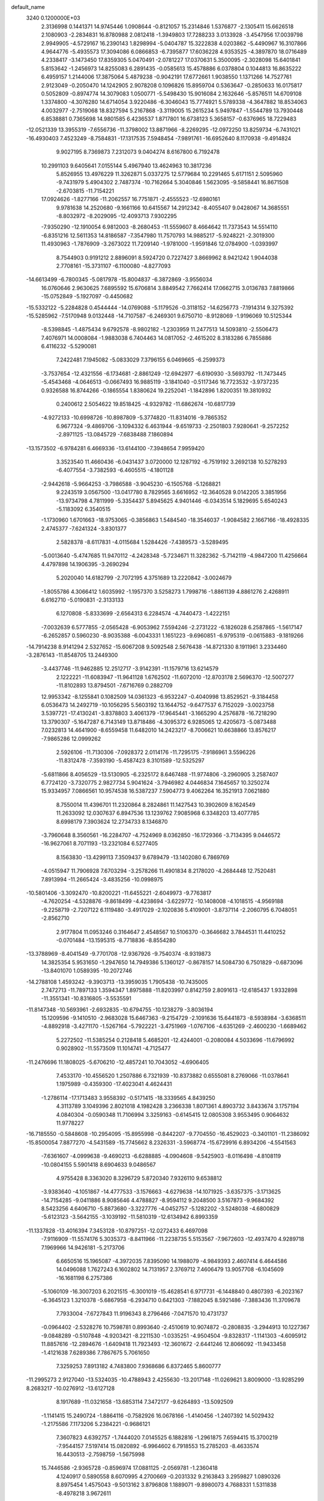 default_name                                                                    
 3240  0.1200000E+03
   2.3136998   0.1441371  14.9745446   1.0908644  -0.8121057  15.2314846
   1.5376877  -2.1305411  15.6626518   2.1080903  -2.2834831  16.8780988
   2.0812418  -1.3949803  17.7288233   3.0133928  -3.4547956  17.0039798
   2.9949905  -4.5729167  16.2390143   1.8298994  -5.0404787  15.3222838
   4.0203862  -5.4490967  16.3107866   4.9644776  -5.4935573  17.3094086
   6.0866853  -6.7395877  17.6036228   4.9353525  -4.3897870  18.0716489
   4.2338417  -3.1473450  17.8359305   5.0470491  -2.0781227  17.0370631
   5.3500095  -2.3028098  15.6401841   5.8153642  -1.2456973  14.8255083
   6.2891435  -0.0585613  15.4578886   6.0378804   0.1044813  16.8635222
   6.4959157   1.2144006  17.3875064   5.4879238  -0.9042191  17.6772661
   1.9038550   1.1371266  14.7527761   2.9123049  -0.2050470  14.1242905
   2.9078208   0.1096826  15.8959704   0.5363647  -0.2850633  16.0175817
   0.5052809  -0.8974774  14.3079083   1.0500771  -5.5498430  15.9016084
   2.1632646  -5.8576511  14.6709108   1.3374800  -4.3076280  14.6714054
   3.9220486  -6.3046043  15.7774921   5.5789338  -4.3647882  18.8534063
   4.0032977  -2.7519068  18.8327594   5.2167868  -3.3119005  15.2615234
   5.9497847  -1.5544789  13.7930448   6.8538881   0.7365698  14.9801585
   6.4236537   1.8717801  16.6738123   5.3658157  -0.6376965  18.7229483
 -12.0521339  13.3955319  -7.6556736 -11.3798002  13.8871966  -8.2269295
 -12.0972250  13.8259734  -6.7431021 -16.4930403   7.4523249  -8.7584831
 -17.1317535   7.5948454  -7.9891761 -16.6952640   8.1170938  -9.4914824
   9.9027195   8.7369873   7.2312073   9.0404274   8.6167800   6.7192478
  10.2991103   9.6405641   7.0155144   5.4967940  13.4624963  10.3817236
   5.8526955  13.4976229  11.3262871   5.0337275  12.5779684  10.2291465
   5.6171151   2.5095960  -9.7431979   5.4904302   2.7487374 -10.7162664
   5.3040846   1.5623095  -9.5858441  16.8671508  -2.6703815 -11.7154221
  17.0924626  -1.8277166 -11.2062557  16.7751871  -2.4555523 -12.6980161
   9.9781638  14.2520680  -9.1661166  10.6415567  14.2912342  -8.4055407
   9.0428067  14.3685551  -8.8032972  -8.2029095 -12.4093713   7.9302295
  -7.9350290 -12.1910054   6.9812003  -8.2680453 -11.5559607   8.4664642
  11.7373543  14.5514110  -6.8351216  12.5611353  14.8186587  -7.3547980
  11.7570793  14.9885217  -5.9248221  -2.3019300  11.4930963  -1.7876909
  -3.2673022  11.7209140  -1.9781000  -1.9591846  12.0784900  -1.0393997
   8.7544903   0.9191212   2.8896091   8.5924720   0.7227427   3.8669962
   8.9421242   1.9044038   2.7708161 -15.3731107  -6.1100080  -4.8277093
 -14.6613499  -6.7800345  -5.0817978 -15.8004837  -6.3872869  -3.9556034
  16.0760646   2.9630625   7.6895592  15.6706814   3.8849542   7.7662414
  17.0662715   3.0136783   7.8819866 -15.0752849  -5.1927097  -0.4450682
 -15.5332122  -5.2284828   0.4544444 -14.0769088  -5.1179526  -0.3118152
 -14.6256773  -7.1914314   9.3275392 -15.5285962  -7.5170948   9.0132448
 -14.7107587  -6.2469301   9.6750710  -8.9128069  -1.9196069  10.5125344
  -8.5398845  -1.4875434   9.6792578  -8.9802182  -1.2303959  11.2477513
  14.5093810  -2.5506473   7.4076971  14.0008084  -1.9883038   6.7404463
  14.0817052  -2.4615202   8.3183286   6.7855886   6.4116232  -5.5290081
   7.2422481   7.1945082  -5.0833029   7.3796155   6.0469665  -6.2599373
  -3.7537654 -12.4321556  -6.1734681  -2.8861249 -12.6942977  -6.6190930
  -3.5693792 -11.7473445  -5.4543468  -4.0646513  -0.0667493  16.9885119
  -3.1841040  -0.5117346  16.7723532  -3.9737235   0.9326588  16.8744266
  -0.1865554   1.8380624  19.2252041  -1.1842896   1.8200351  19.3810932
   0.2400612   2.5054622  19.8518425  -4.9329782 -11.6862674 -10.6817739
  -4.9272133 -10.6998726 -10.8987809  -5.3774820 -11.8314016  -9.7865352
   6.9677324  -9.4869706  -3.1094332   6.4631944  -9.6519733  -2.2501803
   7.9280641  -9.2572252  -2.8971125 -13.0845729  -7.6838488   7.1860894
 -13.1573502  -6.9784281   6.4669336 -13.6144100  -7.3948654   7.9959420
   3.3523540  11.4660436  -6.0431437   3.0720000  12.1287192  -6.7519192
   3.2692138  10.5278293  -6.4077554  -3.7382593  -6.4605515  -4.1801128
  -2.9442618  -5.9664253  -3.7986588  -3.9045230  -6.1505768  -5.1268821
   9.2243519   3.0567500 -13.0417780   8.7829565   3.6616952 -12.3640528
   9.0142205   3.3851956 -13.9734798   4.7811999  -5.3354437   5.8945625
   4.9401446  -6.0343514   5.1829695   5.6540243  -5.1183092   6.3540515
  -1.1730960   1.6701663 -18.9753065  -0.3856863   1.5484540 -18.3546037
  -1.9084582   2.1667166 -18.4928335   2.4745377  -7.6241324  -3.8301377
   2.5828378  -8.6117831  -4.0115684   1.5284426  -7.4389573  -3.5289495
  -5.0013640  -5.4747685  11.9470112  -4.2428348  -5.7234671  11.3282362
  -5.7142119  -4.9847200  11.4256664   4.4797898  14.1906395  -3.2690294
   5.2020040  14.6182799  -2.7072195   4.3751689  13.2220842  -3.0024679
  -1.8055786   4.3066412   1.6035992  -1.1957370   3.5258273   1.7998716
  -1.8861139   4.8861276   2.4268911   6.6162710  -5.0190831  -2.3133133
   6.1270808  -5.8333699  -2.6564313   6.2284574  -4.7440473  -1.4222151
  -7.0032639   6.5777855  -2.0565428  -6.9053962   7.5594246  -2.2731222
  -6.1826028   6.2587865  -1.5617147  -6.2652857   0.5960230  -8.9035388
  -6.0043331   1.1651223  -9.6960851  -6.9795319  -0.0615883  -9.1819266
 -14.7914238   8.9141294   2.5327652 -15.6067208   9.5092548   2.5676438
 -14.8721330   8.1911961   3.2334460  -3.2876143 -11.8548705  13.2449300
  -3.4437746 -11.9462885  12.2512717  -3.9142391 -11.1579716  13.6214579
   2.1222221 -11.6083947 -11.9641128   1.6762502 -11.6072010 -12.8703178
   2.5696370 -12.5007277 -11.8102893  13.8794501  -7.6716769   0.2882709
  12.9953342  -8.1255841   0.1082509  14.0361323  -6.9532247  -0.4040998
  13.8529521  -9.3184458   6.0536473  14.2492719 -10.1056295   5.5603192
  13.1644752  -9.6477537   6.7152029  -3.0023758   3.5397721 -17.4130241
  -3.8378803   3.4061379 -17.9645441  -3.1665290   4.2576878 -16.7218290
  13.3790307  -5.1647287   6.7143149  13.8718486  -4.3095372   6.9285065
  12.4205673  -5.0873488   7.0232813  14.4641900  -8.6559458  11.6482010
  14.2423217  -8.7006621  10.6638866  13.8576217  -7.9865286  12.0999262
   2.5926106 -11.7130306  -7.0928372   2.0114176 -11.7295175  -7.9186961
   3.5596226 -11.8312478  -7.3593190  -5.4587423   8.3101589 -12.5325297
  -5.6811866   8.4056529 -13.5130905  -6.2325172   8.6467488 -11.9774806
  -3.2960905   3.2587407   6.7724120  -3.7320775   2.9827734   5.9041624
  -3.7946982   4.0446834   7.1645657  10.3250274  15.9334957   7.0866561
  10.9574538  16.5387237   7.5904773   9.4062264  16.3521913   7.0621880
   8.7550014  11.4396701  11.2320864   8.2824861  11.1427543  10.3902609
   8.1624549  11.2633092  12.0307637   6.8947536  13.1239762   7.9085968
   6.3348203  13.4077785   8.6998179   7.3903624  12.2734733   8.1346870
  -3.7960648   8.3560561 -16.2284707  -4.7524969   8.0362850 -16.1729366
  -3.7134395   9.0446572 -16.9627061   8.7071193 -13.2321084   6.5277405
   8.1563830 -13.4299113   7.3509437   9.6789479 -13.1402080   6.7869769
  -4.0515947  11.7906928   7.6703294  -3.2578266  11.4901834   8.2178020
  -4.2684448  12.7520481   7.8913994 -11.2665424  -3.4835256 -10.0998975
 -10.5801406  -3.3092470 -10.8200221 -11.6455221  -2.6049973  -9.7763817
  -4.7620254  -4.5328876  -9.8618499  -4.4238694  -3.6229772 -10.1408008
  -4.1018515  -4.9569188  -9.2258719  -2.7207122   6.1119480  -3.4917029
  -2.1020836   5.4109001  -3.8737114  -2.2060795   6.7048051  -2.8562710
   2.9177804  11.0953246   0.3164647   2.4548567  10.5106370  -0.3646682
   3.7844531  11.4410252  -0.0701484 -13.1595315  -8.7718836  -8.8554280
 -13.3788969  -8.4041549  -9.7701708 -12.9367926  -9.7540374  -8.9319873
  14.3825354   5.9531650  -1.2947650  14.7949386   5.1360127  -0.8678157
  14.5084730   6.7501829  -0.6873096 -13.8401070   1.0589395 -10.2072746
 -14.2788108   1.4593242  -9.3903713 -13.3959035   1.7905438 -10.7435005
   2.7472713 -11.7897133   1.3594347   1.8975888 -11.8203997   0.8142759
   2.8091613 -12.6185437   1.9332898 -11.3551341 -10.8316805  -3.5535591
 -11.8147348 -10.5693961  -2.6932835 -10.6794755 -10.1238279  -3.8036194
  15.1209596  -9.1410510  -2.9683028  15.6467363  -9.2154729  -2.1091636
  15.6441873  -8.5938984  -3.6368511  -4.8892918  -3.4271170  -1.5267164
  -5.7922221  -3.4751969  -1.0767106  -4.6351269  -2.4600230  -1.6689462
   5.2272502 -11.5385254   0.2128418   5.4685201 -12.4244001  -0.2080084
   4.5033696 -11.6796992   0.9028902 -11.5573509  11.1014741  -4.7125477
 -11.2476696  11.1808025  -5.6706210 -12.4857241  10.7043052  -4.6906405
   7.4533170 -10.4556520   1.2507886   6.7321939 -10.8373882   0.6555081
   8.2769066 -11.0378641   1.1975989  -0.4359300 -17.4023041   4.4624431
  -1.2786114 -17.1713483   3.9558392  -0.5171415 -18.3339565   4.8439250
   4.3113789   3.1049396   2.8021018   4.1982428   3.2366338   1.8071361
   4.8903732   3.8433674   3.1757194   4.0840304  -0.0590348  11.7106994
   3.3259163  -0.6145415  12.0805308   3.9553495   0.9064632  11.9778227
 -16.7185550  -0.5848608 -10.2954095 -15.8955998  -0.8442207  -9.7704550
 -16.4529023  -0.3401101 -11.2386092 -15.8500054   7.8877270  -4.5431589
 -15.7745662   8.2326331  -3.5968774 -15.6729916   6.8934206  -4.5541563
  -7.6361607  -4.0999638  -9.4690213  -6.6288885  -4.0904608  -9.5425903
  -8.0116498  -4.8108119 -10.0804155   5.5901418   8.6904633   9.0486567
   4.9755428   8.3363020   8.3296729   5.8720340   7.9326110   9.6538812
  -3.9383640  -4.1051867 -14.4777533  -3.1576663  -4.6279638 -14.1071925
  -3.6357375  -3.1713625 -14.7154285  -9.0411886   8.9085646   4.4788827
  -8.9594112   9.2048500   3.5167873  -9.9684392   8.5423256   4.6406710
  -5.8873680  -3.3227776  -4.0452757  -5.1282202  -3.5248038  -4.6800829
  -5.6123123  -3.5642155  -3.1039192 -11.5810319 -12.6134942   6.8993359
 -11.1337828 -13.4016394   7.3453128 -10.8797251 -12.0272433   6.4697098
  -7.9116909 -11.5574176   5.3035373  -8.8411966 -11.2238735   5.5153567
  -7.9672603 -12.4937470   4.9289718   7.1969966  14.9426181  -5.2173706
   6.6650516  15.1965087  -4.3972035   7.8395090  14.1988079  -4.9849393
   2.4607414   6.4644586  14.0496088   1.7627243   6.1602802  14.7131957
   2.3769712   7.4606479  13.9057708  -6.1045609 -16.1681198   6.2757386
  -5.1060109 -16.3007203   6.2021515  -6.3001019 -15.4628541   6.9717731
  -6.1448840   0.4807393  -6.2023167  -6.3645123   1.3210378  -5.6867958
  -6.2934710   0.6421303  -7.1882045   8.5921486  -7.3883436  11.3709678
   7.7933004  -7.6727843  11.9196343   8.2796466  -7.0471570  10.4731737
  -0.0964402  -2.5328276  10.7598781   0.8993640  -2.4510619  10.9074872
  -0.2808835  -3.2944913  10.1227367  -9.0848289  -0.5107848  -4.9203421
  -8.2211530  -1.0335251  -4.9504504  -9.8328317  -1.1141303  -4.6095912
  11.8857616 -12.2894676  -1.6409418  11.7923493 -12.3601672  -2.6441246
  12.8066092 -11.9433458  -1.4121638   7.6289386   7.7867675   5.7061650
   7.3259253   7.8913182   4.7483800   7.9368686   6.8372465   5.8600777
 -11.2995273   2.9127040 -13.5324035 -10.4788943   2.4255630 -13.2017148
 -11.0269621   3.8009000 -13.9285299   8.2683217 -10.0276912 -13.6127128
   8.1917689 -11.0321658 -13.6853114   7.3472177  -9.6264893 -13.5092509
  -1.1141415  15.2490724  -1.8864116  -0.7582926  16.0678166  -1.4140456
  -1.2407392  14.5029432  -1.2175586   7.1173206   5.2384221  -0.9686121
   7.3607823   4.6392757  -1.7444020   7.0145525   6.1882816  -1.2961875
   7.6594415  15.3700219  -7.9544157   7.5197414  15.0820892  -6.9964602
   6.7918553  15.2785203  -8.4633574  16.4430513  -2.7598759  -1.5675998
  15.7446586  -2.9365728  -0.8596974  17.0881125  -2.0569781  -1.2360418
   4.1240917   0.5890558   8.6070995   4.2700669  -0.2031332   9.2163843
   3.2959827   1.0890326   8.8975454   1.4575043  -9.5013162   3.8796808
   1.1889071  -9.8980073   4.7688331   1.5311838  -8.4978218   3.9672611
 -11.8303853  10.6275085  -0.7952671 -12.5579607  10.1593285  -1.3163636
 -10.9277185  10.3466827  -1.1508363  -4.8862971  -1.8619285   9.8897355
  -5.6007349  -2.5669635   9.7774665  -4.0535101  -2.2847925  10.2741205
  -0.8385803  -7.1014263   3.7899752  -0.7527539  -6.4313934   4.5408346
  -0.3742946  -6.7456290   2.9665998  -6.7156676  -0.2775928   4.5519143
  -5.7557121  -0.1815143   4.2529924  -7.0459035   0.6060334   4.9128144
  -1.3861357  -7.8853320  -9.7283335  -2.1838170  -8.2489885  -9.2267773
  -1.1815309  -8.4845065 -10.5152432  -2.5067161 -17.1887279   8.3464683
  -2.8974293 -18.0815518   8.0813103  -2.8200391 -16.4788064   7.6999853
  -5.6539927 -16.7280295  -2.4698001  -5.5832509 -16.8311987  -1.4675768
  -5.2799725 -15.8305089  -2.7430502  12.4180711  -1.5028699  11.7492698
  12.1976410  -2.0321706  10.9177944  11.7493694  -1.7207593  12.4741575
   4.3395326 -15.6956215   5.9766238   3.9890271 -14.7543040   6.0822989
   3.6440701 -16.3522063   6.3011671  -5.0699744  14.4737023   1.8133821
  -4.2150588  14.0279858   1.5124567  -5.2822876  14.1905994   2.7593609
 -16.0613516  -9.1534551  -1.5299074 -16.6048963  -8.3152701  -1.6785851
 -15.9729171  -9.3259150  -0.5386774  -5.4105632  -3.4015818   2.7185075
  -5.6315621  -4.3067363   2.3286938  -5.0255142  -3.5189024   3.6448299
 -11.0273034  -8.8338421  10.5402143 -11.6518477  -9.6079529  10.7157045
 -10.1371694  -9.0124576  10.9827727   0.2429804 -15.4470630  -2.1379028
   0.8662509 -15.8757381  -1.4686708  -0.4843084 -16.1017549  -2.3879622
  11.2373722  11.0493391   7.0186098  12.1346015  10.7579886   7.3794346
  11.0033940  11.9581564   7.3919802  14.7703717  -4.1264537   3.0993559
  15.1990125  -5.0118643   2.8704124  14.0088781  -4.2781268   3.7452837
   8.8393696 -11.2404777  13.6185702   9.3902068 -10.9980287  14.4296786
   8.0651145 -10.5975832  13.5330379  -1.9105960  -2.9026093  14.9551320
  -2.2235062  -2.1320133  14.3820971  -2.5560763  -3.6740174  14.8635644
  -4.0639034 -10.6741726  10.9254298  -3.5343304 -10.0342077  11.4999709
  -3.5797548 -10.8213434  10.0513354   2.6101064 -13.7464992   3.3288142
   2.4504180 -14.7180622   3.5539029   2.9860135 -13.2711469   4.1367957
 -15.8685076  -5.4242038   2.1875646 -16.7795855  -5.8374679   2.0488202
 -15.8856022  -4.8404673   3.0116152  -7.2711818  -5.4093921   4.8607442
  -7.1399529  -5.6351521   3.8850848  -7.8395555  -4.5783112   4.9404681
   9.9711044  11.0555387  -0.0474298  10.4368410  10.4025234   0.5663783
  10.6282812  11.7601126  -0.3504056  -0.2204515  14.3256067   9.7858030
  -0.9431172  15.0166451   9.6432541   0.0735213  13.9567936   8.8926866
  10.5160766  -2.4853344  -5.0629297   9.7823069  -1.8034059  -4.9338727
  11.2412891  -2.0931576  -5.6463372  -1.1758798  15.9040137   1.6501371
  -1.1515344  15.6560275   2.6289170  -1.1282193  15.0654988   1.0891369
   4.0165544  13.9911923 -11.2952917   4.9340428  13.8069069 -11.6752309
   3.8449797  13.3732561 -10.5150245 -15.3096677  -1.2969368   5.6957956
 -14.3842802  -1.6104415   5.4399190 -15.2884632  -0.9116624   6.6291840
  16.0271088   2.9557827  -7.6821703  16.1553791   2.7102064  -6.7109139
  15.2935871   2.3863087  -8.0793420  -0.0359102  16.0926812  -8.8569812
  -0.2155260  16.0712474  -7.8633119   0.5744866  16.8680828  -9.0720815
  -9.3194809  -0.7374694  15.4615940  -9.3713950   0.1320671  15.9727801
  -8.6647678  -1.3571487  15.9170589  -3.8966227  -0.1164028  -4.4735854
  -3.0789882  -0.2328202  -5.0549810  -4.6866728   0.1353084  -5.0502676
  -3.1671897  15.0001961   5.2726142  -3.1051496  15.9925671   5.0952705
  -2.4095331  14.5261461   4.8021537  -4.3445790  -8.9440770  -0.2830561
  -3.5975503  -8.3430909   0.0345346  -5.2161894  -8.6448087   0.1302642
  12.2492980   4.8123844   1.8280460  13.2347784   4.6474158   1.9754019
  12.0637432   4.8801522   0.8375527   0.3156745  14.9661819  -4.3150231
  -0.2276013  15.3522649  -3.5561480   0.1938007  13.9638824  -4.3403704
   4.9912313   7.8049504 -13.8548090   5.4359963   7.0655977 -13.3297931
   5.3945603   7.8507000 -14.7796510 -15.3263515  -1.0072637   8.5729193
 -15.9415304  -1.7384941   8.2458765 -14.9998078  -1.2324473   9.5017688
  -3.2212006 -12.0117306  -2.6009026  -2.8816296 -11.6456003  -3.4788206
  -2.4957296 -12.5603713  -2.1618294   5.3224187  -9.7105124  10.8821976
   5.4309499  -9.1511519  10.0482690   4.6902470 -10.4755145  10.6944991
   2.2564871  16.5064188   4.2079446   1.8749245  16.8446928   3.3361186
   1.5037157  16.3195084   4.8548601  16.0421186  -0.4610263   1.5708084
  15.5316271  -1.3290950   1.6479789  16.6409768  -0.4937763   0.7581607
  -0.4982697  -5.1953939   5.7321927   0.4992694  -5.0901732   5.8502786
  -0.8959904  -4.3174125   5.4304196  15.8451377  12.1913461  -2.9951472
  15.6652035  11.2300087  -3.2472469  15.0638412  12.7654568  -3.2781184
  -1.7947785  -0.6628062   4.0518068  -2.2175804   0.2417423   3.8997199
  -0.9348708  -0.7251969   3.5257212  12.3243024   7.6144453   2.9899208
  11.9812489   7.4661722   3.9282328  12.1355878   6.7958467   2.4292219
   2.0353884   0.7250372 -14.6819483   2.4289769   1.6551194 -14.6703173
   2.6398919   0.0972880 -14.1714520 -16.9221073  10.4565728   2.4247705
 -17.5971287  10.6543529   3.1495664 -17.2634366  10.8085253   1.5417509
  -9.2462982   1.8103980  16.5115488  -8.7569993   2.5471381  16.9992993
  -9.9600890   2.2135542  15.9215760  12.5954019  -7.1199763   4.7086978
  12.8562000  -6.2738486   5.1946528  13.1356878  -7.8943006   5.0673246
   1.4570279   6.5669541  -5.1913599   2.4533590   6.5052579  -5.3450411
   0.9893782   5.8453337  -5.7211409   6.4313253 -12.0323433   5.3779532
   7.0794039 -12.0553923   6.1522676   6.6275651 -11.2286851   4.7985367
 -13.9731262   1.8545895  15.0954216 -14.0715428   1.0682704  15.7216137
 -12.9927348   2.0342890  14.9322014   9.3240423  -3.8382523  -8.0431204
   9.2103518  -2.9471878  -7.5814077   8.9384117  -4.5696005  -7.4630180
   7.4276349 -13.7556746  14.2135070   7.9558542 -13.0946127  13.6620711
   7.0474933 -13.2894642  15.0248270 -16.2801776   3.8289790 -11.6084242
 -15.3334285   3.4971991 -11.4914279 -16.6682021   4.0646461 -10.7062058
  -8.9462765   7.1666378  -7.3662230  -8.3519449   7.7482847  -6.7930241
  -8.5666886   7.1152004  -8.3007641   7.4100268  -6.0878167   9.2543636
   7.5742951  -5.8922600   8.2771873   6.8707180  -5.3373379   9.6618285
   3.7185468   7.0310538   2.1127147   3.4377751   7.3538883   3.0276164
   3.5165936   6.0451694   2.0270001   0.0024343  -9.6207259  -6.2148711
   0.6222861  -9.6912302  -5.4205708   0.2508202  -8.8108398  -6.7648611
  -7.2131221   5.6151452  -4.7401372  -7.2283447   6.0234437  -3.8164703
  -6.5315842   4.8702662  -4.7677311 -10.2563741  14.5480171  -9.3909400
  -9.4473997  15.0882168  -9.1191961 -10.2354949  14.3889875 -10.3881228
   5.3526720  -0.5733586 -16.2404636   6.0113025  -1.3337262 -16.3307246
   5.3593302  -0.2333383 -15.2894421   8.6645740  -5.1588613 -18.0356707
   9.6034611  -4.8507795 -17.8266812   8.2012646  -5.4307037 -17.1803659
  -5.2419339  16.0768737  11.9169441  -4.2903876  16.1557280  12.2462491
  -5.5920784  16.9932961  11.6768007  -3.1266773  -8.3758345   2.8855905
  -2.4906267  -7.7756606   3.3908933  -3.0640867  -8.1766772   1.8974008
   4.9943329 -16.5114440  -4.8000364   4.3514603 -15.7544751  -4.6161534
   5.7923461 -16.1591937  -5.3091480  -6.1662496   8.4393842   5.5782678
  -7.1142748   8.1077989   5.6850353  -5.8489368   8.2545727   4.6373867
  -3.6272741  12.2070909   1.4462677  -2.9870593  11.6279820   1.9705366
  -4.5489751  11.7946504   1.4677137   3.3432079   4.3735785  -9.8248320
   4.2193280   3.8960501  -9.6683704   3.3321595   4.7595047 -10.7581266
   2.1770252   1.1838871  17.9807591   2.1206606   0.1779321  17.9102071
   1.3064595   1.5451991  18.3436213 -15.1411743 -10.7045177  -3.5421484
 -15.7007533 -10.6978511  -4.3829379 -15.5593125 -10.0941088  -2.8546446
   1.4856657  -4.9712348 -18.4172373   0.7086574  -5.4779070 -18.0176859
   1.7266944  -4.1960068 -17.8163823  10.8201725  14.9607726  -1.0967067
  10.5324642  15.4698822  -0.2732194  11.7170324  15.3047129  -1.4088724
  -5.5281412   5.8810021 -10.8572031  -4.6476533   5.7248377 -10.3876782
  -5.4190044   6.6156691 -11.5416397  -1.6184571  -0.7309351  16.8808743
  -1.4846095  -1.1212667  17.8027344  -1.4853917  -1.4527840  16.1870964
   1.5810098 -17.3781379  10.7844193   0.9517652 -17.1120504  11.5282934
   2.2799623 -16.6594825  10.6615378   5.7720440 -16.1631567  -8.5543407
   6.3241810 -16.0136246  -7.7219436   6.3588335 -16.0621266  -9.3701661
  -3.1214426  -1.7239004 -15.1473494  -3.4327775  -0.9263070 -15.6830875
  -2.3351984  -1.4570105 -14.5722930 -10.9765565  10.8326982  -7.4264924
 -10.0169959  10.7787664  -7.7370318 -11.3527494  11.7424750  -7.6520692
  -5.4467569   2.9035473 -10.1025223  -5.4424364   3.0162676 -11.1062033
  -6.1328142   3.5240398  -9.6970417  16.0917567  -9.2115108  -0.2396799
  15.2893430  -8.7310633   0.1416368  16.8863524  -9.0748955   0.3686406
   1.7687775 -16.3817407   3.2085513   1.0015661 -16.8306127   3.6881352
   2.4945802 -17.0599462   3.0259377   6.8051017  -9.9556749  -6.7279260
   6.6864722  -9.0432417  -6.3114014   7.1898066 -10.5908107  -6.0433059
  -7.4394240  -1.2378235   8.2905126  -6.8120711  -0.4634358   8.4543784
  -6.9513293  -1.9662118   7.7892003 -15.5893819   0.7699112  13.0554965
 -14.9361069   1.0243063  13.7825556 -16.4574863   0.4673210  13.4737475
  -7.1984744   3.2829674  19.9708859  -7.6707059   3.1518946  19.0877565
  -7.0881440   2.3898487  20.4294339  13.8948030   6.8645335  -3.9012704
  12.8902717   6.9344435  -3.9795614  14.1341036   6.4184586  -3.0272839
   4.5505641  17.1428551   7.5071998   4.8549054  16.6733916   8.3480806
   5.3283146  17.6425246   7.1003405   6.7653170  -9.2957510  13.1652192
   6.4691583  -8.5069317  13.7221341   6.1994041  -9.3498500  12.3304044
 -11.3719922   7.5329605  -5.8452259 -10.4947255   7.2592935  -6.2642838
 -11.9215600   8.0461755  -6.5195296  -8.0735934  -8.0320867  11.4381365
  -8.4727074  -7.3252591  12.0391379  -7.1353084  -8.2447009  11.7455719
   3.6836025   4.0985575  14.3591371   3.8099099   3.7591000  15.3019600
   3.3536151   5.0527439  14.3862793   6.5982389  19.2088990   5.7817102
   6.1734178  18.4581147   5.2564007   7.5280370  19.3832045   5.4278837
  13.1962496   5.0342813  -9.2536111  13.6293438   5.5953310  -8.5340607
  13.8367734   4.9256282 -10.0269310 -15.7479762  -4.9211026   7.3644517
 -15.2719888  -4.8782660   8.2542275 -16.5315326  -4.2838438   7.3708238
  -4.0273638  -0.1476441   8.2337522  -3.0982038  -0.3560816   7.8971285
  -4.2834234  -0.8131333   8.9490547  -3.2274105   2.8585476  16.3515889
  -3.4218565   3.8310271  16.5428332  -3.4242486   2.6604528  15.3809637
   4.8934945  -3.7934031 -17.2783493   4.8117775  -3.5904029 -18.2643581
   5.7383903  -3.3740743 -16.9172199  -6.1368324  10.0767539   1.7519102
  -5.6671897   9.4428156   2.3825115  -5.9541153   9.7995793   0.7980293
   2.5505103  15.1420828   7.3956741   2.8955255  14.2383862   7.6861857
   3.2921213  15.8240993   7.4661484 -11.9795165  12.2668885   5.4684889
 -12.9380646  12.1506610   5.7647604 -11.3605770  12.0321610   6.2313237
  12.1554530  10.4165076  -3.6871207  12.1709501  11.4133745  -3.8487259
  13.0271885  10.1303427  -3.2648803   6.5421547  -3.5078121  10.3909265
   6.5917172  -2.5006060  10.3345396   6.9005646  -3.8129849  11.2845214
 -15.2150793  12.4025503   0.2444062 -16.1769035  12.2513593  -0.0241740
 -14.7942945  11.5206326   0.4998692   3.2430047   3.1983274 -14.9553549
   2.5354475   3.9106386 -15.0652438   3.9101816   3.2672435 -15.7104877
 -10.1332898   4.1748810   4.0143343  -9.8290332   3.4188661   4.6109660
 -10.0642361   3.8896984   3.0478962  -7.4322831   6.1105430  11.7007527
  -6.4699930   6.3739421  11.5435306  -7.5414351   5.1200906  11.5358596
  16.4347843  11.8377505  -6.2101903  17.1029062  12.0190769  -6.9456043
  16.4760594  10.8624902  -5.9508376   7.2952204 -14.3480874 -10.2531547
   7.1652505 -13.9042116  -9.3552783   8.1340728 -14.9102262 -10.2324946
 -10.8943848   3.8106791  -0.1105566 -10.4437363   4.6485480   0.2285477
 -10.3900681   3.4577244  -0.9112985  -0.0624159   4.6625848 -17.3513653
  -0.8213765   5.0016437 -17.9250532   0.5467047   4.0806278 -17.9084993
   6.0684088  -7.4157829  -5.6129897   6.0790884  -7.5872704  -4.6177119
   5.2675286  -6.8470513  -5.8480114   1.4165026 -15.9433430  -6.2291836
   2.0626541 -15.9983813  -5.4548716   0.6369358 -16.5633115  -6.0618079
  -3.2451640   1.0978899 -15.7423284  -2.5940267   0.5967164 -16.3296488
  -3.0989678   2.0915179 -15.8492394  -1.2548155 -13.1381589  -7.3380369
  -0.4347993 -13.3824677  -6.8013931  -1.2883787 -13.7005173  -8.1763248
   0.4624952   2.6600053   3.1542140   1.0680402   2.2373281   2.4651862
   0.9777633   2.8069058   4.0103793  -1.4065842  13.4038934  -0.0328404
  -2.1173625  13.2328757   0.6640435  -0.5413513  12.9697354   0.2552202
  -3.2154328   2.3650054  -3.2443467  -3.2724905   1.3883018  -3.4951342
  -2.6232970   2.4701686  -2.4329184  10.1089844  -8.5061709  -2.6361901
  11.0651491  -8.5200129  -2.9612402   9.7509332  -7.5629584  -2.6836185
  -4.5311454 -17.1343301  -6.9312299  -4.5331688 -17.7281148  -6.1142136
  -4.9793603 -16.2565501  -6.7105364  10.2383350  -0.7227258   6.3552184
   9.5440988  -0.0646265   6.0311173  10.1359662  -0.8569382   7.3510134
   4.4082688  -8.1676387  14.6829990   3.5277049  -8.5358729  14.3526797
   4.7018930  -8.6809480  15.5017776   1.8101965  -9.1937976  -0.8205595
   1.3365630  -9.1471259   0.0702789   1.7453022 -10.1325280  -1.1875389
  11.2340118  -0.3006493 -15.5172584  11.3883913   0.6128963 -15.1151373
  11.1475301  -0.9835427 -14.7781526 -12.4722706   1.8898366   5.0992761
 -12.2891802   2.0367100   4.1169289 -13.4561638   2.0259809   5.2823578
   5.4079828  15.7369315  -9.4894320   6.1076817  15.8722959 -10.2051120
   4.5360550  15.4621732  -9.9187917  11.7122935  15.6107465  -4.1686354
  11.5206428  16.4722256  -4.6597808  12.5308265  15.7287401  -3.5888240
  -4.4669959  -3.7195924   5.1580937  -4.5738864  -4.2568463   6.0066411
  -3.5070262  -3.7677251   4.8478658   9.5175170 -11.2833171  -2.9916160
   9.6898644 -10.2920071  -2.9038621   9.5606698 -11.5475862  -3.9654742
   0.3412276   5.0245745  15.5285274  -0.0207041   4.0953157  15.6884760
  -0.4004907   5.6212373  15.1909664  -8.1367689  -1.3456573  -9.5610623
  -8.9446331  -0.9977293  -9.0646737  -8.0954306  -2.3510505  -9.4740237
   7.7094958 -11.1541297   9.8545047   7.3763577 -12.0302714   9.4783468
   6.9614196 -10.6969067  10.3559319 -10.5840943  -8.2834897   7.8485590
 -10.5875448  -8.2450583   8.8578217 -11.4977656  -8.0322739   7.4989945
   8.0843173  17.5905870   7.2150818   7.4475161  18.2691010   6.8223947
   8.6602733  18.0353872   7.9154584   8.0497297  -9.8328289  16.2129544
   7.6499941 -10.7437044  16.3879324   7.4392708  -9.3089964  15.6021849
   1.0532418  10.6617590  -8.3108556   0.7842791  11.6311470  -8.2211563
   1.8884290  10.5949432  -8.8748574  13.3281812   0.5771088   4.4091507
  14.3189085   0.6228033   4.6001256  13.0639256  -0.3809082   4.2289497
   8.7564641  -5.6949731  17.3845899   7.7757319  -5.8982541  17.5147478
   8.9080300  -4.6999418  17.4684973   3.6272989   2.7358880  11.8903293
   3.7013459   3.2401574  12.7622980   3.4546390   3.3875240  11.1382261
  10.5266298   2.2091133  -6.6196156  11.4273830   1.8168809  -6.3853132
   9.9024348   2.1133383  -5.8313848 -10.5753609  -4.7271521   8.3445262
  -9.9894700  -4.1869288   7.7240501 -11.1303352  -5.3752902   7.8041370
   7.7396032  11.6759637  -6.0537887   7.3134275  12.0095856  -5.2010457
   7.1653741  10.9482452  -6.4547710  11.8654024  -5.6543958   1.5770565
  12.5234799  -6.4144133   1.6740485  10.9441131  -5.9706892   1.8440481
  -5.2683640 -14.7540507  -6.2742548  -4.6019481 -14.0095036  -6.4213585
  -6.2055616 -14.3795781  -6.3133815  -9.4497632   2.6693074  12.6367596
  -8.5653308   2.8257463  13.0987188  -9.4079675   3.0359617  11.6965906
  -1.9175818  -5.8662147 -13.5863660  -2.1454767  -6.8247091 -13.8087451
  -0.9276850  -5.7160347 -13.7192200  -4.3451160   3.1677785   4.0960928
  -4.5445580   4.1575330   4.0694698  -5.0705672   2.6919913   4.6132457
   6.6309082  15.7172365   3.6423589   7.0419469  15.5003776   4.5390860
   7.2878078  16.2508550   3.0911473   1.8746029 -11.5035972  -2.2486543
   1.1297755 -11.9410383  -1.7252257   2.6517889 -12.1438238  -2.3273419
   2.4288177  10.6272492 -12.1574213   1.9615358  11.5003577 -12.3559892
   2.8744730  10.6821058 -11.2527212   7.2697985  -1.3354734   7.7689240
   6.9229043  -1.0531694   8.6745005   6.5150609  -1.7333444   7.2283967
  -3.6264322   5.4871682 -15.5506303  -4.5380118   5.5106102 -15.1163802
  -3.1568569   6.3677914 -15.3953824   3.5364820  10.6354480  -9.4181063
   4.1424404  10.9193094  -8.6615766   3.9508645   9.8544405  -9.9063832
 -16.8103228  -0.5092451  -0.5601935 -16.2935371  -0.8933064   0.2179642
 -16.1680272  -0.0863243  -1.2149411  12.5003044  -6.7066407  -5.5262109
  11.5428430  -6.3859721  -5.5029846  12.9030897  -6.4988860  -6.4288193
  16.0596619   1.2586587   5.0340240  16.9650898   0.9765384   4.6865929
  16.1568388   1.6207053   5.9718826  14.6519749  13.7193902  -5.5217402
  14.4983569  14.2491881  -6.3677991  15.3489957  13.0084717  -5.6916136
  -2.5644994 -13.6768932  -0.6909893  -3.5156539 -13.8053578  -1.0054764
  -2.2048689 -14.5528969  -0.3397298  -4.0100480 -19.3207189   3.8210587
  -4.3075060 -19.9839841   3.1198468  -3.5834811 -19.8144663   4.5920024
  -9.7963575 -12.3661733  -0.5255730 -10.6597719 -12.8121904  -0.8006810
  -9.3207489 -12.0185494  -1.3459717  15.5920821   5.6980868  11.4467249
  14.8156973   5.0573739  11.3641799  15.9808075   5.6378527  12.3769746
   4.9194561  -5.1812528  13.4231683   5.8532435  -4.9366896  13.1259649
   4.9379497  -6.0781440  13.8872202   7.4361246   8.7285353  -4.2162152
   6.8918846   9.3415318  -4.8062474   8.3947951   9.0456945  -4.1947487
 -15.2251042 -10.3207918   4.4191707 -14.3577652 -10.1871702   4.9191390
 -15.1307331 -11.1001424   3.7837127  -5.3674601 -17.7985330  -0.0969739
  -4.6044297 -18.4091260   0.1580961  -6.2329625 -18.3190148  -0.0867542
  -6.0203786  -5.9035727  -6.7710805  -5.8697618  -6.8931277  -6.9059716
  -6.9715390  -5.6710093  -7.0186855   4.9871093  -7.0845636  -2.6970908
   4.0834977  -7.1317270  -3.1458241   5.1869515  -7.9674097  -2.2490441
   3.7037757  11.4167900  -3.3884063   3.4985809  11.4125352  -4.3773334
   3.5457052  10.4946828  -3.0078384   7.3094534   0.7488371 -12.3359788
   7.9297326   1.4261109 -12.7562811   7.8520514   0.0658626 -11.8268292
   1.9942501   9.9302725  11.1339298   1.2116105  10.0716302  11.7564998
   1.9800448   8.9825114  10.7851505   8.7385456 -15.0597296   0.1967288
   9.2264028 -15.7174713   0.7878896   7.8257297 -14.8705320   0.5854077
  -5.9471010   5.2325913 -13.7493111  -6.6970534   5.4240053 -14.3981810
  -6.2149382   5.5397141 -12.8251689 -16.8648898  -2.5339252  10.9877677
 -17.0802119  -1.5579357  10.8422308 -16.5290106  -2.6675515  11.9308632
   1.3795591 -15.2519920   7.9239960   1.6771551 -16.0193619   7.3386072
   1.9684807 -15.2054710   8.7432073  -7.4024907  -0.0298523  -1.6912979
  -7.6285132  -0.1977574  -0.7213383  -8.0619380  -0.5183240  -2.2800463
  -9.1170181  -3.4020918 -11.9991715  -9.0783021  -3.5183973 -13.0017053
  -8.8978491  -2.4449588 -11.7626101 -15.1855862   1.6190192  -1.5389811
 -15.5510207   1.7184688  -0.6026759 -14.6365392   2.4334293  -1.7743182
 -15.7497039  -8.6861649  -7.6094402 -14.7847101  -8.7279421  -7.9046378
 -15.8899675  -9.3103247  -6.8278708   9.1073659  -6.3241167   4.6718033
   9.1007310  -6.1672034   3.6740888  10.0387820  -6.5810797   4.9659701
  14.2861016 -11.3566699  -4.3137787  13.4977761 -11.9747622  -4.1849188
  14.0612321 -10.4431769  -3.9462678   1.4138789  -0.9244560  -4.8958713
   1.0170971  -0.4715390  -4.0849888   0.6782773  -1.1451796  -5.5518221
  -3.6626586   2.5579389  13.7207786  -3.5968966   1.8944809  12.9620963
  -2.9029371   3.2202621  13.6555767  -6.4159506 -17.3365885   3.5572478
  -5.9701809 -18.2147121   3.3329973  -6.1928393 -17.0789441   4.5080057
 -11.2181721   8.0507029  12.8515110 -11.0565497   8.3367396  11.8964397
 -12.0624436   8.4858512  13.1949518  -8.3964662  -7.3553899  -1.9624651
  -7.5923404  -7.4830429  -2.5601158  -8.7495484  -8.2572640  -1.6760107
  13.0872506  -2.4961634  -9.6622367  13.8125957  -3.0537353 -10.0901248
  13.0286773  -1.6032079 -10.1305310  10.8873185   9.8679058   2.1124127
  11.6149998   9.1788071   2.2378038  10.7866828  10.4091134   2.9592108
 -13.3298240  -0.4124054   1.6013445 -13.1762453  -0.4468902   0.6036851
 -12.9226194   0.4327037   1.9756103   0.8977545 -12.0966438   9.9668236
   0.3975650 -11.2217695   9.8997014   0.2829184 -12.8563361   9.7119821
  12.6751624  12.9347495  -4.0009782  13.4724345  13.1562954  -4.5800935
  12.0051736  13.6890928  -4.0476814  15.4433759  13.4370207  -0.2792356
  14.6161903  13.5451354   0.2901282  15.1738189  13.1952312  -1.2220913
  -9.6289903 -15.9501515   5.8504663 -10.0200298 -16.8640892   6.0290893
  -9.6398604 -15.4070702   6.7019617 -12.8666029   2.3590927   9.7932239
 -12.2487083   1.6867053  10.2247346 -13.8188828   2.1669751  10.0695460
   3.7316553 -13.1018325   5.9858698   3.1130490 -12.4735774   6.4785378
   4.5310696 -12.5878267   5.6440587   2.1320048  17.3281509  -3.3783236
   1.9303368  16.3523180  -3.5431876   3.1191240  17.4951175  -3.5118075
   6.7459319  -6.0191387  -8.8154861   7.3555207  -5.8714525  -8.0238485
   5.8077494  -6.2009816  -8.4886118   8.5769758  -1.2093998 -11.0097655
   9.4947884  -1.0119458 -11.3822327   8.2061660  -2.0390689 -11.4505026
 -14.0977985  11.7958913  -7.2789084 -13.9394623  11.2002249  -6.4787764
 -13.2842834  12.3738855  -7.4345233   7.8241275  10.3254086   8.7101019
   6.9015892   9.9283845   8.6033555   8.5188386   9.6076036   8.5609961
  11.5734759 -11.1922719   3.9682249  11.3969847 -10.9304135   4.9275898
  11.3345363 -12.1645512   3.8352552   0.4962851   4.0483070   5.7292137
   1.2808177   4.6836561   5.7598754  -0.1853054   4.3868527   5.0651947
 -10.5381299  -3.1902908  15.3436927 -10.2362469  -2.2351836  15.2143217
 -11.0504536  -3.4947853  14.5282741  -2.6278941  16.0016621   9.9398481
  -2.1141291  16.8708479   9.9141295  -2.7636958  15.7191773  10.8999836
  -1.1709058   7.4646220  12.4178707  -0.7757251   8.3637145  12.6535929
  -1.7947303   7.5671698  11.6301988   3.2220795  -4.3897783  -9.5391097
   3.5559906  -5.1852930  -9.0139815   2.2141299  -4.3513941  -9.4874930
  14.3735234   1.9508261   1.1845201  14.8332229   1.0650488   1.3400035
  13.4349912   1.9127485   1.5557444   7.4599375   9.9041775  -0.3759661
   6.7171436  10.4042049  -0.8432238   8.3074375  10.4526048  -0.4086973
  15.7989327   3.9879398  -0.3363287  16.8029745   4.0289191  -0.4379195
  15.5596512   3.3081743   0.3713175   9.5877170  10.1939658  -2.6709951
  10.4545350  10.1518928  -3.1876734   9.7752200  10.4845557  -1.7220482
   4.5501813  17.9134742  -4.5110971   4.3679963  17.7610391  -5.4927652
   4.9786757  18.8193310  -4.3849387  15.3173196  -4.5849667  10.4001828
  15.2699194  -3.5999581  10.1819828  14.3821547  -4.9522803  10.5033689
   0.7923711  13.5174635  -8.9377523   1.7688024  13.3576911  -8.7348861
   0.5866257  14.5021922  -8.8478728   6.3348795  16.0112987  -2.5355065
   5.7462265  16.4427842  -3.2336525   6.1741632  16.4516178  -1.6408617
   9.9509993   3.5227280  10.0676165  10.2183934   2.7340721   9.4961079
  10.5744635   4.2964271   9.8865581   7.2184737  -2.5167334 -16.5709165
   7.4446169  -3.0608020 -15.7505821   8.0243841  -1.9746935 -16.8480468
   6.1629417   2.3626710   8.8024043   5.6467918   1.5095119   8.6417532
   5.5341111   3.0785459   9.1373598  -6.5817550  11.5165509 -15.2448607
  -6.7765561  11.6733699 -16.2234108  -5.7868498  12.0739100 -14.9663350
  -4.8702201   1.1761719   0.3109790  -4.4795764   0.6967101  -0.4875282
  -5.0179067   0.5159743   1.0609309   2.0556226  -7.7078347 -12.1981973
   2.3365828  -6.7430073 -12.0968593   2.4402359  -8.0823686 -13.0537071
  -8.9884476   6.9120644  13.6120291  -8.3574043   6.6813384  12.8579403
  -9.7386844   7.4885957  13.2586788 -12.0457050  -3.3506312  -1.9908435
 -12.6003225  -3.6896596  -2.7638631 -12.3084002  -3.8406286  -1.1476390
 -10.6097944  10.8800273 -13.0427639 -10.0029601  11.5118363 -13.5454264
 -11.1673756  11.4027491 -12.3824874 -16.4362162  -8.8498958   1.3708655
 -15.5461786  -8.3783651   1.4456451 -16.9931301  -8.6495303   2.1892789
  11.0396736   4.8151382  -6.9873709  10.8334391   3.8269623  -7.0201700
  11.9353554   4.9866789  -7.4214538  -4.7530202  12.1277367  -2.0011172
  -5.3214638  12.7588033  -1.4545583  -4.9396048  12.2715288  -2.9832628
   1.2162543   3.0717327  -8.8147952   2.0687290   3.5581765  -9.0530376
   1.4404934   2.1512201  -8.4648334   0.3258596  -4.3373604   8.7706360
   1.0314847  -5.0560157   8.8463184   0.5067045  -3.7728112   7.9529079
 -14.9158863   0.2817670  -5.8759105 -14.2300595   1.0113034  -5.7435540
 -15.7058798   0.4482855  -5.2690481  -4.8440680   9.5974465   9.1435597
  -5.8304219   9.5844804   9.3604420  -4.5914613  10.5048460   8.7789833
  -2.7069194   8.4906770  -5.3517748  -2.4989652   8.0140618  -6.2176229
  -2.8822680   7.8099760  -4.6265169  -1.4797525   9.0477660  -1.7138040
  -1.8182548   9.9993188  -1.7058361  -0.6870397   8.9776652  -2.3357302
   3.4363797  13.9638015  -8.1235617   4.3427979  13.5222104  -8.1827505
   3.3257565  14.3844894  -7.2120332   7.3207121  15.1837922   6.3296228
   7.5992568  16.0287755   6.8076564   7.0343005  14.4922229   7.0077085
   5.1582864 -14.1996165  11.7537596   4.8020720 -13.3661973  11.3080874
   5.3423846 -14.0078291  12.7281442  -2.1798470 -18.0304607  -0.9025406
  -2.8098553 -18.8194717  -0.9280584  -1.2467850 -18.3515441  -0.6871323
 -11.6664570  13.2335838  -0.0818969 -12.0084781  12.3362317  -0.3947561
 -11.3466131  13.1576058   0.8731042  -4.5350089  -5.0667852   7.6654640
  -5.1906212  -5.4922815   8.3051714  -3.5998157  -5.1484993   8.0380717
  16.4812225   3.0038711   2.7516316  16.3762212   2.6029200   3.6726706
  15.8042759   2.5914072   2.1257587   0.4839198   8.0893858  -8.4002125
   1.3380485   7.7454597  -8.8152774   0.4685764   9.0981146  -8.4484897
 -12.9196183  -5.0881748  -8.4411121 -12.5518426  -4.5020868  -9.1768714
 -13.8811984  -5.3205363  -8.6447586  12.7996321   0.3704651 -10.7286664
  13.4518012   0.2976048 -11.4964339  11.9075655   0.6942652 -11.0743116
  -5.6077179   5.5315753   4.6903654  -4.9798929   5.9603190   5.3552824
  -6.5400349   5.8962273   4.8242084 -10.1769848 -10.0033313  -6.8008950
 -10.6447356 -10.8379563  -7.1244847 -10.6945028  -9.1895744  -7.1010195
  -1.3853509  -2.7938032 -17.8329460  -0.5104877  -2.7861757 -17.3283114
  -1.9391595  -3.5839967 -17.5346337   3.4061970  -8.2385734 -17.9123502
   3.7728911  -9.1370541 -17.6324078   4.0627009  -7.5136534 -17.6601722
  10.4769532  -4.1866699 -14.0946630  11.3460039  -3.9571586 -14.5552881
  10.6400508  -4.9106393 -13.4095590 -11.8331595   1.3832516 -15.7889064
 -11.2748467   0.5545607 -15.9360735 -11.4960049   1.8760132 -14.9742821
 -12.1469682  -0.8227840   5.2503848 -11.4653954  -0.8879624   4.5078821
 -12.2911416   0.1475402   5.4907697 -14.0877435  -7.5226093   1.6098224
 -13.5913668  -7.3020017   0.7583282 -14.6277842  -6.7207031   1.9020595
 -11.4256921 -13.2143283   2.7181677 -11.2965344 -12.7061906   3.5814257
 -10.9775282 -14.1167203   2.7884366  -8.1838101 -14.8476145  -0.2273632
  -7.2047236 -14.6008777  -0.2520733  -8.7431748 -14.0219130  -0.3868250
  -9.8684923   0.5004528   7.4804141  -9.1364091  -0.1933982   7.5326163
 -10.7627397   0.0589580   7.6401135   5.2822467  13.4476500   2.7176928
   5.7795782  12.5749823   2.8235816   5.7802368  14.1799794   3.2032849
 -13.2376708 -10.5713739  -1.4084063 -13.9793311 -10.9842607  -1.9557312
 -13.6345641  -9.9499655  -0.7181692  -2.7591839  -3.3906801  10.8347530
  -1.7963484  -3.0963825  10.9149828  -3.1042457  -3.6647882  11.7435418
  -4.5862117   0.7976270 -13.2006687  -4.1394236   0.8237817 -14.1060948
  -5.1802781   1.6075653 -13.0949095   6.5522854 -13.0694749  -5.2452939
   6.9039980 -13.5689368  -4.4409705   5.8682844 -12.3890988  -4.9464111
   9.1689857  17.2145912  -0.0743386   8.8047656  17.1847278  -1.0159074
   9.8664056  17.9419480  -0.0060913  -2.9367172  -8.3104111 -13.9560823
  -3.2509806  -8.2375582 -12.9989873  -3.3640963  -9.1159374 -14.3903338
  14.1579656   8.0688435 -10.7329765  13.3408769   8.2312519 -11.3040191
  14.2147754   8.7788798 -10.0169310   4.7297578  -1.2398916   0.1336926
   3.9869773  -0.6298723  -0.1765550   5.4150155  -0.7026031   0.6453985
  -2.5595428  -0.7337700  13.5098332  -3.2180620  -0.6337570  12.7505902
  -1.7356106  -0.1828587  13.3155850  -8.4427307  -3.9856314 -14.5859339
  -8.3539624  -2.9891352 -14.7245537  -8.8786941  -4.4007982 -15.3969040
 -12.4364457   2.1645767   2.1864489 -13.0634806   2.9198150   2.4242352
 -11.7833253   2.4782008   1.4827632   5.9797600  -2.1834550  -6.7853799
   5.1671301  -1.8067708  -6.3186448   6.3581662  -2.9449719  -6.2404020
   4.8273780   8.9628999 -11.0399962   5.8146837   9.0703525 -10.8561991
   4.6899706   8.7228522 -12.0113850 -11.9306162  -7.0109852  -3.4828539
 -11.6635682  -6.0542997  -3.6659882 -11.2751456  -7.6351396  -3.9310608
   7.4006907  -5.1713347   6.6288662   7.8344787  -5.6385150   5.8454948
   7.9645067  -4.3793931   6.9028005  -5.4573895   9.8432754  -0.8194912
  -6.1651450   9.5143708  -1.4605871  -5.0446277  10.6916318  -1.1800730
   9.9580905 -14.1767852  -5.2999433   9.3017649 -14.1366118  -4.5333126
   9.7496042 -13.4416867  -5.9604459   5.2992140   7.7300490  13.7344367
   5.2184086   8.7305366  13.6222088   4.9030749   7.4578693  14.6227452
   0.8155850  -2.2402471   6.8252298  -0.0130743  -1.7677578   7.1571599
   1.4922495  -1.5566487   6.5171416  -4.0330797  -8.2326279   8.4213185
  -4.8096809  -8.0549646   7.8004914  -3.1664640  -8.1444346   7.9101442
  10.7513951  11.4075471   4.3942727  10.2737731  12.2969661   4.3640901
  10.6772254  11.0169584   5.3227334  10.7132729 -14.3327600   9.9007148
  10.2771846 -13.5186468  10.3095506  11.3319564 -14.7582152  10.5762284
  -1.1586080  -4.1206505   2.0656438  -0.4250836  -4.8135752   2.0220867
  -1.7226841  -4.1745549   1.2295741   7.1370844  -7.6566133   1.8807809
   7.5963005  -8.5558349   1.8558610   6.4305048  -7.6193776   1.1600459
   1.3168027   5.1397773 -15.1858536   0.8078919   5.2277653 -16.0538213
   0.8274266   5.6386292 -14.4566363  10.0926075  -0.6071493   9.4771921
  10.4463213  -1.5503363   9.4038110   9.7742022  -0.4395055  10.4209154
  10.8346891 -13.8608406   3.4636255  11.5161823 -14.4359001   2.9893117
  10.1830957 -14.4514633   3.9603053   2.4288479  18.2644242  -0.4579388
   2.8387678  19.1772605  -0.5950358   2.0038703  17.9533697  -1.3197619
   0.8084981 -13.1660233  -5.6608464   1.5015774 -12.5278608  -6.0248379
   1.1137378 -14.1167813  -5.8124641  -5.8442143   3.1711845  -4.5126452
  -4.8399819   3.0634032  -4.5120542  -6.2096491   2.9257894  -3.6036135
   1.9960969   9.2490378  -1.4607846   2.7200386   8.5909727  -1.2098686
   1.7469669   9.1215969  -2.4312448 -17.5465248  -6.6255072  -7.5000949
 -17.2801816  -5.7984531  -8.0150150 -16.8115196  -7.3149880  -7.5670549
  -6.7379817  -4.2708375  10.1140207  -7.6714973  -3.9280277   9.9375836
  -6.6678799  -5.2302025   9.8061173 -12.7550970  -3.1503599   6.5655660
 -12.6192819  -3.0651866   7.5627619 -12.5484714  -2.2672917   6.1210476
   4.5539168  -7.2670939 -13.7698672   3.9418249  -7.9342233 -14.2175076
   4.3091856  -6.3333959 -14.0672135  10.7111752  -8.4889862  12.6365002
  10.3228967  -8.9440963  13.4502659  10.0002005  -8.4103148  11.9234605
  -8.3000388 -10.5504326   9.8394303  -7.6914512 -11.1475574  10.3808757
  -8.1087698  -9.5840639  10.0622479 -12.9574665   2.2154181  -5.6047099
 -13.0418133   3.0451915  -6.1743253 -12.0947950   1.7400227  -5.8280865
  15.7945068   3.0272108 -12.3722924  16.7181256   2.7653667 -12.0584997
  15.5328488   3.9072160 -11.9513102   6.2747000   3.4810725  15.2340896
   6.3466369   3.9754905  16.1118572   5.4545081   3.7965782  14.7362529
  17.2233208   7.3927987  -0.7729553  17.6614754   6.5046115  -0.5748541
  16.4515212   7.5365795  -0.1375402   8.4939069  18.0937792  -2.5882983
   8.1353554  17.2534313  -3.0188285   9.2186180  18.4877488  -3.1711205
 -14.9461824  -4.6831565  10.2022100 -14.2192511  -4.0074794  10.3896441
 -15.8083420  -4.3775900  10.6304738   3.7669736 -15.7344505  10.0986188
   4.1571240 -15.2439417  10.8906313   4.5034586 -15.9566692   9.4441658
   3.5087902  -5.0334316 -15.0931042   4.0054814  -4.7471181 -15.9246224
   3.4046063  -4.2422395 -14.4740235   3.5540010  -3.4167671  10.7241355
   3.5277684  -3.3167649  11.7288302   4.5142136  -3.4770987  10.4168052
 -16.7289359  -1.9261388  -3.7869513 -17.1602322  -2.3538446  -2.9800119
 -16.3510706  -2.6450381  -4.3873692  -7.9787498   6.5169216  -9.8378383
  -7.0205893   6.2854787 -10.0579807  -8.5569746   6.3667360 -10.6522094
  -0.6712920  -9.3226021 -12.0131470   0.2100751  -8.8448386 -12.1357603
  -0.6341122 -10.2209227 -12.4732966 -12.5655280 -15.1384294  -5.7168898
 -13.1940155 -15.1734333  -6.5067495 -12.5951796 -14.2173063  -5.3036670
  10.5928915   1.7673749   8.2599014  11.2164288   1.9100650   7.4782744
  10.6763122   0.8156979   8.5877000  -1.7884936 -16.6017477  -3.6286550
  -2.1265491 -17.2726404  -2.9535835  -2.5658193 -16.0691602  -3.9922690
  -2.1721323   7.2712004 -11.5306060  -2.3926351   7.7084505 -12.4139467
  -1.8878310   7.9775593 -10.8670325  -6.9357470  -5.6356894   1.9303471
  -6.7639630  -6.5540461   1.5466659  -7.7986212  -5.2696716   1.5540772
  -8.5818372   4.3578735  -1.7660016  -8.2310415   5.3048932  -1.7800028
  -7.8222948   3.7149529  -1.9387687   3.6799677  -6.1074365  -5.7116200
   3.3279008  -6.7018659  -4.9748686   3.2666358  -5.1895063  -5.6300064
  15.6309351   7.5496841  -7.8158636  14.9507566   6.9272704  -7.4034823
  15.1618932   8.3655341  -8.1825904  13.0896327  14.1444415   6.0119759
  12.4686235  13.6568824   6.6418439  13.3757034  13.5203724   5.2711647
 -15.1754807   0.2738250 -12.4778654 -15.2760568   1.1381534 -12.9906235
 -14.6570781   0.4448999 -11.6281054  -5.3846471  -8.3029501  12.0826957
  -4.7616322  -8.7356268  11.4158048  -5.2098832  -7.3085776  12.1106373
   2.8736406  15.2966210   0.3914203   2.1303644  14.6211765   0.4982618
   2.5757814  16.1867443   0.7643282  -3.2007488  -2.3391704 -10.1916797
  -3.1025486  -1.6018708 -10.8749410  -2.3862329  -2.9356786 -10.2206940
 -14.6938861   5.2005615   8.0868840 -14.2610191   5.7805027   8.7914366
 -14.1470136   5.2367686   7.2385211   9.2776464   5.2439616   6.6665566
   9.0711228   5.5909808   7.5923135   8.9884000   4.2788001   6.5965578
  -1.1075542  11.4199391  11.3001070  -0.5111763  11.0165930  12.0084469
  -0.7120880  12.2942525  10.9850158  -0.6210836  -3.2282123  -2.2303527
  -1.0491799  -3.6299807  -3.0521895  -0.6439667  -2.2206917  -2.2972742
  -1.9696322   5.9842259   3.8049116  -1.8497549   6.8892400   3.3728481
  -1.8686336   6.0730581   4.8059152  -4.8975351  12.9795075  -8.8683191
  -5.0207194  12.2570112  -9.5632470  -5.7509002  13.0861864  -8.3387084
   6.2075616   1.8083475 -17.6563769   5.8278219   1.0195869 -17.1526365
   7.0908700   2.0760597 -17.2462593  -1.5416995   6.7798025   6.3699191
  -2.3637517   7.3196719   6.5998564  -0.7232411   7.2354377   6.7475730
 -10.9410964   4.8483645  -3.5257352 -11.4452718   5.6505963  -3.1759762
 -10.0213428   4.8210344  -3.1093144  11.1765912   6.2465359   5.1314283
  11.8647691   5.5356339   4.9286239  10.4627721   5.8619891   5.7336625
   4.0034436 -14.0120703  -9.1686324   4.5261066 -13.2247578  -8.8121745
   4.4417663 -14.8709491  -8.8681322  -9.8781679  -8.5630205  -4.6050133
  -9.7610734  -9.0235313  -5.4962589  -8.9927273  -8.1812180  -4.3044774
 -13.9924258   4.7331283   5.4828774 -14.4150556   3.8619131   5.1957047
 -13.0058326   4.5910699   5.6458286   5.1756109  17.3949242  -0.2151867
   5.4209177  17.4485288   0.7631032   4.1701585  17.3803892  -0.3098129
   1.0175308  12.9333323   1.1551920   1.6250502  12.1775735   0.8726167
   1.1529108  13.1247079   2.1376112 -10.5977260   5.2603024 -14.5648492
 -10.9344694   6.1974595 -14.7334919  -9.5910983   5.2446439 -14.6458161
   7.4527559  -3.7348133 -11.5274705   6.8506651  -3.5630417 -10.7349548
   7.6853688  -4.7168705 -11.5669040  -5.7118651   6.9272115 -17.7347131
  -5.3318183   6.6664680 -18.6334218  -6.5540415   7.4682034 -17.8694968
  10.2859572   2.1753278  12.8243147   9.8144129   3.0032600  13.1593881
  10.7990858   2.3973388  11.9831784   4.1675156   6.5829448  -5.2464930
   5.1706759   6.6855478  -5.3034315   3.9417233   5.8263725  -4.6166389
  -8.8942719  -1.6936609   0.3128059  -8.5943192  -2.4414519  -0.2962401
  -8.5240985  -1.8457807   1.2401307  17.1277997  -2.9445773   8.1420006
  16.2907722  -2.5172679   7.7720119  17.1333630  -2.8580574   9.1482726
 -11.3268230  -8.4296449   1.6410212 -11.5436773  -7.5694999   2.1239547
 -11.9647662  -9.1534605   1.9397174   7.4720864  -4.1558881  12.7774396
   7.4622137  -3.4110385  13.4594965   8.4054808  -4.5351884  12.7066853
  -9.6640574  -7.0438401   5.4355680  -9.6993242  -7.3640056   6.3928299
  -8.8702284  -6.4312345   5.3145308 -16.7119008  -7.2100316   6.3060094
 -16.2701238  -6.3517077   6.6030162 -17.7084628  -7.1454631   6.4569898
   3.1907725  12.5138543   7.3456917   3.3720052  12.0232813   8.2097477
   3.7977890  12.1563755   6.6219238   3.4129090 -13.8588038 -11.8299663
   3.6827225 -13.8030504 -10.8582708   3.5185552 -14.8093363 -12.1546612
   3.0434570   1.4087884 -11.6936434   2.2924247   2.0481483 -11.9110590
   3.2694529   1.4764357 -10.7115795  13.5246860  12.2258948   3.7036243
  13.5645327  12.8685236   2.9254595  12.5612239  11.9968220   3.9020343
  -6.4711946   2.2429828   5.6818108  -7.4650678   2.2033198   5.5064744
  -6.2955082   2.0773486   6.6625246  14.7789457  -6.7891723  -8.9078654
  14.6323590  -5.8843303  -9.3319802  15.6493241  -6.7837681  -8.3955060
 -13.2386301   5.2996766  -0.0897853 -13.0130486   6.1864891   0.3377384
 -12.4115228   4.7208591  -0.1208309  -4.9225514 -19.8939020  -7.9957907
  -3.9623680 -20.2070923  -8.0035118  -4.9516426 -18.9021622  -7.8068305
  10.0757053 -11.5929668   0.4468698  10.4644186 -11.4398628   1.3664138
  10.7849243 -11.9820189  -0.1579003  -6.8977908  13.1754000   7.0914884
  -7.3419159  13.0853296   7.9941180  -6.6165578  12.2629636   6.7621438
  -3.6111503  -9.0736710  -8.8538958  -3.0076773  -9.8528833  -8.6331051
  -4.2109819  -8.8783875  -8.0651205   9.0802145  -9.6157713   8.1356402
   8.5448461 -10.0302109   8.8851203   8.4511903  -9.2303079   7.4458239
  12.0109915  -1.9134995  -0.8027246  12.1666756  -1.7257900  -1.7828407
  11.4217319  -1.1925901  -0.4113643  10.9187990   9.1219047  -5.6136704
  10.5336222   9.9650884  -6.0146442  11.5726325   9.3647437  -4.8831699
   9.7622904   3.6004882   2.1068388  10.6434331   4.0534169   1.9105150
   9.0036857   4.1934326   1.8018210 -12.2214356  -0.9909416  -9.5115881
 -11.3990056  -0.7008802  -9.0021046 -12.6012155  -0.2020062 -10.0150245
   3.1942281   5.3204131 -12.6405883   3.3709804   4.8527873 -13.5181900
   2.7896381   6.2285608 -12.8185622   6.8824318  -6.9049244  14.4834616
   7.8857214  -6.8816919  14.5973484   6.4431111  -7.0007737  15.3878455
 -14.9495120   7.0833017   4.6429278 -14.3188066   6.3563570   4.9492970
 -15.8673700   6.6903900   4.4904245  -5.3058500  -9.8796294   3.8121214
  -4.5974204  -9.2780002   3.4168118  -5.9643522  -9.3234497   4.3385613
  13.3707257   9.1927219   8.3505888  13.1564128  10.1092024   8.7169676
  13.9755481   8.7051574   8.9960117   3.2851467 -12.0259597  11.1781140
   2.4006538 -12.2776258  10.7604581   3.1461015 -11.8057954  12.1539696
  -6.1923297  13.4971405  10.6949001  -5.3363524  12.9898043  10.8681422
  -6.0558756  14.4730997  10.9162233 -14.4955153  12.1769648   6.1846463
 -14.2745893  11.1990791   6.0620438 -14.9516138  12.3098595   7.0759448
  -8.1557242 -11.5831097  -2.4140495  -7.2025273 -11.4395248  -2.1125547
  -8.2123285 -11.4709492  -3.4162052   3.2198659  -7.7535558  11.2699151
   3.9382247  -7.9932502  11.9382019   2.3963712  -8.3110607  11.4463940
  -4.2136529   7.6897290   7.3056584  -4.7183813   8.1409453   6.5561565
  -4.2578040   8.2644578   8.1350180   2.7745429 -15.1382269  -3.7558098
   3.2251447 -14.2389003  -3.6648711   1.8729224 -15.1104717  -3.3014860
  -3.7948273  11.4095718  11.5649343  -2.8077075  11.3908841  11.3519896
  -4.2417332  10.5988584  11.1610546   7.6345576  -6.4733161 -11.3125528
   7.1907197  -6.2158503 -10.4425992   7.3872651  -7.4237879 -11.5482425
   7.6734054  11.7662746 -10.1248780   8.5857394  12.0880613  -9.8347058
   7.7394095  10.8102724 -10.4439442 -12.4624375  -7.5207254  -0.7945057
 -11.5973419  -7.8756366  -0.4127368 -12.3694781  -7.4115962  -1.7942804
 -13.6593819   8.7648304  -1.2625232 -13.2923988   8.2478881  -2.0487764
 -13.3239701   8.3535985  -0.4031704  10.0329131   8.0769831   9.9495412
  10.6070138   8.7268292  10.4674296  10.1706334   8.2211883   8.9594210
  10.3567973   1.1199034 -11.2773795   9.7724567   1.7261916 -11.8351077
   9.9208791   0.9648736 -10.3795816  -4.0577973  10.8122864   5.2542748
  -3.9462971  11.1713060   6.1917036  -5.0019336  10.9827460   4.9386005
  -8.3813150  -3.7876354  -4.7741736  -7.4236999  -3.5952038  -4.5171845
  -8.8982634  -4.0752094  -3.9555372   3.0595285  -0.9054114   5.5541101
   3.1189287  -1.1186722   4.5686704   2.9401852   0.0900155   5.6765130
  -2.2628916  -7.1977432   0.0232169  -2.4529083  -6.2266578  -0.1792350
  -1.2700753  -7.3686411  -0.0489624 -12.2623733  -0.4817787   8.2914396
 -11.9043240  -0.7003261   9.2102093 -13.2696482  -0.5557611   8.2963267
   5.0290605   9.0525353   6.0624046   5.9030255   8.5724362   5.9018117
   5.1810575  10.0502894   6.0238877   0.8579343 -14.3803983   1.3993086
   1.5967922 -14.3871180   2.0878897   0.7602511 -15.3035394   1.0013533
  -7.4220812  -0.1729756 -11.8533817  -7.7003643  -0.7037813 -11.0404217
  -6.4344046   0.0313647 -11.8000907  -3.9823546  -4.1375563  -6.1326424
  -4.7637439  -4.7211367  -6.3952537  -4.1452936  -3.1932210  -6.4516749
   1.0229742  15.0966482  12.2720540   0.8281715  14.6953095  11.3659198
   1.9844414  14.9138071  12.5215535  -7.6421335  -3.7029023  -1.0029203
  -8.1364415  -4.4076987  -0.4746955  -8.1256553  -3.5337675  -1.8733800
  -2.6880929 -17.2850179  -8.8287060  -3.3934872 -17.2362962  -8.1074951
  -1.9039086 -17.8279456  -8.4964644 -16.2360231   5.0635033  -0.4277934
 -15.4395929   5.3757641  -0.9647217 -15.9419635   4.3557221   0.2299868
 -16.5101691  -6.5411115  -2.1672496 -15.9574661  -6.0287159  -1.4948881
 -17.4899521  -6.3509906  -2.0123974  -1.8621059   3.6244495  -5.2463879
  -2.4121239   3.2434240  -4.4898169  -2.4419680   4.2250245  -5.8148679
   8.0411908 -14.4213416  -3.4681183   8.2307052 -15.3791703  -3.2097610
   8.0366449 -13.8437873  -2.6395591  13.0194779  -4.8365365  -2.7074562
  12.4171258  -5.0921356  -3.4768332  12.4621218  -4.6890919  -1.8781708
 -16.7036666  -3.0455872   3.8663604 -17.4471881  -3.7273148   3.9165924
 -16.7248819  -2.4629536   4.6910955  -2.3216535  -8.8540102  12.0444648
  -2.4516447  -8.0740770  11.4160490  -1.3399495  -9.0861000  12.0943805
  -7.6296306  13.6923911  -5.3879594  -7.2233843  14.5761906  -5.1159992
  -8.5674784  13.6252874  -5.0191253 -10.2177337   1.4979280  -6.1989321
  -9.7507145   0.8201968  -5.6135489  -9.7902107   2.4040935  -6.0716995
 -10.6893679   8.5076448 -11.6028626 -11.3509505   8.5760294 -10.8427758
 -10.6659755   9.3816785 -12.1084492   6.0525566   6.9563097  11.3426013
   5.5624490   7.1615093  12.2015470   6.9010574   6.4499994  11.5518767
   9.5628169  -7.0323992  15.2725412   9.8915937  -7.9534654  15.5248168
   9.3500657  -6.5097739  16.1102163  -6.7651514   1.7608451  13.2002110
  -6.9682605   2.3736278  12.4234588  -6.1312980   2.2227540  13.8365835
   0.4886755  12.9651267   7.1052859   1.4523761  12.6642321   7.1343288
   0.0779664  12.6945152   6.2231365  -2.6590495 -14.3779767  11.1076322
  -2.5667029 -15.3775204  11.2193662  -2.1481291 -14.0822319  10.2881230
  -4.2327297  16.5929286  -6.0822016  -4.0369044  17.5553656  -5.8466863
  -3.7591229  15.9838125  -5.4304545 -13.8648031   9.4675879   5.9426595
 -13.9463962   9.6393622   6.9345950 -14.5023675   8.7314242   5.6749383
 -13.9596855   4.4986745  -6.7074715 -14.5782524   4.6862349  -5.9313941
 -13.9388479   5.2995449  -7.3225100  15.5837277   9.5789586   6.4855447
  14.6553563   9.3359253   6.8004437  16.2560973   9.3322460   7.1976907
  -9.9931002   6.1330505   0.8719382 -10.4537902   6.2652231   1.7609799
  -8.9957435   6.0657466   1.0163327   2.5231027  -0.9674541  20.4329070
   3.2005921  -0.2184277  20.4411336   2.1853097  -1.1054952  19.4911317
 -14.8031520  -1.5247842  -8.5065770 -13.8669542  -1.3024290  -8.8134837
 -14.9760570  -1.0902496  -7.6113768   7.0396495 -13.5924904   8.7052414
   6.1342031 -13.1546879   8.6125282   6.9253612 -14.5947238   8.7559013
  -1.5316031   4.9103546  19.2887759  -2.3880927   4.5411656  19.6763648
  -1.6565789   5.0851511  18.3018984  -0.2810638  -6.2013103 -16.8877236
  -1.2013019  -5.7880291 -16.8381202   0.0440038  -6.4121171 -15.9549903
   9.2070958  -5.8497712  -2.2518464   8.3000581  -5.4309837  -2.1035239
   9.7916942  -5.6809752  -1.4457120  -7.2808788 -15.1152111  -8.3193186
  -6.3064290 -15.0034803  -8.5602830  -7.8557199 -14.8128517  -9.0927760
   4.7349240   5.0713909   5.2934117   5.1320441   5.0381477   6.2214691
   5.4780583   5.0845948   4.6095425 -14.9293738  -2.0616475 -13.6270386
 -15.7126451  -2.6971396 -13.6793456 -15.2154193  -1.2124244 -13.1611008
   0.0372793  -7.9486923  16.1707452  -0.1809851  -8.7147834  16.7916840
  -0.7994240  -7.6615913  15.6833022  -8.7253025  -8.0651738 -11.2250386
  -7.8196706  -7.7184686 -10.9426801  -9.4372359  -7.6760676 -10.6235013
  -2.7415526  12.2339617 -13.1571960  -3.3178341  11.4975392 -12.7755135
  -2.0485267  11.8339196 -13.7734601  -4.8341052   8.0132744   3.0313957
  -5.1161696   7.0435204   3.0422105  -3.8608019   8.0778560   2.7694608
   6.7403340   4.4450596   3.7195777   7.3927037   3.8196110   4.1704964
   7.1950525   4.9026914   2.9424649 -11.6981899   0.4378644  11.1317108
 -12.4594978   0.2741860  11.7749212 -10.8206604   0.3891590  11.6293752
  -5.5399154  14.0844500   4.7256212  -4.6838475  14.6064503   4.8471255
  -5.9288858  13.8604196   5.6303932 -10.1130525  -0.4974902  -8.0468439
 -10.1738668   0.3480712  -7.4978199  -9.7182724  -1.2369898  -7.4834709
  -3.6802391 -12.7119146   7.0909165  -4.4922274 -13.2713417   7.3095863
  -3.6254979 -12.5741269   6.0918580  -1.7957430  -0.3185943  -8.4134523
  -2.2287890  -1.1869161  -8.6937884  -2.2949968   0.4556209  -8.8275012
  11.3912455 -13.3957754   7.4939164  12.2987545 -13.7318605   7.2048244
  11.1198051 -13.8548685   8.3516190  -2.2349931   8.5957679 -13.9319237
  -3.1015228   8.6914546 -14.4418948  -1.4695933   8.4994958 -14.5838399
  -7.8938938 -16.5459001  -4.0595942  -8.0595604 -17.4627130  -4.4496055
  -7.0496681 -16.5633392  -3.5054473   5.0289611  -6.4933273   0.0762957
   5.1328383  -5.5066698   0.2655479   5.3054273  -6.6843343  -0.8761657
 -11.5228150   6.2334977   3.1692629 -11.8069836   6.9113126   3.8620220
 -11.2216931   5.3868568   3.6303755   5.8331963   2.3753033  -2.9737276
   6.2665888   3.1138024  -3.5093488   6.5473960   1.7661941  -2.6008942
 -11.3905300  -2.3920633   1.2514104 -11.9556029  -1.6487805   1.6365378
 -10.6085731  -1.9953058   0.7501849   1.7516759  -4.4043641  -2.1225376
   1.8206766  -5.3606307  -1.8049006   0.7883682  -4.1039315  -2.0791946
  -2.1117462   7.1476677  -7.6103299  -2.6136675   6.5597600  -8.2603603
  -1.2548480   7.4678221  -8.0384967  -9.9109678   2.1936109  -9.9436706
  -9.9124706   1.4965930  -9.2127371 -10.2411283   3.0725233  -9.5713710
   0.7023335  -1.4142315  -7.7204137  -0.0216537  -0.9556980  -8.2549131
   0.7014341  -2.4021225  -7.9305818   6.3488721   9.4640293  -6.8685496
   6.8410624   8.8989960  -7.5457395   5.3627079   9.2487354  -6.9036019
  15.7283622  -2.8832497  -5.9759449  15.9371630  -2.2600187  -6.7428122
  16.5712039  -3.3619877  -5.6921710  -5.9179585  -6.2197548 -11.6710982
  -5.4190217  -5.4477078 -11.2526420  -6.0200809  -6.0567317 -12.6626094
   5.8917695 -14.4019208   3.9359739   5.8594947 -13.4161566   4.1535221
   5.4926149 -14.9284757   4.6998558  14.6269631 -11.9391650   5.4555726
  15.4056387 -11.7967135   6.0828460  14.9556923 -12.3701757   4.6033597
  -5.5287443 -10.8012598  -2.1863260  -4.6063206 -11.2115644  -2.1565841
  -5.5392015  -9.9560550  -1.6334973  11.2456288  -8.4889369  -0.0757589
  10.4440903  -8.7626264  -0.6259681  11.1019128  -8.7601761   0.8864651
  11.5835053   5.4807616   9.7437169  10.9202196   6.2166266   9.9403257
  12.1907758   5.7676449   8.9893824  -3.4386927   5.3287149  16.8822560
  -3.1107376   5.8430578  16.0772735  -4.0367621   5.9216322  17.4398061
   3.1094034  -0.8349480 -18.1094666   3.9258487  -0.6525098 -17.5435749
   3.3935408  -1.2424433 -18.9888491  -3.1034610   5.5165320  -9.6886879
  -2.4843110   4.7203943  -9.6346674  -2.7995974   6.1294849 -10.4316924
  12.0651127  -3.3512849   2.9478177  11.1749945  -3.2168930   3.4057788
  12.0861845  -4.2631004   2.5139418  -2.3616915  -0.2211437 -11.8724302
  -3.1248222   0.3498164 -12.2067000  -1.5500064  -0.0727403 -12.4548766
 -13.7290826   6.6062905  -8.7507857 -13.1473904   7.4259989  -8.8498429
 -14.6996242   6.8840558  -8.7192352   8.2319059   2.8897141   7.0092763
   8.9751445   2.5250379   7.5878155   7.3880176   2.9726190   7.5579833
  -5.5325070 -13.7465480  -0.4498725  -5.6251503 -13.0272378  -1.1528022
  -5.8735304 -13.3985729   0.4348401   2.4693574  -5.7007739   9.4395825
   2.8632582  -4.8476297   9.8098355   2.7249468  -6.4756425  10.0348578
  -2.1196563  16.6078707 -10.3435491  -2.4437659  15.6828157 -10.5871188
  -1.3146895  16.5339398  -9.7380223  12.7569603  -7.5196743 -11.4634408
  12.0693313  -6.7922098 -11.3290468  12.4214280  -8.3798419 -11.0540147
   0.8707554  -6.1513291 -14.5154326   1.7432398  -5.7015049 -14.7531910
   1.0531991  -6.9459177 -13.9192420   6.5800694  -9.8437524   3.7902527
   5.6011194  -9.7908626   3.5474365   7.1220204 -10.0441485   2.9618624
  -1.0834079   1.7797599   6.7663875  -1.9671821   2.2535187   6.6455747
  -0.3286102   2.4411887   6.6528421  -9.4464129   1.8893484   1.7166413
  -9.7122790   1.3766966   0.8880260  -8.5401591   2.3120201   1.5746813
  14.8592779   7.9795144   3.2167550  13.8730822   7.7814118   3.1257965
  14.9877026   8.9581948   3.4307453  14.1622981  -3.6730374  13.8184700
  15.0762361  -3.8578327  13.4303102  13.5996082  -3.1843096  13.1368358
  -6.6304026   9.1498131  -8.5902161  -5.7338126   9.1432853  -9.0551717
  -6.5067098   8.9093954  -7.6170772  11.6593302   2.3787572 -14.1039100
  11.9698945   3.3379852 -14.0444827  10.7797392   2.2789650 -13.6176374
  -6.1187533  -7.5220630   6.5519232  -6.1981249  -6.5864308   6.1799116
  -6.6700962  -8.1553841   5.9906519 -12.5511048  -4.7163482   0.4338840
 -12.3525185  -3.8791014   0.9627330 -12.2062028  -5.5216882   0.9364475
  16.6516964   5.0056981  -4.4596026  16.5385777   4.0125967  -4.6047012
  16.1744250   5.2786309  -3.6123602  -8.9019450   2.0404686 -12.4194831
  -8.2543556   1.2731535 -12.3101413  -9.3243552   2.2542005 -11.5273014
   8.1405926   4.1747949  13.3673706   7.5298378   3.7697762  14.0623803
   7.8125994   3.9261415  12.4450410  -7.9990141  -1.1956850 -14.7154477
  -7.8898469  -0.6087239 -15.5301005  -7.4630590  -0.8122842 -13.9500354
   2.9022953   7.4728020  -9.2777868   3.4557669   7.8843052 -10.0156447
   3.1710228   6.5071104  -9.1539918   7.3009164 -13.2888843  -7.7904978
   8.1244585 -12.7148379  -7.9016248   6.9688896 -13.2206471  -6.8390769
   6.9252772  -3.6972893  -4.6744816   6.8497582  -4.1322704  -3.7660828
   7.3446602  -4.3464337  -5.3247350 -12.8104542  -0.1811346  -1.0857435
 -13.1027708   0.4689758  -1.8012904 -12.4534044  -1.0206298  -1.5191755
  -9.9207732   4.4780100  -8.2718188 -10.1236246   4.3889558  -7.2864150
  -9.2119336   5.1846597  -8.4070689  15.4631986   5.6227339 -11.5036480
  16.0523400   5.4041995 -10.7129173  15.1036481   6.5615327 -11.4062814
  -5.3833242  12.4943276  -4.5668096  -6.3068590  12.7239353  -4.9051347
  -4.7051125  12.6692363  -5.2945017  10.6717286  15.3837120   4.3104063
  10.4959659  15.3915839   5.3049642  11.2671983  16.1625386   4.0676204
   5.2328149   3.2555107 -12.5566327   5.4686347   2.3181514 -12.8496287
   4.3505010   3.5247950 -12.9678601   8.2484185  -5.5746219  -6.4184165
   8.9476043  -5.5540332  -5.6898457   7.4798901  -6.1635196  -6.1309036
  -4.6297724 -18.5347454  -4.5507936  -4.9292535 -17.9723123  -3.7671610
  -4.5678661 -19.5020101  -4.2667749 -10.5934992   7.1823834  -1.7234857
 -10.3822524   6.9290494  -0.7688671 -10.1025238   8.0319444  -1.9628374
   8.3230942   5.8047198   9.3365594   8.5577813   6.6891388   9.7641397
   8.6991494   5.0510417   9.8939210  -2.6186075 -10.3042296   4.8066822
  -2.7186790  -9.4757078   4.2377911  -3.5080953 -10.7784479   4.8701521
   4.6455020  -9.2548607  -0.8211045   3.6903129  -8.9999738  -0.6143527
   4.8504832 -10.1542464  -0.4097799  -7.9526624   0.2074436 -16.8697035
  -8.5377172   0.9086019 -17.3011986  -7.1130381   0.0858645 -17.4177450
   8.6136401 -14.9342670   4.5691683   8.7475222 -14.3627774   5.3911021
   7.7378091 -14.6908883   4.1289559  -9.4884902   4.1138507  -5.5869624
  -8.7776324   4.8297479  -5.5392931 -10.2913856   4.4000974  -5.0451859
  -2.7278020   1.6976150  20.3369737  -3.3805164   2.4574576  20.2077329
  -3.2368302   0.8349940  20.4668793 -10.3022671  -5.5885810  -5.5659664
 -10.9615314  -4.8314194  -5.4556182  -9.3700151  -5.2549380  -5.3667465
  -0.5192631  12.3916531  -4.1646583  -0.7844188  11.8585875  -3.3487947
  -0.3895408  11.7667997  -4.9474931  -1.1241303 -11.8298190 -13.3628135
  -1.9721178 -11.9221045 -13.9036467  -1.2676090 -12.2204713 -12.4425393
   2.4537491  -5.2170173 -12.1666021   1.7247079  -4.5197620 -12.2159377
   3.1784071  -4.9024175 -11.5373186 -16.4872033   0.8171748  -3.7880759
 -15.9759822   1.0865978  -2.9597256 -16.6466917  -0.1800771  -3.7757366
  -8.4648842 -16.6577281   1.7917664  -7.5760585 -16.7907210   2.2526368
  -8.3679598 -15.9592777   1.0686670  -7.8313150 -14.1775530  -5.6035350
  -8.0299194 -14.4536819  -6.5545392  -7.6984418 -15.0013963  -5.0345649
  -3.6871357  12.8473624  -6.4370946  -4.2237452  12.9717632  -7.2836610
  -2.7293244  13.1219946  -6.6022451 -13.4123848   3.5268793 -11.5567994
 -12.9579174   3.0922802 -12.3471683 -12.7350267   4.0596994 -11.0301223
  -5.6706740 -12.0500054  -8.0374055  -6.4133163 -11.3664226  -8.0013915
  -5.1171690 -11.9904499  -7.1946805  -3.2215807   2.1696071  -8.8088151
  -3.3456361   2.8753424  -8.0970230  -4.0625089   2.0998319  -9.3638566
 -16.4241372  -3.9305794  -5.7964744 -16.1094138  -4.8262250  -5.4517020
 -15.6246412  -3.3660303  -6.0458547  -0.0083821  -7.2482337  -3.5220477
  -0.7893715  -7.3829112  -2.8959348  -0.0909606  -6.3491194  -3.9746780
  -5.7592732   9.1002210  16.3866565  -6.6776638   8.9761166  15.9850885
  -5.6608383   8.5006928  17.1934877  -1.7114715  -3.2553245   4.5789002
  -1.9007570  -2.2728430   4.4410563  -1.4084560  -3.6653295   3.7070186
  -9.4711938  -0.0496351  12.6719020  -9.2340557   0.9314602  12.6356041
  -9.7379420  -0.2968460  13.6141505  -5.2004174   5.9229043  -0.1068179
  -4.4103829   6.5474039  -0.1839262  -4.8820432   5.0128714   0.1941440
  -7.8589352   5.8104797   7.4819916  -8.5411992   5.4599816   8.1390814
  -8.2999040   5.9580113   6.5853976  -9.4690901   9.6703059   7.3083512
  -9.2359484   9.7709124   6.3307913 -10.0561263  10.4404285   7.5954046
   9.2342596  -5.7598930   2.0302579   9.0142855  -5.0238825   1.3745141
   8.6073554  -6.5383943   1.8852514   2.0445392  -4.5756864   5.6354971
   2.8982285  -5.0029706   5.9652589   1.8555555  -3.7421869   6.1737012
  13.1406767   1.2905938  13.9084493  12.3918759   1.2419083  13.2324115
  12.9633229   2.0474285  14.5533112  -2.0774574   3.5257335   9.3780109
  -2.5867804   3.4500803   8.5091227  -2.3105473   2.7443296   9.9739782
   6.5722122   5.5160696 -12.6871044   6.0517392   4.6506238 -12.6725682
   7.4176320   5.4096034 -12.1448587  11.5221222 -10.5641589   7.1413991
  11.5573344 -11.5250391   7.4505420  10.5867219 -10.2043417   7.2665306
   0.8042350   3.2720474 -12.5421556   0.8752094   3.6246590 -13.4859394
  -0.1688998   3.2043663 -12.2803770  11.2433096   6.5162212  -4.7305644
  11.1888948   5.8653340  -5.5009441  11.1126603   7.4567679  -5.0746613
   8.6872026   8.3242248   1.4345369   8.1601068   8.7664984   0.6951696
   9.4783014   8.9034685   1.6768989  -0.7926431   0.4534693 -14.2055766
   0.2062793   0.6025977 -14.2017164  -1.2503395   1.2502731 -14.6247634
 -10.0739946   6.3572558   9.8897547 -10.7955468   5.8521136  10.3840155
  -9.3901449   6.6992199  10.5496866   8.0310695   0.7908835   5.4448100
   7.7008955   0.0088923   5.9921444   8.1449474   1.5964670   6.0432806
   5.8024484  -3.8317947   0.5118379   5.3810310  -2.9139393   0.5188278
   6.8082904  -3.7403669   0.5070517  -9.8645796   9.8365238   1.9419812
  -9.4785380   9.7717354   1.0109204 -10.8623537   9.9818097   1.8833385
   5.7382999  12.6232102  -8.0950426   6.2898559  12.9524260  -7.3156178
   6.3517435  12.3406331  -8.8460000  13.6291112 -11.6877834   1.9339937
  14.4777004 -12.0964009   2.2987239  12.9830367 -11.5207297   2.6921367
  -7.1129485  10.9468499   5.4934831  -6.8384954   9.9749286   5.5055051
  -7.3482335  11.2185522   4.5495981   0.2223281   7.7406397   0.3923395
   1.0598559   7.2265297   0.6254448   0.4073007   8.3466906  -0.3941639
  12.1122619  -6.7727319  -8.6815704  11.9116838  -5.8573587  -9.0583467
  13.0485424  -7.0466765  -8.9431677  -9.1922285  -5.6862620  13.2118950
  -9.3828917  -4.8876407  12.6237185  -9.3455846  -5.4367139  14.1784909
  -9.4443178   2.6982926   8.9381673  -9.4289746   1.7853489   8.5064283
 -10.1508989   3.2682159   8.4954139   0.5322319   4.2738034  -6.5105808
   0.6408872   4.1613045  -7.5083974  -0.4418544   4.1708315  -6.2643032
  -1.6001952   9.7899526 -10.4662957  -1.5181916  10.7939771 -10.3934236
  -0.7973231   9.3544571 -10.0352041   8.0783644   5.5939855   1.3507880
   7.8447911   5.2196144   0.4422784   8.1851730   6.5961389   1.2846031
  14.7538145  -1.7637045  -3.5424556  15.2817061  -2.2825802  -2.8552886
  15.0298816  -2.0550267  -4.4692881 -11.9414113  -3.2265852  -6.6356741
 -10.9691566  -3.0474785  -6.8424144 -12.3527163  -3.7604765  -7.3879295
  -1.2891002 -13.5141179   8.8887821  -0.7823529 -14.0840934   8.2266377
  -1.9675141 -12.9498818   8.3973636   1.1328762  -2.5553718 -16.5557570
   1.7877757  -2.0241285 -17.1116231   1.4853761  -2.6439038 -15.6134164
 -10.4845138  -6.4497775  -9.8404463 -10.7384833  -6.8727946  -8.9591654
 -10.5755562  -5.4463026  -9.7708093   1.7405084   7.5693528   9.8491650
   0.8172211   7.2414999   9.6039037   2.3563853   7.4657842   9.0553960
  15.5459812  -5.8480308  -1.7564536  15.5738596  -4.9278509  -1.3410119
  15.0242686  -5.8116103  -2.6205078  11.3061967  -4.5096752  -9.7094858
  11.9194278  -3.7140248  -9.8143098  10.5600532  -4.2776091  -9.0695521
   5.5688712  -9.0435678   8.1643976   6.3138406  -8.6899503   7.5812380
   4.7412050  -8.4801158   8.0317678  -6.3909071   8.7373374 -14.9799488
  -6.3286492   9.7299745 -14.8041778  -7.0472739   8.5685936 -15.7288201
 -10.3099297   4.4553813 -17.3909526 -11.2820519   4.2047168 -17.5016137
 -10.0954778   4.5462035 -16.4081700  -5.8656174  16.3681612   8.2124751
  -5.3780491  15.4856161   8.1533881  -6.4625544  16.4776742   7.4051505
   3.9884708  -1.2784656  -5.2987190   3.0102153  -1.0816972  -5.4549189
   4.1323264  -1.5213563  -4.3289717  11.3283532  -0.4746803  16.5127078
  11.4518601  -0.1584635  17.4639453  10.7177673   0.1632637  16.0224913
 -15.7974274  -5.0308075 -12.0307382 -16.4447300  -5.7947323 -11.8983813
 -15.9077818  -4.3624412 -11.2815998 -13.9837680 -11.6836711   7.8098730
 -13.1771769 -12.2383395   7.5611690 -14.0807195 -11.6623608   8.8149831
  -5.8724484  11.5281177 -11.8543482  -5.8191845  10.5582945 -11.5773900
  -6.7917649  11.8887269 -11.6424091   6.5819941  11.1905957   3.1713142
   6.4719906  10.2111626   2.9506108   7.4131097  11.5459328   2.7206676
   5.9149031   0.7823784   1.6291039   6.8391965   1.1251460   1.8488583
   5.2436426   1.1957945   2.2604489 -14.7886685 -12.6406781   2.7952791
 -15.3705542 -12.1924400   2.1020320 -14.7702313 -13.6363041   2.6264928
  -3.4636689  15.6595054  -3.3062015  -2.6384129  15.4364544  -2.7683347
  -3.8685336  14.8087012  -3.6699551  -1.1107370   5.5207277  -0.6759153
  -1.3118554   5.1042139   0.2219530  -1.0429747   6.5233170  -0.5743132
   4.5522292 -16.5124723  -1.9765478   3.9922945 -16.2516346  -2.7756327
   5.3256726 -15.8696858  -1.8832156  14.1739989   5.6061365  -6.4537416
  15.0526888   5.1091937  -6.4861758  14.1225085   6.1435529  -5.6001419
 -13.9448023   3.9020433  -2.5711821 -13.8450831   4.4068441  -1.7020836
 -13.0787262   3.4294823  -2.7872801  14.1810419  -1.6403021 -13.0207538
  15.1510158  -1.7983055 -13.2537465  13.9828909  -0.6506152 -13.0575787
  16.9602521   4.8261351  -9.4157102  16.5933415   4.1535217  -8.7576313
  17.3562110   5.6075145  -8.9129551  -7.7856909 -10.3146624  -8.4334312
  -8.5492360  -9.8402919  -7.9729190  -8.1534886 -10.9499781  -9.1271162
 -16.3619843  -9.6918657   7.9808360 -15.4520929 -10.1157786   8.0926190
 -16.3857499  -9.1685407   7.1173164  12.1273259  -3.1084678   9.3980795
  12.3912129  -4.0443376   9.6712304  11.6780824  -3.1357483   8.4939025
  -5.5069991   4.7206403  13.7697034  -5.2304285   5.6172389  13.3959127
  -4.6887424   4.1427597  13.8985831  -6.5748237 -12.0754365  11.3590985
  -6.3144498 -12.9448444  10.9158884  -5.7429263 -11.5910086  11.6646741
  16.4553348   2.5343718  -4.9962462  15.6133252   2.0499466  -4.7197465
  17.2522110   1.9290025  -4.8598048  10.7440727 -14.7606580  -1.4785507
  11.1421921 -13.8334185  -1.5213032   9.9998728 -14.7763277  -0.7958934
  10.6725845  14.0314543   2.0378067  10.5674853  14.5396834   2.9042692
   9.7672743  13.7144574   1.7215372   2.6843658   5.2496965  11.2810233
   2.4182102   6.1757905  10.9783500   2.5725557   5.1776558  12.2822269
   4.3550304   4.6182623   0.0825140   3.8721243   5.4506432  -0.2241515
   5.2118296   4.5136543  -0.4419404   4.8467082  -2.1810405  -9.3397894
   4.2161136  -2.9671387  -9.4068724   5.1204368  -2.0503219  -8.3764175
  15.9354625  -1.2047976  -8.1118709  15.5003349  -0.3271680  -7.8658421
  16.6567169  -1.0417411  -8.7998423   7.5458300  -3.4101603 -19.8745634
   6.5446280  -3.4897169 -19.7679553   8.0041204  -4.0316924 -19.2235889
  -4.8868518   6.7845595  12.3696277  -5.1978043   7.6935721  12.6812439
  -4.3212647   6.8886360  11.5393390  14.9997009   8.3201640   0.2598154
  14.8351075   8.2876915   1.2557846  14.4182947   9.0346848  -0.1543426
   2.3423519   1.5009738   1.6150660   2.9765089   2.0095334   2.2144923
   2.6902347   1.5161032   0.6669897 -12.9659099 -10.1709921   5.7389922
 -13.0715123  -9.3202776   6.2730642 -13.0273205 -10.9668027   6.3578737
  -7.9599579  14.1158194   3.2789497  -7.0928605  14.3145309   3.7572340
  -8.0413254  13.1203017   3.1292042   9.6065203  13.9786307  -3.6184260
   9.8751720  14.0913544  -2.6513584  10.1280844  14.6273208  -4.1905029
   4.6093395 -10.6462309 -11.1336240   3.7956458 -10.7547984 -11.7220250
   5.0824263 -11.5342848 -11.0461644   1.8344520  -9.0761763  14.4154469
   1.1722637  -8.6922596  15.0743965   1.3898007  -9.1830511  13.5149120
  16.6551105   9.1482984  -5.5866313  17.5063781   8.6968473  -5.2839181
  16.1204734   8.5099696  -6.1582952   6.2595530   7.9523937  -1.6722552
   6.7678543   8.6712471  -1.1773011   6.4344013   8.0381574  -2.6633014
  -6.1743632 -12.9890565   1.9072145  -5.6764383 -13.1243207   2.7754740
  -6.9737578 -12.3927761   2.0669577   1.2388492 -10.9639951  -9.3305979
   1.4521473 -10.9282980 -10.3171726   0.2497083 -10.8119086  -9.1943260
  10.4110736   0.5237996  -3.5474698  11.2010219  -0.1043955  -3.5855829
   9.5552045  -0.0122199  -3.5310005  -4.5135802  -1.5771707  -7.1731339
  -5.2287914  -0.9008342  -6.9469880  -3.9989258  -1.2645133  -7.9839829
  -9.1790838  10.2874286  -1.1360848  -9.2035624  11.2903480  -1.2529328
  -8.3874646   9.9094260  -1.6366375   1.1764363 -11.1603611 -14.6332187
   1.3861500 -11.6261904 -15.5044955   0.2410721 -11.4022557 -14.3388024
   4.9411573   0.2632829 -13.4772629   5.8459647   0.1543373 -13.0418844
   4.2558333   0.5009722 -12.7744580  11.2860411  -7.8322575   9.2465451
  10.4460055  -8.3919167   9.2814997  12.0935323  -8.4304723   9.3475248
  -7.7555429 -14.3883771   4.5364864  -8.2399338 -14.8764996   5.2762174
  -7.2122195 -15.0475889   3.9976548   1.7254845 -11.7694157   7.4803808
   1.1373124 -12.2467053   6.8122878   1.3580320 -11.9069774   8.4110555
  13.2005986   4.6438600   4.9607290  13.8503499   4.8940275   5.6923979
  13.6610257   4.7108048   4.0642775  -0.4269459  10.1628898  -5.7766415
  -1.2715263   9.6330739  -5.6151512  -0.1057502  10.0047325  -6.7210565
  -5.7421010  -8.6596512  -7.3487310  -6.1861441  -9.2921049  -7.9990602
  -5.7881522  -9.0474916  -6.4173025  -0.9778707  -0.0846780  11.0506800
  -0.1854665   0.3909591  11.4580680  -0.7191573  -1.0334975  10.8206609
  16.6947462 -11.9276794   7.2713466  17.2444081 -12.5737790   6.7231431
  17.2737902 -11.1508643   7.5565943  12.5173565  -8.8604814  -3.8001897
  13.2851763  -8.9707048  -3.1533484  12.6626559  -8.0303369  -4.3568296
  16.8114318 -12.3087354  -4.2126407  17.2348312 -12.4100419  -3.3012846
  15.8489121 -12.0216526  -4.1066247  -8.8697578  13.0913018  -1.4543454
  -7.8878261  13.2518581  -1.2807602  -9.4145055  13.8047842  -0.9914277
   1.1613681 -15.2637211  -8.9225098   1.9422493 -14.6570829  -9.1282149
   1.3180507 -15.7260414  -8.0383093   0.0838169  12.0096581   4.3173138
   0.9430422  11.5427703   4.0646328  -0.7028534  11.4668864   3.9907426
  -9.4681928  -3.3185109   5.8530346  -8.5445779  -2.9109957   5.8219379
 -10.1606984  -2.5832994   5.8529266  10.3400590  -6.0463364 -11.7776518
  10.5709351  -5.3887444 -11.0466463   9.4256037  -6.4375283 -11.6020370
  -5.0911398  -2.9151590  16.1311450  -4.4811129  -2.1237112  15.9842525
  -4.6750422  -3.5400692  16.8067558 -12.3541043  -2.8877256 -14.1051031
 -11.7561896  -2.2076956 -14.5524925 -13.2815084  -2.5021587 -13.9985209
  -6.4582095   7.8760904  -6.0997386  -6.8143819   7.1107884  -5.5451631
  -5.7901298   8.4034527  -5.5559936  14.8117527  -1.8449639  10.3013463
  15.5522532  -1.1581686  10.2929104  14.0306912  -1.4913149  10.8351772
  -6.5237662  14.4767586  13.8128861  -6.1616727  13.5921798  13.4865294
  -6.3136091  15.1967154  13.1364276   8.4685471   5.4222413  -7.3442880
   8.0126287   4.6584624  -7.8227023   9.4568146   5.2288464  -7.2666630
   6.0250151   5.6428995   7.7521654   6.8889405   5.9436751   8.1802623
   5.4442565   5.1935789   8.4456569  12.8081946  -6.6745663  12.7988576
  12.9353136  -6.1205327  13.6337154  12.0858957  -7.3623533  12.9580221
 -15.4579886   5.1418971  -4.5070970 -16.4346927   4.9011096  -4.4167057
 -14.8947989   4.4436807  -4.0429729   4.8989004  -7.1450845   3.6886090
   5.8786116  -7.1748816   3.4449328   4.4703077  -8.0329480   3.4692768
  -9.3178065  13.8449650 -12.0953304  -9.1816782  13.0795245 -11.4506056
  -9.0780796  13.5449579 -13.0294754  11.1021289  -9.4451674 -10.4492026
  10.1880728  -9.6782504 -10.8101373  11.0135088  -9.1053953  -9.5022066
 -11.9724946   5.0715408  -9.9122458 -12.7161556   5.6549936  -9.5563650
 -11.2843903   4.9239730  -9.1877899  16.9804058  11.3890439   0.0286283
  16.2457596  12.0714372  -0.0927576  16.6632934  10.4900514  -0.3050663
  -1.8859819  10.9854387  15.1773945  -1.5442691  11.8596521  14.8044559
  -2.8027553  11.1255141  15.5774011  -7.1872724   3.0776888 -16.5971834
  -6.5410122   2.7168479 -15.9099851  -7.8491868   2.3571602 -16.8477988
  -9.9736353 -14.5570361   8.0583983  -9.3835649 -13.7419343   8.1451508
 -10.1519610 -14.9425879   8.9747223  -9.8094351   5.4148293 -11.6289759
 -10.7008705   5.3002436 -11.1682017  -9.9368850   5.3523807 -12.6289543
  -1.8575998  -4.4547720  -4.1327969  -2.6612973  -4.1196957  -4.6445529
  -1.0871308  -4.5954292  -4.7705218   6.2791425   0.3733033  -4.9590061
   5.9347889   1.1525793  -4.4165584   5.5011571  -0.1922870  -5.2671398
  11.1899743  -4.3796278  -0.5490754  11.5261897  -3.4272794  -0.5586461
  11.4970013  -4.8365172   0.2977342  14.1927208   1.2588761  -8.2786743
  13.6854358   1.1289589  -7.4150289  13.6126824   0.9759762  -9.0556061
  -6.3714239   2.4083036  -1.9626635  -5.6534969   2.3358365  -1.2559603
  -6.8447822   1.5207742  -2.0538973 -10.5942712  11.9913525   8.0965890
 -11.2598229  12.6209000   8.5218077  -9.6694915  12.1896032   8.4509604
  12.2475538 -13.3115891  -4.1682364  11.3975415 -13.7440622  -4.5007211
  12.8843529 -14.0257058  -3.8447796 -17.0130892  -8.4238339   3.9997561
 -16.9840059  -7.8072480   4.7991784 -16.4151079  -9.2204013   4.1670841
  -0.1609364 -17.9691728  -5.2719431  -0.8329624 -17.6236749  -4.6017848
   0.4984453 -18.5755504  -4.8054435  10.1078934  -2.4811240  13.1310003
  10.1740365  -3.4447648  12.8358368  10.3684039  -2.4084854  14.1041179
   4.8886166 -12.1305484   8.8444762   4.0981378 -12.0279385   9.4647297
   4.8233484 -11.4504505   8.1006302  -4.1310001  -5.0253364  14.4975789
  -4.7610485  -4.3405455  14.8902627  -4.5016385  -5.3592517  13.6193832
  -7.9361130  11.0692633  13.3463393  -6.9984204  11.4319707  13.4426511
  -8.0075087  10.5448852  12.4860892 -17.2960250   5.9753580   7.6153486
 -16.4325967   5.4661216   7.7389201 -17.1030904   6.9666550   7.6009769
   2.5058948   9.1325923  14.4056868   3.2959829   9.6802982  14.0960433
   2.4804422   9.1193153  15.4152787  -9.8336169 -16.4016595  -1.9418033
  -9.1769155 -16.2404451  -2.6920387  -9.4253362 -16.1039908  -1.0672748
   3.8245474  -9.6242473   2.8527526   3.5644059 -10.2681755   2.1194158
   2.9971768  -9.3307654   3.3521785   6.4527727 -15.3878611   1.4857536
   6.5375279 -16.3464920   1.7922557   6.0276350 -14.8367750   2.2176430
   2.4031499   7.8837255 -13.0533736   3.2874001   7.8478837 -13.5401149
   2.2201138   8.8318151 -12.7571912   0.8622680   4.9180808  -2.6745298
   0.2337173   5.2950529  -1.9796083   0.8490028   5.5067626  -3.4951257
   2.1862814   6.1505384   5.4046441   2.1368714   7.1009248   5.0663773
   3.1469274   5.8388642   5.3937616 -12.0709998   4.7094246  11.0573359
 -12.0553175   4.7604213  12.0659257 -12.2454027   3.7566574  10.7711222
  -1.4238098  10.9475626   8.6731225  -1.2144992  10.8640313   9.6576587
  -1.0100697  11.7950989   8.3117344  14.3254792  -2.9319610   0.4581579
  13.4452507  -2.5478957   0.1454414  14.1880122  -3.4219035   1.3306023
  -7.5727050  -8.8957520   4.7876965  -7.6522523  -9.8945504   4.9148735
  -8.4837633  -8.5082200   4.5879672  -5.0484526   9.7289317  -4.6620589
  -4.1300805   9.4347394  -4.9622982  -5.0383136  10.7204942  -4.4702233
   2.7358761  -1.3269436 -11.4746121   3.3677102  -1.5664446 -10.7239291
   2.4058830  -0.3808176 -11.3479225  -8.1003259   8.5218598  15.3629142
  -8.4395211   7.8196170  14.7211186  -8.7239336   8.5833017  16.1550243
  -8.3020344  11.7279949  -8.0943283  -7.7681923  11.3036948  -7.3492900
  -8.0315083  12.6960545  -8.1932033  -7.9639666   5.4664224 -15.4415722
  -7.6053754   4.7909976 -16.1013553  -8.1972478   6.3205851 -15.9274591
  -0.2743582  -9.2433311   1.1757248  -0.1693075  -9.3064130   2.1782641
  -1.0319572  -9.8414176   0.8783426  -0.6825110  14.5148764   4.0848098
  -0.2535875  13.6041843   4.1670564  -0.5246969  15.0391898   4.9335089
   7.4488755   0.7680171  -1.3285989   8.2047646   0.7610214  -0.6587611
   6.5897410   0.5012230  -0.8694597  -8.1487537  10.0224379  11.0005634
  -8.1954984   9.2359039  10.3686779  -8.4428499  10.8596772  10.5182379
   3.6899474   8.6968578  -7.0559199   3.6906463   7.8653348  -6.4826234
   3.4028279   8.4584342  -7.9944382   4.2531917 -12.9002587  -2.8490986
   4.9394719 -13.4367086  -2.3378834   4.6741023 -12.0441988  -3.1809053
 -12.2904917   9.1105652  -9.4405998 -11.8791249   9.6466323  -8.6899273
 -13.1544092   9.5458318  -9.7309267  11.1411156  13.4898569   7.7183803
  10.9477553  13.3003636   8.6914189  11.0378889  14.4787931   7.5410406
  13.8435402   1.4595683   8.2627691  13.2801616   1.7583081   7.4795328
  14.7590103   1.8814491   8.1992782   2.7260474  10.9173223   3.3094253
   2.8258515  11.0306911   2.3107828   3.0870716  11.7354952   3.7788447
   8.5048566   4.7939607 -11.0698068   8.3424215   4.3499744 -10.1772873
   9.3746353   5.3063521 -11.0375586  -1.9057005  -5.6679972   8.0256742
  -1.7668210  -5.4492313   7.0494806  -1.0594952  -5.4674249   8.5392959
  -0.4763642  -0.3939726  -1.9396897  -0.0282516   0.3947442  -2.3837853
  -0.5756908  -0.2120285  -0.9511905  11.0701182  -8.8270791   2.8331588
  11.4123662  -8.1408176   3.4904345  11.4042865  -9.7426979   3.0978732
 -11.1753086   9.3118605   9.9741702 -10.8720974   9.3135563   9.0107595
 -11.2014437  10.2602577  10.3205221  -2.0938823   6.6983437 -18.2630163
  -2.8361162   6.4553537 -17.6225910  -2.2580214   7.6236723 -18.6330506
   1.0549659   1.8534754  -2.6675816   1.3519520   1.9482666  -3.6282657
   0.7607512   2.7533701  -2.3158326  13.1378361  -2.1316700  -6.6672961
  13.8550957  -2.7484359  -6.3134055  13.0415102  -2.2642765  -7.6639087
  12.4698813   6.8109709   7.3801119  12.7203174   7.7672139   7.5874306
  11.7429024   6.7977954   6.6790925 -13.6266512  -0.9656004  12.5710168
 -14.4845757  -0.4354386  12.6257337 -13.3855238  -1.3114295  13.4888184
   5.1825956 -10.8212269  -4.5268584   5.9296514 -10.2411067  -4.1726434
   4.5293983 -10.2503344  -5.0440770  -2.9764857   1.5736448  10.7782798
  -3.8424984   1.0814488  10.9452082  -2.2289836   0.9063028  10.6518070
   2.8593848   1.8333691   5.1086559   3.5309370   2.1691315   4.4330960
   2.9024157   2.4061755   5.9394032  -4.3643684   9.0343791 -10.1796324
  -3.5450834   9.6246207 -10.2017030  -4.2943135   8.3340266 -10.9039933
 -11.4168744  12.6255056   2.6763423 -11.9629802  11.8032533   2.4624038
 -11.2992810  12.7006299   3.6766563   6.0153901   8.4997198   2.6985286
   5.2038251   7.9866205   2.3851736   6.8507566   7.9786839   2.4731743
 -15.6907277   2.7109502   7.5259047 -15.3619097   3.6386314   7.7525903
 -15.3173727   2.0494511   8.1915810   0.3455308 -12.2194458  -0.0569000
  -0.5599759 -11.7741130  -0.0140484   0.3562196 -13.0203743   0.5583230
  10.5682239  -8.4231130  -7.3593033   9.7309623  -8.4721476  -7.9220543
  11.2691728  -7.8820755  -7.8451520  -1.4250992   3.0891583 -14.9856341
  -1.5097581   3.9327440 -14.4367298  -1.1774090   3.3287329 -15.9350305
   6.3923797  -0.7741873  10.3383383   7.1727141  -0.3759747  10.8409365
   5.5283934  -0.4854871  10.7745492 -13.0440904 -12.6521746  -4.4006760
 -13.8895990 -12.3223079  -3.9575019 -12.2673696 -12.0717269  -4.1180365
   8.5837566   1.9046774  -4.8616709   9.2685489   1.3015843  -4.4287296
   7.7758783   1.3600622  -5.1278043  -9.1178571  -9.4130568   0.0835802
  -9.8127162  -9.0750275   0.7339701  -9.1919443 -10.4171501   0.0035322
  -2.2261829  -7.2903486  14.9366072  -2.8038110  -6.4769085  14.7792513
  -2.3919224  -7.9674037  14.2056990  14.4010653   1.3080135  -3.7992474
  14.1282949   1.6767735  -2.8994072  14.7010045   0.3494120  -3.6933250
  12.6802667   1.2885464  10.7812166  12.5994721   0.3570523  11.1631731
  13.2168123   1.2563797   9.9261235  -1.7687802   8.2318248   2.2389812
  -2.4181983   8.3977956   1.4834616  -0.8409780   8.0995565   1.8624336
  10.4258610  -2.8633093  16.0335922   9.5542844  -2.8252004  16.5425146
  10.9977290  -2.0698244  16.2854826   0.7859410   8.8275539  -3.7488004
   1.1673288   8.0039415  -4.1918646   0.4384173   9.4597131  -4.4556964
   8.3183886   7.9924714  -8.1897921   8.1846858   6.9920209  -8.1534267
   9.2574689   8.2175682  -7.8938872   4.9638366  -3.9396370 -20.0515595
   4.5022352  -4.6345669 -20.6208544   4.6028393  -3.0242061 -20.2790835
  13.2116059  13.9669309   1.2996629  12.2234697  14.0839952   1.4728186
  13.7052695  14.7984618   1.5911290   9.4553097   1.1971298  15.2649695
   9.7308068   1.5627301  14.3646708   8.9602773   1.9105213  15.7808332
 -13.5169320  -4.3499215  -3.9503101 -13.7630687  -3.5660737  -4.5377617
 -14.0528210  -5.1598431  -4.2277084  -5.8160716 -10.3118260  -4.7665852
  -6.6239844 -10.8139293  -5.1060982  -5.6350110 -10.5740769  -3.8081795
 -16.9538384 -10.3699603  -5.7111277 -17.4408542  -9.5665697  -5.3403461
 -17.3025667 -11.2085211  -5.2691952  -6.2578985  14.0419992  -0.7018703
  -5.9573328  14.2704482   0.2349175  -6.4644501  14.8924979  -1.2059422
   3.0159856  -2.3347797 -14.2047130   3.7942103  -1.7736079 -14.5202327
   2.7833066  -2.0837064 -13.2544906  15.5489879   1.6925886  12.6961013
  14.6966904   1.3534226  13.1187778  15.7300399   2.6344781  13.0125887
  10.2056141  -5.0992700  -4.6732933  10.0490200  -5.3941274  -3.7200686
  10.4072639  -4.1097589  -4.6907639  -5.0065503   0.0849169  11.9597522
  -5.9263338   0.4354482  12.1860838  -5.0879070  -0.6644093  11.2874491
  15.9266743  11.0102520   4.3263272  15.1022232  11.5899522   4.2605395
  15.8253529  10.3672950   5.0986227 -13.0770852   6.9254126   9.8302107
 -12.7441237   6.1224597  10.3445095 -12.4309020   7.6925814   9.9485291
   0.4573757  -4.0392238  -8.5737882  -0.2471479  -4.1138154  -9.2936372
   0.1135176  -4.4581619  -7.7215251  -6.0132981  -8.0136084  -3.6682152
  -5.8296806  -8.8669384  -4.1763614  -5.2721046  -7.3505950  -3.8446956
  16.6761933  -3.9271474  -8.6024154  15.8994489  -3.5813040  -9.1475398
  16.7589883  -3.3862217  -7.7535077  14.5983778 -11.0984561  -7.0332644
  15.0884600 -11.9028341  -7.3978125  14.6124433 -11.1247429  -6.0237045
 -10.1904199 -10.3528120   5.9666836 -11.1063694 -10.3865466   5.5424212
 -10.1539591  -9.5909641   6.6287699   2.8271560   7.6049324   7.5240362
   3.7777440   7.8199414   7.2589825   2.4147052   6.9949359   6.8327414
  16.9505735   0.2001479  10.6838419  16.3212673   0.8331311  11.1565003
  17.6979651   0.7266415  10.2545283  12.3231375   2.2932495   6.1819090
  12.6030746   3.1656787   5.7569355  12.5368531   1.5300184   5.5558867
   1.9514532  18.0043530  -8.9959044   1.6939956  18.9107237  -8.6321630
   2.1628633  18.0843363  -9.9802867   7.7405642  14.1722443  -0.6394340
   6.7965046  13.9749571  -0.3395520   7.7216423  14.8545196  -1.3839086
   7.7694825  -3.6718051 -14.2518676   7.3578695  -3.8798367 -13.3533146
   8.7761070  -3.7071356 -14.1773094   3.7102162   7.2652617  -0.5539495
   3.7786541   7.3887340   0.4461359   4.6190332   7.4016269  -0.9729438
  -1.1902504 -13.4810336  -3.9759949  -0.5590898 -13.2619623  -4.7334539
  -0.6919347 -13.9880161  -3.2585340   3.3227887  -7.3487164   7.5094986
   3.6821532  -6.8191962   6.7281116   3.1075833  -6.7210714   8.2709763
   3.2157601 -16.4560053 -12.6769379   2.9192595 -17.3760243 -12.3841027
   2.5171291 -16.0552864 -13.2863960  -5.1505320   3.4122934  10.0120893
  -4.1920766   3.1677003  10.2161416  -5.1723238   4.1005144   9.2731868
  -7.9934902   8.8852498 -11.1733536  -8.8705013   8.5658081 -11.5592404
  -7.8424957   8.4495451 -10.2747646  -1.2984961  -4.3206129 -10.5890236
  -1.4198946  -5.2946723 -10.8268698  -0.8821053  -3.8329231 -11.3693296
  14.9202322   5.1871275   2.8625289  15.5986808   4.4407385   2.9145952
  15.3974062   6.0772189   2.8744584 -12.4702899  -7.5825480 -11.5265031
 -11.6501809  -7.2712088 -11.0259142 -12.8960171  -6.7967249 -11.9969692
  -3.8540504   4.8619226  -6.9570321  -4.1739952   5.1621910  -7.8667431
  -3.9351944   5.6266941  -6.3023258 -15.1526113   2.5075211  -8.1576840
 -16.1527827   2.4526261  -8.0282861 -14.7807438   3.2575778  -7.5926800
   8.3229000  -1.2538920  -4.3601555   7.9836182  -2.1985171  -4.4727225
   7.5521042  -0.6068919  -4.4459741  10.6948670  -5.0581764   7.7052712
   9.8818179  -4.5520881   8.0260917  10.5716937  -6.0438116   7.8881690
   7.0835728  -6.1833365 -15.7413050   6.9588590  -5.3683526 -15.1579116
   7.8689558  -6.7215741 -15.4042978   7.1936553 -12.7557891 -12.7545260
   7.0241932 -12.9322624 -11.7746077   7.7882719 -13.4811091 -13.1292817
  -0.4063797  -9.5769291   9.3625427  -0.1450976  -8.9832512   8.5883475
  -1.3277846  -9.9570070   9.1992825  14.1552166   9.7246446  -8.4815819
  13.3109619  10.2497492  -8.6593431  14.7288213  10.2243087  -7.8171924
 -12.2578894 -13.3449221   0.1554243 -12.6628545 -12.4319957   0.0048631
 -11.9553626 -13.4247714   1.1157375   8.2931507  -1.3278248  -8.0105958
   7.4151078  -1.3808551  -7.5142809   8.1214057  -1.3766381  -9.0046888
   1.9338909 -17.3634339   6.3971371   1.1650715 -17.3323636   5.7428807
   2.4079059 -18.2517378   6.3176016 -11.2613364   6.1543828   7.2584221
 -11.3595661   5.1576348   7.3885923 -11.1117226   6.5976408   8.1535412
  -9.8881046  13.1884999  -3.8694022 -10.5192776  12.4126013  -4.0097661
  -9.3559571  13.0408265  -3.0237595  -2.5811580 -13.1182357 -11.2534495
  -3.1250832 -12.4710765 -10.7007918  -2.1356744 -13.7894325 -10.6442376
 -15.4975081   2.0102036  10.6417122 -15.4809757   1.5531002  11.5422028
 -15.8223277   2.9601304  10.7523070  -8.3707408  11.5706165 -10.7937278
  -8.5361227  11.6135932  -9.7982873  -8.2921505  10.6053933 -11.0805513
   8.8382974  -0.1819855  11.8413380   9.1358071   0.6840206  12.2675085
   9.2688410  -0.9590040  12.3219360  -8.0975930   4.1903628  17.2171750
  -8.0799080   5.0116159  17.8048235  -8.2954620   4.4621284  16.2647616
  -1.5563842  14.7868574 -13.1576271  -0.9464326  15.2223642 -12.4805800
  -2.2596258  14.2440511 -12.6770934  11.1060700   7.8168305  -0.7047645
  10.1978585   8.1130481  -1.0326471  11.1143772   6.8125060  -0.5981656
 -11.7392929   2.0547271  -3.0453659 -11.1262532   2.8401276  -3.2109810
 -12.1265821   1.7390403  -3.9231181   3.7069007   3.0167128  16.7842708
   3.1227013   3.7420138  17.1751025   3.2551238   2.1209997  16.9012993
   0.3529269  -2.6328603 -12.1494467   0.1377971  -1.8937000 -12.8032519
   1.1451628  -2.3624228 -11.5843574  -2.6738869  16.0970035  12.6611558
  -1.7889438  16.5832241  12.6373815  -2.7028697  15.4899357  13.4678335
  -4.5342149 -14.3872960  -3.4284227  -4.8950642 -14.1135854  -4.3311797
  -3.8962570 -13.6800593  -3.0923780   9.9895963  -5.4322793  12.7875334
   9.9589839  -6.2792192  12.2381195  10.2814227  -5.6521955  13.7291141
  17.0521227   6.5539662   4.6682766  16.2220846   7.0966001   4.4767432
  16.9235931   6.0327744   5.5238111  -2.6815961  -0.6019832 -18.1384653
  -2.0818781   0.0097148 -18.6735017  -2.2082924  -1.4791855 -17.9753715
  -3.7881593  14.4632806   7.8833713  -3.3226782  14.9243243   8.6520494
  -3.3276996  14.7046521   7.0174518  14.7178008   9.4143019  -3.6475501
  14.6105585   8.4152036  -3.5455614  15.3572183   9.6086661  -4.4048267
  -1.2971645 -14.0710140   3.2597033  -0.5814113 -13.9902992   2.5516902
  -1.7818251 -14.9502790   3.1497168 -12.5629321   7.6239271   1.1258400
 -12.0064694   7.1273792   1.8069343 -13.2384592   8.2045720   1.6018805
   4.1190129  -6.6507661  -8.3286243   3.6535574  -7.4072674  -8.8094121
   3.8421729  -6.6483135  -7.3573089 -15.6839984  -3.6629687  -9.7925412
 -15.3832055  -2.7813014  -9.4023022 -16.5696372  -3.9268449  -9.3849712
   7.6246804   9.0731625 -10.6757969   8.3155284   9.1413841 -11.4094010
   7.8839763   8.3352469 -10.0367772  -3.4146559 -16.0564481   5.8364741
  -2.5615448 -15.5580882   6.0460901  -3.3980780 -16.3622352   4.8740192
   4.1807957   4.0865924   9.1539525   3.6691444   4.7120391   9.7598645
   3.5608406   3.7235612   8.4440483  12.2944972  -1.2352827  -3.4172997
  11.8202248  -1.9661988  -3.9281102  13.2865718  -1.4241500  -3.4025627
   8.0584851  -2.6252777  17.3196542   8.2933293  -2.0045129  18.0809684
   7.1750907  -2.3457777  16.9176666   1.0644658  17.3041847   1.9568031
   1.3987442  17.7996212   1.1426159   0.2674703  16.7381824   1.7027567
  -3.1529724  -6.7951626  10.4467246  -3.6478958  -7.2243862   9.6780127
  -2.4417624  -6.1757815  10.0852729   2.0958528  -2.7132175   3.4671213
   2.0322638  -3.1516061   4.3747951   2.6325544  -3.3016127   2.8459591
   1.3737698   1.1420699  11.9141918   0.8112859   1.6915532  12.5480530
   2.3245800   1.4825264  11.9264106  16.6101439  -7.5966076  -4.7615820
  16.5570597  -6.9003224  -5.4912867  17.1829680  -7.2491501  -4.0057738
 -14.2361259  10.2450488  -4.8837373 -14.5316110   9.2949888  -4.7100291
 -14.7795612  10.8763636  -4.3125808 -10.2857323   0.6878257  -0.4770762
 -11.2799439   0.5605303  -0.6013300  -9.8430163  -0.2124967  -0.3607917
   7.7273298   4.1998648  -3.6391518   7.3253806   4.8719765  -4.2769627
   8.1783081   3.4648004  -4.1648883   4.4677739  17.1829648  -7.3648805
   4.8996212  16.7448294  -8.1659081   3.9140239  16.5012835  -6.8661105
 -16.5004640   4.3908007  10.5752753 -17.3531086   4.9125441  10.7197783
 -15.9118506   4.8829830   9.9184718 -11.6726130   7.8707868   5.3164491
 -12.4785708   8.3676182   5.6681458 -11.3582406   7.2062043   6.0089807
  12.5968858  -5.6143654  10.2926378  12.0751481  -6.2695126   9.7281275
  12.6979986  -5.9818531  11.2279608   8.3290556  12.6864044   1.5057152
   8.8652276  11.8974135   1.1738827   8.0667914  13.2683115   0.7229626
   1.5947715   1.4399352   9.1183813   1.6837952   1.2924458  10.1135806
   0.6679233   1.1716795   8.8198997 -14.1685299   4.2353258   2.4062928
 -13.9741527   4.6769651   1.5190091 -14.5389261   4.9204429   3.0493490
  10.6456284   0.5568384   0.2681879  11.3915280   0.7150650   0.9305309
  10.5606104   1.3580901  -0.3408012 -13.4245003  -5.6830455   5.5129726
 -13.1670391  -4.7257458   5.7063403 -14.3201747  -5.8825550   5.9349481
 -14.3602714  -2.3072042  -5.6791152 -13.3854363  -2.4615193  -5.8935526
 -14.5070435  -1.3315986  -5.4628938  -0.0618798   8.4110457   7.7511026
  -0.5672586   9.1765054   8.1739072   0.9231611   8.6324776   7.7234924
 -11.2517387 -12.4476885  -7.2386732 -11.8988678 -11.9618983  -7.8431000
 -11.6848180 -12.6065545  -6.3401723  -4.5586152  -8.6262578 -11.4265021
  -5.1545071  -7.8127583 -11.3696570  -4.0490060  -8.7313974 -10.5608554
  10.0053846 -12.1647090  -7.0208284  10.3584622 -11.3843660  -6.4855706
  10.7644567 -12.5948625  -7.5296287   2.9236605  13.6772751   3.9106379
   3.7509477  13.8411754   3.3549108   2.5958532  14.5528774   4.2926887
  12.6727952  -1.8716975   5.1962530  11.8285386  -1.5796364   5.6674547
  12.4392601  -2.5210651   4.4587687  -7.8603056  -1.9767240   2.7616978
  -7.5196696  -1.3533098   3.4796266  -7.2171559  -2.7477871   2.6525177
  16.1418020  -6.4946273   2.2702184  16.4408921  -7.1714413   2.9576541
  15.3922209  -6.8851351   1.7172881  13.2745598  -5.1222072 -12.9510359
  12.5729459  -5.8302374 -12.7881525  13.9654357  -5.4753703 -13.5976164
  10.1612603   5.1904656  -2.7353515   9.2787647   4.7348562  -2.9189860
  10.4121965   5.7687226  -3.5244965  -7.4271023  14.3957829  -8.1661033
  -6.7356222  15.1298793  -8.2214001  -7.8492796  14.3994175  -7.2485777
   2.3040993  -4.0408698  -4.6941966   2.1416755  -4.4901473  -3.8043268
   2.1551583  -3.0462420  -4.6012874 -16.0986993   2.6656244   1.1279272
 -15.2576424   2.9845735   1.5872689 -16.8869846   2.7854790   1.7478797
  -6.1297379   1.4246612   8.1757113  -6.1490868   1.9539133   9.0357217
  -5.2638937   0.9078732   8.1178853   4.7926891  17.6560790   4.2697406
   3.8271849  17.5025393   4.5233685   5.1255913  16.8745599   3.7233854
   0.2379775  16.3374465   6.0157729   0.1988920  17.2715901   6.3978044
   0.8269691  15.7598224   6.5984729  -1.1418154  -3.9986274  17.4124547
  -1.1196651  -3.1936222  18.0220250  -1.3423302  -3.7006535  16.4684710
  -8.2073161   4.6098667  14.6073351  -8.6917053   5.4520536  14.3313130
  -7.2103834   4.7584297  14.5428826 -10.4143305 -15.7486467   3.3193224
  -9.9235058 -15.7839242   4.2013352  -9.8091475 -16.0842619   2.5836486
  13.3436248   3.9095285  11.2838254  12.6786301   4.2671503  10.6130134
  13.3236099   2.8997938  11.2722006  13.3858723  -9.7801131   9.2239209
  12.8282625 -10.0813769   8.4375295  13.3497610 -10.4809015   9.9503448
   3.6828924  -2.2426198  -2.5652640   4.3189546  -2.1761619  -1.7835299
   3.0487804  -3.0149451  -2.4185816 -13.4969148  -8.1026948  -5.3707868
 -12.7685449  -7.4946861  -5.0245172 -13.4528603  -8.9891695  -4.8887890
   3.4828351  15.1678514  -5.6159250   2.4899493  15.1459446  -5.4320831
   3.9843842  14.8673130  -4.7923807  11.9736184   5.1598184  -0.7045036
  12.8777029   5.5292685  -0.9618706  11.3623270   5.1754599  -1.5083557
   4.2699411  10.9609525   9.8867665   4.8815883  10.1917574   9.6536857
   3.4100572  10.6013159  10.2758180   5.2610909  -6.4665974 -17.6239179
   6.0117230  -6.6876862 -16.9853482   5.0090212  -5.4937555 -17.5232228
   9.7754485  -2.6949958   4.2227193   8.7786491  -2.8060378   4.1037205
   9.9683181  -1.7842365   4.6144066  -0.8312276 -12.2543074   5.3737459
  -0.8594553 -12.8645627   4.5694501  -1.3011969 -11.3874294   5.1552249
 -17.1378599   8.5053883   8.1439526 -16.1911912   8.7199181   8.4230498
 -17.7809989   8.8500380   8.8422998   8.7009774  17.0021439   2.5055470
   9.4940213  16.6202042   3.0008282   8.9008284  17.0237691   1.5157531
  -4.3707334 -12.4582893   4.0415600  -4.8225605 -11.5661215   3.9001782
  -3.4743724 -12.4591861   3.5761180  -0.4156089   2.3051930  16.2234550
  -1.4229574   2.3006552  16.1504590  -0.1431850   1.9845572  17.1416478
   4.4016741  20.0337722   2.9946381   5.0494243  20.4485038   2.3400256
   4.7570917  19.1385520   3.2985445   1.2246052   1.1322738 -17.5101698
   1.9944763   0.4796226 -17.5481813   1.0494059   1.3906080 -16.5496133
  15.0816505  -9.6227001  -9.2149494  14.8682452  -8.6444961  -9.3478972
  14.8282427  -9.8980548  -8.2768320   8.6087984  -3.3923238   8.5675224
   8.1455647  -2.5714831   8.2045691   8.2430858  -3.6076597   9.4840292
  12.6030341 -12.1149910  -8.5985141  13.2024682 -11.7141649  -7.8913244
  12.6711951 -11.5698602  -9.4460320  -4.4613002  -0.9211708   3.1702128
  -4.6757314  -1.8919794   2.9923088  -3.4720935  -0.8221031   3.3484140
  -5.6791226   9.0569918  13.4731980  -6.5745584   9.5238038  13.4536694
  -5.4367961   8.8334243  14.4278683 -11.6619569  11.8986021  10.9593944
 -11.7764006  12.6593969  10.3050291 -11.2485252  12.2474905  11.8123018
  -2.3555308 -11.1787786   0.3306508  -3.0467578 -10.6932638  -0.2230464
  -2.3941245 -12.1671233   0.1262363  -1.2022031   3.5796763 -10.1299143
  -0.3232576   3.5108589  -9.6371476  -1.7996769   2.8108434  -9.8615468
  -9.5171567  -4.6811664  -2.4934613  -9.2514763  -5.6524348  -2.4150287
 -10.3680791  -4.5218634  -1.9732176   4.8235918 -12.2637639 -14.1079797
   5.7931454 -12.5462831 -14.0922090   4.3123673 -12.7753981 -13.4030116
   9.5495137   0.9191346  -8.6247821   9.9313525   1.3707203  -7.8060211
   8.9730883   0.1397189  -8.3413302  -6.6569453  -6.7249255   9.3176431
  -7.3075329  -7.1860802   9.9374592  -6.7430966  -7.1136671   8.3894416
  -7.5778854   3.6952252  10.7697530  -8.1984346   3.4124928  10.0247153
  -6.6201381   3.5530813  10.4823240 -11.4848018  -6.4057761   3.2858449
 -12.4134652  -6.2610847   3.6556405 -10.8220810  -6.4471219   4.0468914
  11.4306909   8.1986188  -8.4785830  11.9420283   8.2643571  -7.6100713
  11.5300665   9.0615767  -8.9938773   2.2509964   5.4165689  17.3025111
   1.5429783   5.1546518  16.6315344   2.3932065   6.4159473  17.2690578
  14.4944538 -11.5356317  -0.7117702  14.0068466 -11.3314475   0.1488389
  15.2147609 -10.8439386  -0.8628274   7.6819930  12.0573362  -3.2687433
   8.1442491  12.9515434  -3.3512837   8.3584225  11.3506275  -3.0175345
  -8.3643276 -11.4871694  -5.2626143  -8.2774993 -12.4930077  -5.2917710
  -9.1272754 -11.1977555  -5.8578035  -0.0451492  10.0226749  13.1569136
   0.7741970   9.6643014  13.6263177  -0.7851647  10.1613246  13.8301545
  12.7286254  -3.2769637 -15.0108801  13.3425221  -4.0664612 -14.8697259
  13.0125328  -2.5178088 -14.4082357   6.2940193  -8.5070758 -12.2516582
   5.7175095  -7.7835168 -12.6568729   5.7045393  -9.2341572 -11.8722298
  13.7053927   2.6403840  -1.6203140  13.1658187   3.4608799  -1.3842072
  14.3989719   2.4761943  -0.9047096 -16.2072134  11.7151690  -3.2569337
 -16.1823976  10.8765678  -2.6945884 -17.1245820  12.1334680  -3.1972621
 -16.4457015   0.2907602   3.8234113 -15.8829118  -0.3596530   4.3528737
 -16.7794652  -0.1593422   2.9831080  -4.2245976   3.6365366   0.7650575
  -4.2850661   2.6557994   0.5313948  -3.3954070   3.8003537   1.3179651
   0.1027083   9.0975870 -15.4339732   0.2530495   8.5194927 -16.2484082
   0.9920479   9.4250942 -15.0848114  -2.0569619  -8.4563310   6.6079338
  -1.4620738  -7.6814730   6.3514123  -1.8077977  -9.2676619   6.0604311
  -2.4312416 -10.4016146  -4.8748041  -2.5215321  -9.6180677  -4.2439302
  -1.6153646 -10.2734134  -5.4561897 -10.8982573  -3.6797284  11.0584227
 -10.2217739  -2.9344743  10.9743602 -10.9693297  -4.1706660  10.1786336
  15.2576606  -7.0449636   6.7785157  14.5633088  -6.3122751   6.7447065
  14.8157990  -7.9358836   6.6021076  -1.6252906  -0.8507076   6.8426803
  -1.9113542  -1.0790586   5.9013390  -1.4188079   0.1361969   6.9017104
  -7.7236202 -17.8049760   7.6382538  -8.5939829 -18.0382074   7.1819952
  -7.1087030 -17.3507419   6.9782173 -11.2474007  -1.9927036  -4.1457571
 -11.6046717  -2.7516524  -4.7082996 -11.5294155  -2.1241781  -3.1848814
  -1.6483903   6.7211676  14.9554030  -1.1666262   7.3012252  15.6273676
  -1.7076102   7.2074212  14.0721417  -1.5143201   6.0425721   9.0878725
  -1.7889372   5.0843724   9.2507795  -1.0816085   6.1187707   8.1784472
   3.3703175  -3.0721713  13.2959412   2.8984465  -2.8319985  14.1560312
   4.0962633  -3.7477340  13.4875598 -12.2467131  -4.5712343  13.3547935
 -12.0784920  -5.5589384  13.4822390 -11.8969240  -4.2839334  12.4519061
  -2.8140086 -17.0111911   3.2749573  -3.1246999 -17.9684547   3.3599118
  -3.1598605 -16.6205142   2.4101694  -9.1460422   1.8163127   5.2103841
  -9.5404480   1.5585290   6.1037439  -9.7895819   1.5657360   4.4733848
  11.9406609  11.1200034  -8.6074048  11.6179358  11.3692694  -7.6833837
  11.4769131  11.6983783  -9.2933496  -5.7987043  -0.2041309 -18.2395530
  -5.9938064  -1.1882934 -18.1235384  -4.8012949  -0.0512512 -18.1959379
  -5.3278881   3.1407489 -18.7642666  -5.6250157   3.7760914 -19.4910094
  -6.0332526   3.1013884 -18.0424553  11.0689112   6.1365176 -10.5317378
  11.2286806   6.7517074  -9.7468077  11.4418529   5.2212870 -10.3234892
  -0.8990499   4.2769678  12.2360689  -1.0716480   4.0816686  11.2602779
  -0.6858219   5.2575458  12.3505262  13.0976966   9.8772889  -0.7295848
  12.6677307  10.7906098  -0.6968106  12.3802127   9.1666394  -0.7124317
   1.9259770   0.7978373  -7.3407434   1.6192135  -0.1315113  -7.0911291
   2.3402977   1.2434427  -6.5345956   9.1506496  -0.7561309 -17.2141401
  10.0165311  -0.7406948 -16.6944181   9.3517644  -0.8289729 -18.2012302
  -8.9661194  -2.9040947  -7.3362806  -8.6863325  -3.4002157  -6.5022043
  -8.5434166  -3.3385814  -8.1441442   3.9297868   0.2908882  -9.1824434
   4.2131256  -0.6585512  -9.3783617   3.1448676   0.2835970  -8.5468738
  -7.5718473   6.0581333   1.4500999  -6.8396630   6.3812303   0.8339713
  -7.3884682   5.1018351   1.7183645  -1.4721460   2.6862438  -1.0835152
  -1.3704639   3.5452609  -0.5621225  -1.1764471   1.9081977  -0.5114081
   0.1650941  -5.2939298  -5.6603588   1.0815584  -4.9059402  -5.4881458
   0.2585177  -6.1787376  -6.1383622   4.9113293 -11.1540903  -8.4406439
   5.7769233 -10.7624637  -8.0978966   4.6286305 -10.6647832  -9.2777579
  -8.5748450  12.6856037   9.8495094  -9.3180685  12.8300414  10.5179828
  -7.7336941  13.1376892  10.1784225   1.3833769  -9.0541685   6.8913324
   1.7051608  -9.9816536   7.1286646   2.1417654  -8.3962846   7.0014941
   0.5726878  -0.6645694   2.5044938   1.0201450  -1.5497754   2.6949995
   1.2732910   0.0602607   2.4422316  -1.9979772  10.7857389   3.2773524
  -1.6268530   9.8798251   3.0289835  -2.7149518  10.6746828   3.9800001
 -11.1266508  -7.5568410  -7.4405309 -12.1028419  -7.4683281  -7.6840802
 -10.8830378  -6.8481363  -6.7634118  -3.4673419  14.1755246 -11.0170503
  -4.0770037  14.2400981 -10.2144030  -2.8596292  13.3753349 -10.9146702
   2.3419553   2.3929012  -5.1461455   3.0327500   3.0322579  -4.7799138
   1.6114471   2.9151868  -5.6083961  10.7648854 -10.1868855  -5.4990106
  11.5440187 -10.0497038  -4.8711312  10.7902419  -9.4854167  -6.2252328
 -11.7046443   3.5145311   7.4921139 -11.7321080   2.7493264   6.8334732
 -12.2882508   3.2957250   8.2868637 -10.2364522  -0.3665564   3.1820041
  -9.9623158   0.3508773   2.5260787  -9.6129575  -1.1565582   3.0968480
   9.0142041  -7.3479186 -14.3066306   9.0126303  -6.7475088 -13.4944696
   8.8403735  -8.3009738 -14.0210285  12.8672499   0.8805584  -5.9513292
  12.9131498  -0.1283980  -5.9510806  13.4174042   1.2427520  -5.1856621
  -7.6329768   8.2746181   8.7770322  -8.3167614   8.8509098   8.3075362
  -7.5281290   7.4026730   8.2782150  -5.6175060  15.6805708 -13.0860413
  -5.0653487  15.8281088 -12.2533020  -6.5907788  15.8546968 -12.8798372
   2.0876151  -6.5633445  -0.2730666   1.9304686  -7.5383308  -0.4847425
   3.0778373  -6.3983399  -0.1620098   8.1213590   3.1626579  -8.8703877
   7.1938568   2.9061429  -9.1770465   8.6249872   2.3329865  -8.5909168
 -15.0126646   2.3241532   5.0092406 -15.5723918   2.2924637   5.8493604
 -15.4599414   1.7792199   4.2859902  16.4578304  -6.8542384   9.5133541
  16.2246155  -5.9170509   9.8089729  16.2834764  -6.9480016   8.5229455
   8.6158777  -3.7962075   0.3210610   8.7700909  -2.8948717   0.7499108
   9.3832190  -4.0091191  -0.3001926  -1.4327838 -10.6533796  -8.0514435
  -0.9477936 -10.1374912  -7.3312049  -1.4232286 -11.6376116  -7.8249568
  14.1164473   0.9428539 -12.9429579  14.7882543   1.6285987 -12.6290638
  13.5155540   1.3556892 -13.6419530   2.3743339  -8.7489780 -14.7846149
   2.6094959  -8.3854758 -15.6971197   1.8984950  -9.6339402 -14.8871785
   9.0725565  -1.2829599   1.1464465   9.7118740  -0.6213923   0.7296714
   8.6851481  -0.8896787   1.9922270  -9.4647764   9.3754563  -4.3081195
  -9.8154476   8.4341043  -4.2033042 -10.2350582  10.0035959  -4.4875815
  11.1162846  -1.3118258 -12.7827997  11.9252898  -1.1480496 -12.2007448
  10.9699121  -2.3060529 -12.8837325  -2.8915463  -8.6392227  -2.7749143
  -3.2229350  -7.7430757  -3.1023315  -3.2153014  -8.7933662  -1.8307097
  -0.7612071  16.2764231  -6.3635733  -1.0838844  17.1842536  -6.0605499
  -0.4178745  15.7582296  -5.5675217   2.2630044  18.6524966   7.0362909
   3.1391938  18.1580390   6.9473880   2.2201800  19.3883700   6.3458154
  -1.0410541 -14.8398614   6.4398615  -0.1980473 -15.3879261   6.3446532
  -0.8872155 -13.9168476   6.0597574  -6.6222135  -8.3580122   1.4889330
  -7.4410010  -8.8107594   1.1085292  -6.4391426  -8.7164547   2.4152721
  -6.2112306  -5.6409118 -14.3790390  -5.3584277  -5.0997779 -14.3801993
  -7.0056264  -5.0173075 -14.3914083  -0.2062051 -18.7585068   9.2631916
   0.5417561 -18.3186780   9.7801100  -0.8072947 -18.0480511   8.8707070
  -1.2323321  12.6821846 -10.6489573  -0.4126378  12.9756461 -10.1370183
  -1.0487476  12.7404263 -11.6404232  -8.0864049  11.5705252   2.8147922
  -8.9485200  11.2521548   2.3958676  -7.3168419  11.0205853   2.4606185
  -2.3322320   1.8195810   3.0517386  -1.4455616   2.1252747   3.4265278
  -3.0482253   2.4904629   3.2912610  -8.3233741   6.2026606   4.7394085
  -8.4764344   7.1168359   4.3382152  -8.8455364   5.5139610   4.2167811
   3.8592358  -4.5926056   2.3566877   4.1906833  -5.5319411   2.5236947
   4.4401368  -4.1496866   1.6592088   2.1790891  -8.3274510  -9.4863063
   2.1280738  -9.3249922  -9.3366101   2.1445721  -8.1335075 -10.4769093
  -5.4692315   6.9965793  18.3230577  -4.8677430   7.0127136  19.1342613
  -6.4283639   6.8803209  18.6174198   9.9753015 -11.8761216  10.9633543
   9.1422729 -11.6104191  10.4578192   9.8659997 -11.6411046  11.9395306
   2.7936619   8.4732005   4.4522686   2.4930365   9.3394211   4.0287284
   3.5903546   8.6483908   5.0478264  -2.4615390  -4.3788837  -0.5567281
  -1.8538180  -4.0718514  -1.3027216  -3.4146019  -4.1232196  -0.7721508
 -13.4300500  -2.4605266  10.4996178 -13.5006336  -1.9725975  11.3811182
 -12.4812241  -2.7802156  10.3668463  -9.2427097   2.1255240 -18.4448429
  -8.9077052   2.1658081 -19.3968141  -9.5042620   3.0523867 -18.1405145
 -12.3608535   5.5489049  14.2460084 -11.7538398   6.3561112  14.2387766
 -13.3198403   5.8497496  14.3456924   6.3649506  19.2376736  -1.6336003
   5.8874383  18.4673347  -1.1878874   7.0869151  18.8793400  -2.2422581
  10.4316717  12.0060056  -6.5317846   9.4265059  11.9137393  -6.5668389
  10.6869943  12.9700692  -6.6914457  -1.5929116   0.5798819  -5.7549613
  -1.6237633   0.1308759  -6.6591415  -1.6063936   1.5824701  -5.8763496
  -2.8811675 -10.5878257   8.6863804  -3.0072781 -11.2602419   7.9433780
  -3.4842234  -9.7933839   8.5273654   3.9564159   4.0015080  -3.6868367
   4.4927230   3.3299268  -3.1563149   3.1264675   4.2537036  -3.1694559
 -16.6438138 -12.2522282   0.9559060 -16.8888734 -11.2927167   0.7574534
 -16.5489365 -12.7616458   0.0889619  -0.0418292   6.4742589 -13.2645848
   0.6787505   7.1528331 -13.0635824  -0.7450039   6.5053577 -12.5402380
  -4.3093639   4.3171575  19.8903952  -4.3329435   4.0731609  18.9105944
  -5.2160306   4.6603159  20.1737636   1.1422803  -5.6720548   2.1578273
   2.0130765  -5.2412429   2.4338980   1.2534368  -6.1057805   1.2524952
  14.8940144  -4.2709261 -10.5914317  14.3210085  -4.6099813 -11.3509090
  15.8341383  -4.1113485 -10.9243013  -1.2003920   0.7032675   0.8413893
  -0.5668590   0.2068466   1.4515550  -1.9325531   1.1295754   1.3912091
  -3.0310821   7.8517438  10.4533072  -2.6675535   7.2091582   9.7640825
  -3.6112774   8.5414797   9.9975246  10.5132930   2.4403024  -1.6119885
  10.6336926   1.8181777  -2.3984774  10.3585040   3.3804457  -1.9470569
  -4.5418375  13.6447563 -14.7936836  -5.0349855  14.2609567 -14.1634438
  -3.7854206  13.1931535 -14.2997318  -3.1502672 -16.2413535   0.6498410
  -2.5875145 -16.7213938  -0.0378877  -4.1009747 -16.1699575   0.3164378
  -6.2813809   2.7522179 -12.8103532  -7.2404287   2.4773746 -12.6529096
  -6.2598769   3.5999820 -13.3589274  11.9909424   1.7048558   2.2758283
  11.2736642   2.4102675   2.3653062  12.1408144   1.2617240   3.1709667
 -12.8470275  10.3903882   3.0246205 -13.6384177   9.7872985   2.8511717
 -13.0092744  10.9250727   3.8659816  -6.9336431  -2.6351362   5.9004481
  -6.0937450  -3.1801091   5.7674982  -6.8033734  -1.7143557   5.5063756
   7.5011276   3.1318796  11.0844729   8.4253278   2.9699400  10.7106686
   6.8116525   2.7395997  10.4593005  14.7381245   5.5100536   7.0868848
  15.5512429   5.8330453   7.5914786  13.9375616   6.0689636   7.3453776
 -16.0545233   9.2111736  -2.2968802 -15.2246844   9.1716656  -1.7225053
 -16.7259812   8.5334401  -1.9653359   3.2186227   1.1342548  -0.9972781
   2.3649453   1.2992755  -1.5111878   3.9886393   1.0422240  -1.6443520
  -3.7620280  -0.9208301  -1.9434672  -2.8028376  -0.6746492  -1.7448503
  -4.0298230  -0.5365613  -2.8382986   1.2569802 -17.0392295  -0.0255266
   2.0512919 -16.7072570   0.5026430   0.6228186 -17.5269209   0.5909928
   2.2640615  -9.9742597  -4.8073098   2.4674032 -10.4384872  -5.6809488
   2.1983429 -10.6602392  -4.0689242  -7.2002256   9.2235688  -3.0172367
  -8.0549312   9.2340465  -3.5552597  -6.4231881   9.4665093  -3.6149763
   8.0636856 -12.4257235  -0.9845703   8.7395834 -12.5574446  -0.2457119
   8.4891655 -11.9108235  -1.7421619  -9.5410325  -4.7541945   1.4423228
 -10.1940188  -5.3888162   1.8793173  -9.9608116  -3.8386915   1.3665617
  -7.0284303   3.6094351   2.5099429  -7.0620041   3.4758299   3.5105040
  -6.1557797   3.2489555   2.1512851   0.5692173  -9.2172111  11.9061017
   0.5300344  -9.1242360  10.9011538   0.2996484 -10.1546189  12.1682070
   5.5083256  -2.7256097   6.3979951   4.6610373  -2.1818242   6.4786169
   5.3728375  -3.4613543   5.7194504 -15.6629931  -1.6418743   1.6277173
 -14.7467882  -1.2216563   1.6916343 -15.8393424  -2.1924402   2.4558948
   5.2641869  14.0166524  -0.1076923   4.5097777  14.6821516  -0.1975671
   5.2696025  13.6383729   0.8287773  -0.4365307   2.0734685  13.5791617
  -0.2854604   2.0789944  14.5777843  -0.7523553   2.9854498  13.2814286
 -11.1470675   2.9023243  14.9214683 -11.6234376   3.7853391  15.0374699
 -10.6701398   2.8915293  14.0312305  -3.5083590   8.3671797   0.1076673
  -2.6890366   8.4004029  -0.4819995  -4.2227298   8.9703667  -0.2743534
   7.7140314  -8.3574743   6.1056244   8.1925975  -7.5028900   5.8591282
   7.2758277  -8.7471261   5.2832808  -5.3027816   5.3052797   7.8911799
  -6.2902408   5.5034857   7.8154253  -4.7780797   6.1609010   7.7784845
   5.4728471  11.8556863   5.6586023   6.1822891  12.4567862   6.0529003
   5.6901542  11.6688848   4.6901072  -5.3461673  11.9590149  13.5741090
  -4.7105598  11.8227812  12.8010996  -5.0087449  11.4531384  14.3805426
   6.0517110 -14.0927820  -0.9000487   6.7951121 -13.4194902  -0.7811671
   5.9366035 -14.6212693  -0.0470824 -12.5834791   6.6098809 -12.8973088
 -13.4718272   6.3919093 -12.4690260 -11.9427139   6.9443431 -12.1918622
   5.6747161  11.1913363  -1.7566778   4.8126288  11.3418164  -2.2609210
   6.4445377  11.5797068  -2.2826466   0.5137435  -7.4967914  -7.6444892
   1.1503897  -7.8528916  -8.3430408  -0.3583699  -7.2391264  -8.0839514
 -12.5684581   7.3024200  -3.2658999 -12.2612139   7.4477029  -4.2170014
 -11.7649399   7.1619215  -2.6703173  12.0215884  12.4512465  -1.0773179
  11.5952331  13.3323979  -0.8285342  12.2500087  12.4536905  -2.0611463
   2.3237608   3.3683526   7.3365866   1.5297991   3.7221699   6.8222537
   2.0200571   2.6367179   7.9631445 -14.5469836   9.0749581   8.7605793
 -14.4587132   9.9209672   9.3051681 -14.2046713   8.2913651   9.2980774
   2.4940778 -11.7392251  13.8925572   2.3165578 -10.8578739  14.3527818
   2.8499095 -12.4041422  14.5643973  -6.1741309 -14.1736384   8.1490875
  -6.8354370 -13.4260508   8.3036417  -5.7486164 -14.4336061   9.0274122
  -0.6967416 -11.4603209  12.7264115  -1.6003335 -11.4519216  13.1775778
  -0.4232895 -12.4142170  12.5382459  -1.5451890 -14.8461551  -9.4571289
  -2.0257521 -15.6938029  -9.1913240  -0.5482111 -15.0075918  -9.4485733
  -0.0918125   0.0800811  -0.0220906  -0.3696143  -0.0871864   0.0326649
   0.1240496   0.3008022  -0.1075152  -0.0426284   0.1019846  -0.3082493
   0.3310141  -0.1824714  -0.0855982   0.2733351   0.1748127  -0.0984495
   0.2030851  -0.0088348  -0.0793487   0.0097552   0.1402961  -0.1582326
   0.0431315   0.1284764   0.0882149  -0.2616286  -0.1516288  -0.3548433
  -0.0105197   0.0384216  -0.2985784   0.0152183  -0.1258342   0.0901316
   0.3080499   0.1606278  -0.0158600  -0.1189088  -0.2032756  -0.0502916
   0.2109946   0.1804839  -0.3615493   0.2572108   0.2948020  -0.0825776
  -0.0564254   0.2296861  -0.0600735  -0.2565403  -0.2663203  -0.1086442
  -0.1085549   0.1242912  -0.0801839  -0.0612297   0.1526027  -0.1352624
   0.0050126   0.0862599  -0.1760696   0.2802401  -0.2753494   0.3756396
   0.4916897  -0.7524381  -0.4032061  -1.0378871  -0.6620576  -0.0329361
   0.8029836   2.0430569  -1.0653795  -0.1106248  -0.3461050  -0.7275074
   0.3100869  -0.2936778   0.5168477  -0.7505108  -0.0194997   0.2138830
   0.6824270   0.0039825   0.1536090  -1.0975041  -0.4674809   1.0780948
  -0.5461232  -0.3757123   0.0202544   0.8644814   0.0086252  -0.1602147
   0.1327951  -0.9891933   0.2500707   1.0734131  -0.9253724  -0.7809497
  -0.4395733   0.0816494  -0.0891399   0.8632622  -0.0252223   0.0358976
   0.2688461  -0.1101607  -0.2712131   0.2471735   0.0796662  -0.1353100
   0.4596376  -0.5416804  -0.0521817  -0.1119583  -0.2682689   0.2477040
   0.5891863  -0.4531344   0.8889881   0.0735230   0.8750703   1.1721571
   0.0384571   0.0017473   0.1282654  -0.0534232  -0.3519486   0.3586110
  -0.1084312  -0.0523987  -0.3969956   0.2009515   0.0932503  -0.3439116
  -0.4206504   0.1386141  -0.1017031  -1.1388332   0.6910760  -0.0440687
  -0.2224409   0.0240056  -0.1546112   0.3040749  -0.6970862  -0.4185973
  -0.1347500   0.0717825   0.3406378   0.1300717  -0.0921035  -0.2058161
   1.4944807  -0.6526709   0.2125957   0.1360130   0.5873435  -0.0678288
   0.1790249  -0.2135312  -0.1984962   0.6085427  -0.3683205  -0.5561157
   0.3089918  -0.9994470   0.4482446   0.1027190  -0.2586989   0.4413207
   0.1930435  -1.0146535   0.2798206   0.2755691   0.1604237  -0.1820482
  -0.4816105   0.2112190  -0.0892923  -0.2900677   0.1452965   0.1760502
  -0.6986077   0.1420080  -0.0501561  -0.1841208   0.1393335  -0.1862745
  -0.1739506   0.2409090  -0.1179275  -0.1879998  -0.1719009   0.0633346
   0.0181877  -0.0349077  -0.1818576   0.0268527   0.0040403  -0.1725606
  -1.2348499   0.2146029  -0.3793581   0.3494162  -0.0494875  -0.1345331
   0.2304087   0.2083069  -1.2553145   1.3018468  -0.6108038   0.1847949
   0.0161996  -0.1198508  -0.1999171   0.4486286   0.0579815   0.0193320
  -0.0688701  -0.7345070   0.4912252   0.1072410  -0.0309224   0.2425885
  -0.4135993  -0.4932686  -0.0282521   0.0051979   0.4042586   0.8503586
  -0.4048119   0.3346930  -0.0903880  -0.3869407   0.0841256   0.1111517
  -0.6214775   0.2576008   0.0707258  -0.1349369  -0.1764481   0.1952524
  -0.0355532  -0.9024436  -0.1528623  -0.1666453   0.4656608  -0.3886011
   0.0487568   0.0828181  -0.0440900  -0.4627954  -0.0106424   0.2559938
   1.0021787   0.5660942   0.3862060  -0.1118758   0.0117123   0.0415392
  -0.2393576  -0.4488840   1.0371713   0.0502159   0.8741609  -0.2814705
   0.0954664  -0.0334238  -0.1291025  -0.5883797  -1.0242871  -0.9772326
   1.6985836  -0.9055817   0.3928851   0.1716407   0.1712964   0.1711994
   0.4342998   0.7674660  -0.0301022  -0.1541294   0.3798684   1.4284484
   0.0111381   0.3402447  -0.1736557   0.1148892  -0.2316733   0.5343487
   0.2445412  -0.7251827   0.8770419   0.0108014   0.1927742   0.2622994
  -0.0859570   0.0877420  -0.2437506  -0.6391218   0.5478780   0.0111420
  -0.1147574   0.0719715  -0.2781507   0.0268327   1.5371561   0.1421359
  -0.1038117   0.5620724  -0.8078017   0.2286986   0.1497345   0.1421917
   0.1130911  -0.3491898  -0.3498510  -0.1065095   0.4685618  -0.1828097
   0.1860761  -0.0286450   0.0025741   0.7731963  -0.6183646  -0.8205615
   0.6051161  -0.3461141   0.6824906   0.0050724   0.0607606   0.1547005
  -0.4159073   0.3944966   0.6260468   0.9724169  -0.6693134  -0.2902139
  -0.0298699  -0.1403419  -0.1527743  -0.6010696   0.1630253  -0.7714038
   1.2934756  -0.1453333  -0.4939989   0.0879273   0.0165620  -0.1120377
  -0.2966497  -1.1989528   0.9186489   0.1745760   0.0567557  -0.2937494
   0.0254339   0.2675394  -0.0000796  -0.6841523  -0.7681208   0.7684071
  -0.4577000  -0.3654728  -0.0579411  -0.0106157   0.0325320   0.1157903
   0.3243386   0.0320073   0.3020286  -0.1964587  -0.1643896  -0.3285247
   0.0684719   0.1500044   0.0908578   0.3989881   0.0776295   0.5153704
  -0.0601382  -0.6491644  -0.5250771  -0.1908965   0.1297647  -0.0104520
   0.5871512   0.0335143  -0.8870247   0.5638875  -0.0661905  -0.3696537
   0.0987484   0.0526568   0.0379480  -0.4135272  -0.4195549  -0.1927743
   0.4087917  -0.1895558   0.2436590   0.1813286   0.0800619   0.0181206
  -0.3765956   0.6415565  -0.5774731  -0.4682062   0.3891058  -0.3450440
   0.1622175   0.3033344   0.1283604   0.3539821   0.4776642   0.9370500
   0.3431341  -0.4122695  -0.5892050  -0.3641209   0.0423266   0.1302987
  -0.1199609  -0.1454739   0.0733048   1.0225018  -1.3359650  -0.4796694
  -0.2368576   0.0947446   0.0214557   0.1336572   0.5919313   1.0733265
  -0.0000814  -0.1714941  -0.2205493  -0.1267669  -0.2373252   0.2658679
   0.4589898   0.1704929   0.1253994   0.4720675   0.5084493  -0.0623150
  -0.1288660   0.0414291   0.1000681  -0.7660902  -0.7714700   0.3866600
   1.4346922   0.7300059  -0.0616700  -0.3409509   0.1299051   0.0561651
   0.0863561  -0.3936006  -0.8722830  -0.2147959   0.5045100   0.4639024
  -0.0333617   0.2817283  -0.1127426   0.3436500  -0.0038625   0.6146269
   1.0377996   0.3751808   1.1321949   0.2363803  -0.1044070  -0.2954695
  -0.3910613   0.7109932   0.4002640   1.1112420  -0.7978242   0.6986535
   0.0571586  -0.0444457   0.0233298   0.3848432  -0.1264774  -0.3768980
   0.1622650   0.3490132   0.2657159   0.0709202   0.1122886  -0.0329766
  -0.2210598  -0.3747510   0.0481248  -0.2212871  -0.1172776  -0.0788022
  -0.0117081  -0.1593123  -0.2602123   0.3755243  -0.5824579  -0.5342866
   0.0843147  -0.6917209   0.2795918   0.0454793  -0.2282908   0.3054972
   0.9243809   0.9145393   0.1736900   0.1498034   0.6637952  -0.0555101
   0.1693038   0.0065121   0.0582460  -0.1500819   0.5155793   0.0483095
  -0.1370160  -0.6537085   1.0733456  -0.0953393   0.1900633   0.0529748
  -0.0455656  -0.1632133   0.4256859  -0.1178034   0.1779526   0.5123383
   0.0180680   0.0623558   0.3821072   0.3957389  -0.3897061   0.3210434
  -0.3311328   0.4683655   0.2206974  -0.0072674   0.0752298   0.1080210
   0.1786781   0.4334343   0.1153397   0.1841480   0.2718233   0.4450534
   0.0165574   0.0506009   0.0398686  -0.0615660   0.2944073   0.1250724
   0.1516082  -0.0530741  -0.0431649  -0.1530977  -0.1264409  -0.0120995
  -0.3763357   0.2594974  -0.0637088  -0.2304499   0.0561919   0.2205086
   0.2617201  -0.1328300   0.1455422   0.2419449   0.1305813   0.3225791
  -0.5223344  -0.3949546   0.5985685   0.1910423   0.2683253  -0.0665283
  -0.7341864   0.2654231  -0.9980981   0.6327394   0.2718730   0.4719278
  -0.2366943  -0.2985603  -0.0166003  -0.4564709   0.2651061   1.3847592
  -0.6644299  -0.6089040   0.2314517   0.0866302   0.0353158  -0.2307277
  -0.0786106  -0.1992670  -0.0735541   0.2306793   0.0676143  -0.3761444
  -0.2383166  -0.0606623  -0.0860474   0.0953083  -1.4930083   0.8267643
  -0.2359718  -0.5298192  -0.5220017   0.2349083   0.1753205  -0.0761602
  -0.7875019  -0.6811331  -0.2154827   0.8403411   0.2504410   0.5254321
   0.0390636  -0.1242861  -0.2121287   0.0078850  -0.0315684  -0.0019828
   0.4880812   0.1316613  -0.6262670  -0.1673684   0.2164170   0.1240628
  -0.4672796   0.1661174  -0.0095834  -0.0881467   0.2682557   0.2593754
   0.1273506   0.0336744  -0.1407210   0.2500620   0.1887985  -0.3437244
  -0.6458785   0.4676584   0.6180291  -0.0283547  -0.1261542  -0.1761555
  -0.1499255   0.4707662  -0.4129393   0.4918916  -0.6256149  -0.2270538
   0.0080639  -0.1811296   0.0592329   0.3005904  -0.3086231  -0.1275764
  -0.2044878  -0.1079302  -0.0491146   0.1570513  -0.0452944  -0.1920376
   0.4318721  -0.5456424   0.3332846  -0.1566483   0.1155293   0.2896610
  -0.0410979   0.0487695  -0.1175872   0.1647400   0.1030323  -0.1160061
   0.4474316  -0.2224403   0.3552923  -0.0341038   0.4015102   0.5211559
   0.3640297  -0.0217553   0.6074315   0.1744906  -0.1148233   0.3253173
   0.0525462   0.0546896   0.2836217   0.5293633  -0.3423790  -0.0565729
   0.1820925   0.1274997   1.1770688  -0.1211962  -0.3297529  -0.1972538
   0.0305632  -1.2349665  -0.9173173   0.4980220  -0.3766949  -0.1593186
  -0.0525247  -0.2783266   0.0305044  -0.8757404  -0.3087139   0.1060206
   0.2945626  -0.2869305  -0.4700537  -0.0119513  -0.1573906   0.0067666
   0.8400142  -0.7522754   0.9707721  -1.2222387   0.0843718  -1.2184943
   0.0916180  -0.0375775  -0.1566776   0.6298738   0.3550947  -0.7743188
  -0.5520327   1.3151368  -0.0359306  -0.1408382   0.2323584   0.1417850
  -0.5294175   0.1875635   0.1924531   0.4228117   0.3265990   0.0789206
  -0.0365944  -0.2785167   0.1537440   0.0425718  -0.5483147   0.9875282
   0.2901221  -0.2952537  -0.0321872  -0.1630487   0.1186127  -0.0252452
   0.0472824   0.4509711  -0.3766695   0.3838759  -0.3572019  -0.8358234
   0.2692913   0.1615115   0.0149344   0.3835275  -0.1594581  -0.6478948
  -0.0156881   0.6972670   1.5282649   0.0359987  -0.2740545  -0.1578304
  -0.7673157   0.0019322  -0.1564585   0.3950100  -1.0172289   0.3341662
  -0.1500343   0.1161428  -0.2427861   0.4971563   0.8467265   0.2598284
  -0.4516782   0.5930881  -0.0243656  -0.1348168  -0.0437020   0.1654303
   0.1304444   0.2719066   0.4691944  -0.4186028  -0.7387120  -1.3879068
   0.1459090   0.1341094   0.0579461   0.2231455   0.5226508  -0.1936779
  -0.0807401  -0.1250869   0.7098233  -0.0804680   0.0912461   0.5917412
  -0.2143974  -0.3727178   0.6544156  -0.8449736  -0.7814438   0.0560639
   0.0097440  -0.1457748  -0.1862637  -0.7985352  -0.4059929  -1.1073812
   0.6436311   0.0384851   0.5760890   0.1766485   0.0110835   0.0078711
   0.2769373   0.4216037   0.5094438  -0.4725943  -0.1873512   0.0401172
  -0.0594172  -0.1392395  -0.2313795  -0.7793012  -0.5544163   0.1725402
   0.1458304   0.3029510  -0.1948846  -0.0485941  -0.1062164  -0.1316545
  -0.1312813  -0.7583196  -0.5669380   0.1486524  -0.1602165  -0.2219718
  -0.3066063   0.0885044   0.3291025  -0.2827957  -0.4536856   0.5143810
  -0.5958794   0.3050750   0.1487090   0.1574552  -0.3404379  -0.3942628
   0.1128659  -0.4153057  -0.3788048   0.3276966   0.0300032   0.8471422
  -0.1862974   0.4222747  -0.0781083  -0.1844009  -0.2363631  -0.0407410
   0.3594725  -0.7816264  -0.2931165  -0.0481915   0.1705484  -0.1042472
   0.7075908   0.0310985  -0.3727291   1.2731825   0.5452609  -0.1846435
   0.2975364  -0.0191580   0.1115781  -0.0034599  -0.8751240  -0.3389275
   0.9482658  -0.0966854   0.3601312  -0.3892746   0.2781498  -0.1841167
  -0.1405790   0.2249753   0.2241734  -0.4444606   0.0244441   0.3859653
   0.3880604   0.0070462   0.1585474   1.1498194  -0.1657779  -0.0867314
  -0.4535548   0.3505545   0.4096444  -0.5370986  -0.0210530  -0.2214927
  -1.4873145  -0.1540380  -0.4425502   1.2407253   0.3836678   0.1768198
  -0.1905630  -0.0072730   0.1770469  -0.0472321  -0.1880470   0.1447725
  -0.2263287  -0.0692772   0.2487513  -0.3226913   0.0311523  -0.1300721
   0.1586516  -0.6584136   0.1961950  -0.1617368  -0.2116581   0.0794823
  -0.1044975   0.1017655   0.0046419  -1.0085887  -0.4999471  -0.5125200
   0.6409068   1.1032603   0.5355455  -0.2563579   0.1034662  -0.2555930
   0.0005927  -0.9659033  -0.6241164  -0.4397079   0.0454092   0.8666722
  -0.0496732  -0.2401181  -0.2131794  -0.3508562  -0.0201580   0.0024359
  -0.2379723   0.5887799  -1.4797076   0.2399813   0.0256340  -0.1738790
  -0.2334134   0.5240068  -0.3853189  -0.6645099  -0.3125393   1.6380435
   0.1442683   0.2451494  -0.0030097   0.5180645  -0.4076727   0.5608917
   0.1433485   0.7685489   0.2146605  -0.0499583   0.2315468   0.0742992
   0.0368854   0.4458906   0.4106794  -0.5132400   0.2746093  -0.4284576
   0.1506661   0.0057342  -0.1934626   0.9682508  -0.2463500   1.0133035
  -0.1131086  -0.6403471   0.2129446  -0.0589402  -0.2161159   0.0162354
  -0.4902251   0.1495489  -0.6370977   0.5947552   0.3438204   0.2885125
  -0.4327646   0.1725322  -0.0661921  -0.3483868  -0.8895305  -0.1581375
   0.5414053   0.0531402   0.7527647   0.0927805  -0.0070524  -0.0086652
   0.3530431   0.0156967  -0.0940025  -0.4711936   0.3853766  -0.3934687
   0.2259553  -0.2600164   0.0605790   0.1651245  -0.2197631  -0.4485448
   0.5241378  -0.1230795   1.0443773  -0.2318741   0.1572988   0.2049187
  -0.4751282   0.1322147  -0.4854652   0.4350723   0.0411418   0.3300932
   0.4109679  -0.0026533  -0.0325769   0.3020951  -0.1375535  -0.4198334
   0.2092843   0.3194312   0.0445577  -0.4242108   0.1750644   0.3643966
  -0.1220581   0.3503056  -0.2393467   1.1090458  -0.4657143  -0.2838381
  -0.1201567   0.0091877   0.0184360  -0.9721363   0.5508101  -0.4770508
   0.1372827  -1.7865393  -1.0219759  -0.1644939  -0.1327930  -0.2468520
  -0.4573215  -0.3536222  -0.1109106  -0.7515017   0.3513666   0.1336350
  -0.0213533   0.0699785   0.3885884   0.0363847   0.2791197   0.4166023
  -0.3839715  -0.1128681   0.6183405  -0.0700100   0.1223020   0.0985833
   0.1091389   0.0014059   0.8472896  -0.7147353   0.4233942  -0.5609816
  -0.0171770  -0.1179581   0.5082870  -0.4543424   1.0095606   0.5050260
  -0.5158122  -0.7826381  -0.2924064  -0.2784885   0.0443833  -0.3123938
  -0.6609744  -0.7345052  -1.2063596   0.7689735  -0.8601285  -0.5130038
   0.1792699   0.0132636  -0.0362284   0.1099755  -0.1904341   0.2592931
  -0.0164172   0.8019229  -0.2944142   0.2239244   0.2477832   0.2256576
  -0.5100771   0.3423492   0.1632298  -0.2470359   0.0959208   0.5428584
  -0.1965204  -0.2524406  -0.0719983  -0.0814784  -1.0590868   1.2281512
   0.5481623  -0.6211926   0.2239797   0.1739177   0.1414357  -0.0331700
   0.7938472   0.1037234   0.0507040   0.5874538   0.4754701  -0.4500088
   0.1105999   0.1346068  -0.2358952  -0.4508897  -0.1996541  -0.1509981
   0.4431794   0.2140461   0.6136154  -0.2778553   0.1653231  -0.2284532
  -0.2330743   0.1752917  -0.4123019   0.3704958   0.5980433  -0.2076640
  -0.1456747  -0.2514474  -0.3404543  -0.0216591  -0.1586422  -0.1137780
   0.4767838   0.2500188   0.7093534   0.3420326  -0.0214073  -0.1090536
   0.0313519  -0.2871801  -0.1651039  -0.0801198   0.0845031  -0.3116233
  -0.0861674  -0.1288001  -0.0611182  -0.0320567   0.7574196  -0.4092678
   1.2442701   0.3754077   0.6989569   0.2708384   0.2162430  -0.1915097
   0.1374935  -0.0759717  -0.3254110   0.6405846   0.7379164  -0.4052790
  -0.2010776  -0.1310313  -0.2440745   0.3927993   0.5280054  -0.1390650
   0.4024105  -1.3169318   0.2385542   0.0218162   0.0870404   0.2116826
  -0.5031142  -0.1853897   0.1182993  -0.2440671   0.4389953   0.6860193
  -0.1125920  -0.2366217  -0.5021868  -0.7908835  -0.2227947  -0.5759559
  -0.0602975   0.0949527  -0.1144241   0.0065157   0.1726618   0.0085869
  -0.2072042   0.2823621  -0.3197638  -0.3987278  -0.5070059   0.2429462
   0.0603466  -0.1193582   0.0928495  -0.1665800  -0.1597065  -0.2305024
  -0.0341854  -0.1346790  -0.0451796   0.1640244  -0.0129277  -0.1627540
   0.0439355   0.2853534  -0.4333545   0.2448001  -0.6161842   0.4833730
   0.0515791   0.1250709   0.2545426  -0.0070259  -0.8367815  -0.2640983
  -0.4065380   0.3041756   0.3474435   0.3346973   0.1356600   0.0583406
   0.4545573   0.3589551   0.0322944  -0.3293466   0.2115935  -0.1454673
  -0.2271731  -0.0744050  -0.1103514   0.5879426   1.0618509   0.9165277
   0.0151372  -0.6284954  -0.0402855   0.1368015   0.1841748   0.0277362
   0.4706492   0.0184656  -0.2430093   0.2202819  -0.0014550  -0.0455840
   0.3762086  -0.2551461  -0.1831522   0.2548029   0.2330372  -0.0329390
   0.3531676  -0.7185348  -0.7015580   0.0855683  -0.2156109  -0.0583911
   0.3897600   0.5194304   0.4523099  -0.2235568   0.2054057  -0.8273591
   0.0125271  -0.0601245  -0.0910727   0.3138636  -1.6742908  -0.9289975
  -0.2730651   0.4748171  -0.2563477  -0.2123698  -0.1862042   0.0396795
   0.5452811  -0.6297104   0.2826970   1.4829528  -0.8560551   1.1985535
   0.1283015  -0.5551172  -0.0562990   0.1623074  -0.8383001  -0.0770700
   0.1791879  -0.0634004   1.1860568   0.1665592  -0.0528119  -0.0534252
  -0.3048207   0.0341708  -0.0673329  -0.0506492   0.1675722   0.9182555
  -0.1474944  -0.1147927  -0.0659144  -0.4509452  -0.3990695  -1.0726432
   0.1137627  -0.2579480   0.3673485   0.2313979   0.1674261  -0.1207888
   0.9967293  -0.9469857   0.0232155   1.4306996   0.0374819  -0.3904656
  -0.0640296   0.0827161   0.0509861  -0.0739463   0.0852183   0.2745888
  -0.1492463   0.0041981   0.0558819   0.1433871   0.1235614  -0.0422393
   0.1756225  -0.2787277   0.1027477  -0.7599332  -0.9698755  -0.1758951
   0.1417303  -0.0253633   0.0442645   0.4840187   0.2459038  -0.6789228
  -0.1309687  -0.3307205   0.1592603   0.1090811  -0.0951293   0.1136265
   0.6336403   0.2248729  -0.6824950   0.8552983   0.2277047  -0.2675455
  -0.2809786   0.2700698  -0.3216315  -0.1021747  -0.1463243   0.8076611
   0.0488863   0.2505687  -0.5933139   0.1837098  -0.2522433  -0.0567239
  -0.3669456   1.0237822   0.5013941  -0.2861520  -0.4062293  -0.4433475
   0.1587197  -0.1373119   0.0519447  -0.9839876  -0.2998280  -0.2845102
   0.4568987  -1.0558833   0.6673174  -0.1843408  -0.3103902   0.0480112
  -0.6034467  -0.4647466   0.2534125  -0.0545319  -0.5983741  -0.2226625
   0.3065259  -0.0934486   0.1147624  -0.5811294   0.2805162  -0.3289291
   0.6956877  -0.3764371   0.4687131  -0.1929348  -0.0672549   0.1537888
   0.1011439   0.5099141  -0.4517251   0.3840604   0.0637198   0.3767946
   0.1932978  -0.0548663  -0.2104507   0.7673178  -1.2411924   0.4770242
  -0.7803103   1.9418459  -0.8322808  -0.1245823  -0.0709904   0.0407148
   0.8104204   0.0808694   0.2089094   0.5795386   0.5249170  -0.0814237
   0.0026192   0.3055867   0.1000245   0.3709062   0.6156018   0.1088373
  -0.7417768   0.4344056   0.2318905  -0.0412166  -0.2101654   0.2763620
  -0.5194315   1.0711088   0.8190277  -0.6532642  -0.2125140  -0.0207235
   0.1739379  -0.0788513  -0.3378712   0.1326471   0.4910350  -0.5819159
   1.0531164   0.6810655  -0.1608828   0.2679455  -0.1281861   0.0570996
   1.0485738  -1.1485693  -0.1119951  -0.9884425   1.0892274  -0.2278052
  -0.0041511  -0.2934291  -0.1628969  -0.3489837  -0.7167814   0.6645232
   0.7264130   1.3149658  -0.6704034  -0.3853668   0.2139683  -0.1168130
  -0.2348178   0.4031926  -0.9914963   0.6680565  -0.4819379   0.2744159
   0.0010455  -0.0581307   0.1289288   0.0022296   0.6046290  -0.0047997
  -0.5636618  -0.3321194  -0.1326586   0.0109304  -0.0132852   0.1257432
   0.8309570  -0.3829367  -0.4224932   0.3558988  -1.0193459  -0.0794520
  -0.2628255   0.0240013   0.1687639  -0.4612648   0.1431604  -0.8858461
   0.2611119  -0.2707133   0.7576530   0.0753357  -0.0118332   0.0122598
  -0.0894149   0.5124964   0.2461308  -0.5633531   0.5504648  -0.3319044
  -0.0255105  -0.1590148   0.1615059   0.4704421   0.0457632  -0.2015560
   0.0275671  -0.2696129   0.9989531   0.0594094  -0.0655189  -0.1684158
   0.2894731   0.5104590   0.3926869   0.5435684   0.1902097  -0.0751625
  -0.0610338   0.1832763  -0.4524026   0.4460408   0.0707700   0.4383745
   0.3959419  -0.1850230   1.1803867   0.1189410   0.0558995   0.1577678
  -0.2715669  -1.1116792   0.3704330   0.6434116   1.3170992  -0.5716821
   0.0368095  -0.3441943   0.1311343   0.1461945  -0.5422550   0.0953805
  -1.1773991   0.6766137  -0.5952239  -0.2554636  -0.4075228   0.1170739
   0.7421219  -0.7388166   0.7065018  -0.4991024  -0.4642691  -0.6924733
  -0.0786557  -0.0550965   0.1401880  -0.4152871   0.1626033   0.8743547
   0.4516528  -0.4609476  -0.2282727  -0.1690005   0.2488511   0.0991123
   0.5478796   0.2282193  -0.0020696  -0.3862779   0.3354762  -0.0348332
   0.2406991  -0.2245658  -0.2639453  -0.5663296  -0.2018788  -0.9247953
   0.2103097  -0.0944801   0.2730204  -0.0888728  -0.0619680  -0.2852218
  -0.7217061   0.3445175   0.0786770   0.7588887  -1.3780259   0.0964615
  -0.3304536  -0.0151781  -0.0362527   0.1747673   1.0394028   1.1355455
   0.2642159  -1.5497243  -0.0407714   0.0782380  -0.1293672   0.1149968
   0.0109155  -0.6909973  -0.0177253   0.5521870   0.0679029   0.0962782
  -0.2996370  -0.0306689   0.2724719  -0.6758428  -0.1329633   0.2562611
  -0.9251709  -0.7515728   0.3636421  -0.3191420   0.2172368   0.0266741
  -0.5442396   0.7406372  -1.0292488  -0.6779038   0.9202657   0.3621398
  -0.1046581  -0.2795825   0.1986665   0.2822147  -0.0263376   1.0982242
  -0.0134179  -0.2657985   0.4990503   0.0238223  -0.0391969   0.0222050
  -0.1570099  -0.3222630   0.6134936   1.6718061  -0.0456539  -0.8080855
   0.1476578  -0.0262065   0.1303393   0.3562945  -0.2576870   0.4504109
   0.4174983  -0.5718124   1.1299238  -0.1410003  -0.0286618   0.3301804
   0.1878580  -0.8515483   0.3447195   0.1155467  -0.6907518   0.4086178
  -0.0896669  -0.0444845   0.1994309   0.9749411  -0.0818175  -0.3988759
  -0.0766459  -0.1158177   0.0584822  -0.2655788  -0.1063344   0.1021217
  -0.3863083  -1.5619853  -0.2359272   0.1016170   0.2665294   0.1985155
   0.2719784  -0.3093653  -0.0352346  -0.1601986  -0.3098830   0.1260712
   0.4181270  -0.0592791   0.5309426   0.2889531   0.2101521   0.1891271
  -0.5141569  -0.2907493   0.5081707  -0.3957035  -0.6034161   0.6725417
  -0.0432861  -0.1201616  -0.2523425   0.3719502   0.5867482   0.1158486
   0.1422386   0.0574712  -0.2703621  -0.3390687  -0.1094073   0.1179344
  -0.1479335  -0.6229299   0.8787271   0.3951052   0.7171858  -1.3302372
   0.0540225   0.1339425   0.2884681  -0.6725356  -0.4497305   0.1946899
  -0.4950876  -0.0562423   0.6533120   0.0729151  -0.0190410  -0.1945940
  -0.3975821  -0.1734419   0.3839900   0.3206881  -1.0915398  -0.1420383
  -0.2045212   0.2189021   0.1229201   0.2604148   0.4931038  -0.3559235
  -0.9991815   0.6786121  -0.6374562   0.0699964  -0.1609460   0.1079929
   0.5982982   0.7397640  -0.1908661   0.2506908   0.0689570  -0.1598628
  -0.0709805  -0.0315100  -0.3649465   0.1307479   0.6887699  -0.2884797
   0.8809042   0.4497248   0.4762957  -0.2406256   0.0079812   0.1246448
   0.4032323   0.1660076   0.0238140   0.5030668   0.2850758  -0.0970340
  -0.0944208  -0.0228712   0.0820786  -0.1033573   0.3455790   0.1557456
   0.1126631  -0.4876500   0.1522122  -0.1095985  -0.1831125   0.2780563
  -0.1007386  -0.6699214  -0.2027392  -0.4251125   0.3178702   0.0635423
  -0.0031030   0.0495920  -0.0495211   0.4441076   0.3573342   0.4124379
  -0.5895734   0.6551268   0.5850476  -0.2154040   0.1457418   0.1975591
  -0.2400943   0.4429647   0.2405464  -0.2193401  -0.8776896  -0.0839502
   0.1027391   0.1983692   0.0859416  -0.6504180   0.2664751   0.3524552
   0.7422877   0.5620246  -0.9133778  -0.1320904  -0.0676288   0.0430090
  -0.7232588   0.0277707   0.8570112  -1.6856890  -0.3864204   0.6225319
  -0.3100148  -0.0504260  -0.1351887  -0.0999663  -0.3321200  -0.7688092
  -0.5072073   0.2047367   1.2275096   0.0530766  -0.1544291   0.1541306
  -0.4857006  -0.6468546   0.3265729  -0.1304069   0.3690672   0.0310492
  -0.0948425  -0.2351723   0.1293617   0.4213501  -0.0717009   0.0833902
   0.4159183  -0.0264627   0.0978045   0.2564570   0.1115805   0.0404847
   0.4588132  -0.0881304   0.8488971   0.0006661   0.2635562  -0.8021081
  -0.1169277  -0.2783743  -0.0379508  -1.0438183  -0.5872006  -1.0089470
  -0.6872015  -0.4831173  -0.6578395  -0.2075442  -0.1651618   0.2902122
   0.4904604   0.6086629   0.0349265  -0.1872722  -0.1420901   0.1233672
  -0.0972996   0.1187763   0.0179768   0.2695491   0.0241403  -0.2235366
  -0.2766362  -0.3061576   0.0867777  -0.3575882  -0.1351269   0.1858883
   0.0270881   0.6727039   0.1257485   0.0287240   0.6647650  -0.2636739
  -0.1283260   0.0604629   0.2341174   0.2318568   0.0467734   0.2305642
  -0.5292522  -0.3997302   0.4502347  -0.2492350   0.0673710   0.1546750
   0.3210365  -1.3891718  -0.3532879   0.0995678  -0.6078180  -0.5843530
   0.1599049  -0.0107538  -0.3053615   0.1923497   0.9980422  -1.1931490
  -0.2234100   0.2267802   1.0087827  -0.1872089   0.1795977  -0.1484475
  -0.5342886  -0.6408720   0.0399889  -0.2294552   0.6679331  -0.4829444
   0.1902597   0.3155829  -0.0299396  -0.3841811  -0.7786564   0.0906953
   0.4150668  -0.1586493  -0.0772333  -0.1563721  -0.2859982   0.2175002
   0.0533000  -1.7171042   0.1417282   0.1661702  -0.1859869  -0.5505793
   0.2540229  -0.0253387   0.0311424   0.6346749  -0.0298609  -0.0502087
  -0.5404743   0.0455621   0.6267147  -0.2582824   0.3161494   0.0909634
  -0.0215599  -0.7579123   0.7311317   0.9971616   0.8448611   0.3072743
   0.1491813   0.1030108   0.0149828   0.0844762   0.3985728   0.2331120
   0.1884850   0.2104841  -0.3209799  -0.0229974   0.4234935   0.3671901
  -0.4832344  -0.1762228   0.0945280  -0.9854784  -0.3987630   0.1909778
  -0.2241966   0.1922114   0.0504898  -0.4322766   0.3539245   0.4124979
   0.1379659  -0.0120109  -0.2015122  -0.2893835  -0.0272904   0.0473006
   0.5288366   0.7685489   0.4747410   0.2075494  -0.6634347   1.4419444
  -0.2385256   0.0657861  -0.0588288   0.6876450  -0.2244302   0.2993654
   1.0759271  -0.4150749  -0.2935745   0.1026480   0.2785789   0.1579742
   0.5136477   1.7010588   0.4003810   0.1956375   1.1693148   0.0855289
  -0.0273562   0.2370445  -0.2268540   0.0622343  -0.7613117  -0.3572970
  -0.1252365   0.1651606   0.0144415   0.2144081   0.1189932   0.0620220
  -0.0441149   0.1898612   0.2821932   0.1107778   0.2551577   0.1821514
  -0.0508024  -0.1952595   0.2203584   0.9415808  -1.0557067  -0.1544468
  -0.4463519  -0.1986484  -1.1344457  -0.1804148  -0.0229055  -0.2485109
   1.0676659  -0.2379467   0.1382172  -0.3208931   0.2662937  -0.3355439
   0.0254856   0.1492582  -0.1098848   0.2471224   0.0193886  -0.3472300
  -0.1515771   0.0991082   0.1832692  -0.0615744   0.0218129   0.1360604
  -0.6762217  -0.0089888  -0.7916092  -0.0830753   0.0297057   0.2401112
  -0.0076581   0.2779520   0.2895285  -0.3488383   0.2144255   0.7228924
   0.0060756   1.0817859  -0.3783880  -0.0457921  -0.2523951   0.3190295
   0.3826314   0.7507715   0.3064139   0.2657852   1.2829198   0.4631772
  -0.0898759   0.2350018  -0.1362278  -0.0804802   0.5683186   0.4034994
   0.8176327  -0.0327718  -0.6777480  -0.0763033  -0.1683557   0.0616445
   0.5209190  -0.4859192  -0.1675101  -0.4644292  -0.3796001   0.2605328
   0.0468142   0.0580160  -0.2415892   0.4719618   0.1388051   0.2602562
   0.7910178   0.1356113   0.7921887   0.1374964   0.1872001   0.1496949
   0.1578579   0.3334048   0.0134063   0.4620664   0.2672049  -0.8860667
  -0.0500360  -0.1252707   0.1724952  -0.1011413   0.0326670   0.0411297
   0.1154117  -0.1597303   0.2927742  -0.1194616   0.2824776   0.0573339
  -1.2876166   0.5274687   0.0482726   0.1184303   0.0071059  -0.2419026
  -0.1516565   0.0549719   0.1247199   0.2146177   0.4210586  -0.6011330
   0.6654295   0.2332656   0.8242789  -0.0588175   0.0099758   0.1927674
   0.1976804   0.3158892   0.6879760   1.0178089  -0.5774836  -0.2734913
  -0.1061529   0.1830461  -0.0048399  -0.9320297   0.1645592  -0.3904205
   0.0614434   0.4547530  -0.7732723   0.1462830  -0.2901927  -0.4115958
   0.3308411   0.0157837   1.7099021   0.1349887   0.0939697   0.0308461
  -0.2589829  -0.0630414   0.0066429  -0.0918289  -0.2297755  -0.0890359
  -0.2500387  -0.0734294  -1.5106189   0.1711914   0.0330051  -0.1032312
   0.3643231   0.0362165  -0.4665765  -0.2473628   0.1112321  -0.0952768
  -0.0278398   0.1858929  -0.1057572   0.1059664   0.1144331   0.0604643
  -0.2597016   0.7176961  -1.6522633  -0.0310610   0.0869197   0.1263929
  -0.4584728   0.0061005   0.1763944  -0.2079457  -0.3403148  -0.4912522
  -0.2528909  -0.0566804  -0.3264698  -1.2250955   1.2552041   0.5133300
   0.3436367  -0.8515877  -0.4220944   0.0137065  -0.1647543   0.2579375
  -0.2797742  -0.1337293  -0.1246278   0.0932811  -0.1425460   0.7882972
  -0.2678435   0.0360939   0.1602988  -0.0884143   0.1125639   0.0695285
   0.1636484   0.2203985  -0.0573805  -0.1444819   0.1800846  -0.1174069
  -0.1017750  -0.3821134   0.0822932   0.2446516  -1.7649023   0.6024149
  -0.0176798  -0.3433636   0.1082592   0.3706296  -1.1106225   1.0405963
  -0.0738746  -0.4338376   0.8692234   0.0945312  -0.1324342  -0.0083165
   0.0704093  -0.2017991   0.0372331  -0.2987766  -0.6649256   0.4812286
   0.1016257  -0.1962474  -0.0781148  -0.0329534  -0.2460176  -0.0126492
   0.1649431   0.5572950   0.4443412   0.0386697  -0.1169982  -0.0194829
   0.3085897   0.8415784  -0.7645782   1.0925746  -0.0602957   0.4339655
   0.0423115  -0.2395143   0.1214429   0.1679045  -0.4320430   0.5890963
  -0.1913252   0.8910506  -0.2585690   0.3740766   0.5134684  -0.2821198
   0.0426348   1.2676445   0.2276316   0.0957364   0.4446467  -1.2616035
  -0.1732559   0.0159191  -0.0190070   0.3187820  -0.5189988  -1.4576190
   0.0753563  -0.0368074  -0.3931266  -0.3285350   0.2348415   0.1499962
   0.4076048   0.8875489  -0.8362747   0.8677925  -0.4615387  -0.8789977
   0.1941978  -0.3247370   0.0903423   0.0620735  -0.2836152   0.4284184
   0.0837968  -0.6952473  -0.1356551   0.2870358  -0.2883247  -0.0403140
  -0.3563673   0.4447913   0.0814018   0.0219801  -0.2766232   0.0730334
  -0.0729213   0.1833313   0.3042579  -0.1339560  -0.3195356  -0.3482734
  -0.3214263  -0.1900756  -0.3781422  -0.0715751   0.3583879  -0.1719773
   0.4103894   1.0380962   0.0636322   0.2014536  -0.4289452  -0.0586436
   0.0303732   0.1690583  -0.0266175  -0.3602860  -0.4240919   0.8626072
   0.2495178   0.3332767  -0.1988453  -0.2598017  -0.0834955  -0.1035532
  -0.6253502  -0.5645753  -0.1323103  -0.5756011   0.4257730  -0.1810657
   0.0362637   0.0074781  -0.1796276  -0.2322160  -0.1014825   0.2757471
  -0.4727022  -0.1972275   1.3620538  -0.1383229  -0.0239630   0.0110524
  -0.0902280   0.3118669  -0.1272107  -0.3900262  -0.2101043  -0.2361945
   0.4520571  -0.4257644  -0.2317158  -0.7547438  -0.5966827  -0.0123019
  -1.2730332   0.0776970   0.4718156  -0.1505094   0.0326227  -0.0411832
   0.1553915   0.1638989   0.5966113  -0.5034495  -0.1785324   0.0588973
   0.0660770  -0.1892737   0.3419522   0.3321706  -0.4125058   0.7362183
  -0.8768461   0.2948915  -1.1278942  -0.0913310   0.0442474  -0.1736831
   0.4714392  -0.1047164  -0.7794292   0.1118952  -0.3412741   0.5270961
   0.0402436  -0.2353237   0.1034081   0.7795318   0.4764502  -0.5894095
  -0.6425551  -0.3140217  -0.0573005  -0.1977673   0.0073984  -0.0006705
  -0.2554730  -0.0011081   0.0270728  -0.6026721  -0.0683663   0.1368903
  -0.2897064  -0.2859435   0.0702190   0.2471066   0.6453014  -0.9547005
   0.2996727  -0.4080357  -0.3334316   0.3463685  -0.1215915  -0.3605986
   0.2601892   0.4855787  -0.2674620   0.4551373  -0.5697047  -0.1200372
  -0.0981229   0.0186435   0.0273656   0.1847564  -0.6268594   0.1029250
  -0.1872655   0.1827505  -0.5246611  -0.4110812   0.5997283   0.0498633
  -0.0129927   0.5973332   0.2095083   0.4914332   0.0869942   0.2827167
  -0.3341908   0.2028930   0.0439951  -0.5616265   0.2651983  -0.7565673
   0.1349073  -0.6072270  -0.4884246   0.0450226  -0.1478205  -0.0462764
   1.0035259   0.3513889   0.0018691  -0.0564624   0.3826914   0.8097066
   0.1309238  -0.0873668   0.2572953   0.6313293  -0.8039382   0.0122864
  -0.9757694  -0.1354024  -0.2195099  -0.0171579  -0.0639508  -0.0493423
  -0.6358953  -0.5262082  -0.0788408   0.4358063   0.0237029  -0.6030007
  -0.1497342  -0.0295420  -0.0917759  -0.5824864   0.3065169  -0.4344253
  -0.0400360  -0.1533160  -0.0795201   0.0363155   0.1312648  -0.0531673
  -0.3239410   0.0073310  -0.3029198   1.2517833   0.4542066  -0.3894494
   0.1356918   0.2914534   0.2811142   0.2243652  -0.2519004   0.1263854
  -0.0217916   0.3130728  -0.1222214   0.1697744  -0.0476142   0.0910365
  -0.8186303  -0.5248093  -1.2386601  -0.5228926   0.0912782  -0.2799840
  -0.2318852   0.2718222   0.1703733   0.6312528   0.9811986   0.6390005
   0.2491064   0.7908641   1.0446726   0.1393120  -0.1449576   0.0382677
  -0.3740526  -0.6849300   0.1423248   0.1201761  -0.3690942   0.1809584
   0.2206907   0.2828183   0.3457377   1.8802653  -0.8865027   0.5562180
  -0.1889436   0.6048190   0.0829433  -0.0953762   0.0419227   0.0791864
   0.8810412   0.5746803  -0.9576570  -0.3909006   0.6828786  -1.3144085
  -0.1961762  -0.0908864   0.1140357  -0.2668647  -0.8486316  -0.2996663
   0.1987173   0.2571077  -0.0657155  -0.1600438   0.1319779  -0.2160097
   0.0618485  -0.0195203   0.1423351  -0.5105645  -0.6905804   0.0759487
   0.1503331  -0.4206329   0.2279411   0.5429280  -0.5018955   0.7174684
  -1.0697957   0.4413771  -0.2776687   0.4312686   0.2546672   0.1649684
  -0.0392449  -0.0342651   0.4056916   0.2017155   0.5383412  -0.3957704
  -0.0652478  -0.4119045   0.2006722  -0.9290978  -0.3401616  -0.8944928
  -0.1314327  -0.1839142   0.3833571   0.1122685  -0.1752934  -0.1599519
   0.1081679   0.0790930  -2.1699440   0.1286886   0.0969098   0.2631321
  -0.3619239  -0.2215276  -0.0419913   0.2982372  -0.0769000  -0.5586221
  -0.2225909   0.3789523   0.7555522   0.0264929   0.2867230   0.1017648
   0.5186652   0.5529770   1.3525790   0.8805140   0.1484467  -0.4030211
  -0.0053717  -0.0339883   0.0965241   0.0995982   0.4153290   0.4183412
  -0.4453500   0.6868495   0.3702160   0.0781903   0.0892155   0.0721038
  -0.0992754   0.2930378   0.7465748  -0.2141059  -0.2672291   0.3837184
  -0.3087816   0.0176734   0.2837869  -1.1443246  -0.0074077   0.1521886
  -1.2887099   0.2963859  -0.1870618   0.0876240   0.0617508   0.0827689
   0.8599479  -0.8247539  -0.2927131   0.5242502   0.4497060  -0.1802554
  -0.0093779   0.1597428   0.0675034  -0.1309711   0.0837206  -0.9417970
   1.1387205  -1.1835850  -0.2328095   0.1227610  -0.0947866   0.1186219
   0.8259305  -0.4615467   0.8475569  -0.5188176  -0.5569302  -0.0938110
  -0.1401626  -0.4066201  -0.1190813  -0.9618843  -0.3174220   1.1082970
  -0.2884041   0.1245019   0.0587535  -0.1760577   0.0905536  -0.3034692
   0.2183172   0.7760033   0.5359534  -0.1635761  -0.0483158   0.1234738
   0.1315363  -0.2283628  -0.0558104   0.3641161  -0.0035074   0.6095401
  -0.4236056  -0.6749380  -1.3804728   0.0252252   0.1264313  -0.0332284
  -0.0566120   0.0310327  -0.0059459  -0.1080613   0.3473036   0.1531464
   0.0334653  -0.3528966   0.1965419   0.0684884  -1.7932727  -0.5766931
  -0.3931885  -0.5147662  -0.0947459  -0.1215854   0.1399645   0.1764255
  -0.1595321   0.0877349   0.1167103  -0.0540390   0.2562457   0.1279115
  -0.0081294   0.2160456   0.1068593   0.6898439   0.0891242  -0.0137569
   0.1229934   0.1332417   0.2639624   0.0831886  -0.0878262   0.3418794
  -0.4402491  -0.1307804   0.2347479   0.2813357  -0.4295169   1.0523262
   0.3391376  -0.1329155   0.5561917   0.6605251   0.8429282  -0.0754879
   0.0573674   0.1225566  -1.6982158   0.0228479   0.0058558   0.0891043
  -0.0587193   0.1895785   0.2692928  -0.0078230  -0.3500892   0.2623855
   0.1927190  -0.0487713  -0.0708978   0.2709083   0.0953864  -0.2351746
  -0.2895697   0.2721078  -0.4114636  -0.0328435  -0.0833734  -0.0997055
   0.6719697  -0.6730255  -0.6562954  -0.2005288  -0.0356677  -0.5086215
  -0.0109790   0.1559072  -0.0773456  -0.0243875   0.0226521   0.6108212
   0.3149989  -0.2345437   1.5458007   0.0086849  -0.0720662  -0.2844325
  -0.9680903  -0.0686435  -0.1100160   0.0695021   0.2125426  -0.9852456
  -0.0700381   0.1868446  -0.1882696  -0.4124379   0.1220797  -0.3204479
   0.6817354   0.3285450   0.1027906   0.2846780  -0.2599706  -0.2854080
  -0.5536090  -0.0578321   0.3443556   0.6990629   0.5997247  -0.4983392
  -0.1467577  -0.1737409  -0.2719737  -0.3841239  -0.4492770  -0.3902711
  -1.3956977  -1.9189609  -0.7474392   0.0127085   0.3282501  -0.0533063
   1.1924010  -0.9657441  -0.4168120   0.2527492   0.0721109  -0.1242576
   0.0388299   0.0754267   0.1999688  -1.0131910   0.3085591  -0.8709631
  -0.8179678   0.3246488  -0.6726158  -0.1913028  -0.1454109  -0.2442544
   0.1007855  -0.7317892   0.1330751  -0.8622124   1.0687266  -0.9379223
  -0.0225024  -0.1326335   0.1498582   0.2489779  -0.2221732   0.8142535
  -0.2392677  -0.1186962  -0.3038278  -0.4208939  -0.2383936   0.0619574
  -1.2843279  -0.9659119   0.0516698   0.5634516   0.5425072  -0.0438298
  -0.2484214   0.0421046   0.3888632  -0.0113089  -0.6083125  -0.1575071
  -0.7287852  -0.4437002  -0.5069771   0.0183622  -0.0628749   0.0265667
  -0.3392694  -0.5744703  -1.0679251  -0.6007809   0.0638015  -0.0329833
  -0.0130945  -0.1525298  -0.2136543   0.5534637  -0.7091181   0.0247617
   0.6543702  -0.3741217   0.7649853  -0.2013344  -0.1420894  -0.3944055
  -0.1868912   0.2655750  -0.2875779   0.3111700   0.0737169   0.4412870
   0.6304019  -0.1993010  -0.0709063   0.1622477  -0.6925865   0.0767482
  -0.7979680   0.1524532  -0.0250139  -0.0799680   0.2195480  -0.3551654
  -0.0193285   0.2783155   1.1666747  -0.2998547   1.0681696  -0.7618025
  -0.2806299   0.0572733  -0.0758112  -0.1800933   0.2920102  -0.3328688
  -0.6174362  -0.9927427   0.4002901   0.0222484  -0.1967921   0.1793736
   0.8335960  -0.7192574   0.6807364  -0.7968589  -0.2878492  -0.2338308
  -0.1584803   0.1354289  -0.2620913  -0.0588874  -0.1283246  -0.8546853
  -0.0340365   0.8357041  -0.4123445   0.3292397  -0.0265866   0.3446427
  -0.1871960   0.3571722  -1.3175905   0.1515983  -1.1262613  -0.3600540
  -0.0438930  -0.1195232  -0.3459069   0.7271430  -0.3268994  -0.6413985
  -0.0793766  -0.1306497  -0.3348759  -0.0945159   0.2001704  -0.0512622
   0.2725871  -0.9621275  -0.3968012   0.0159794   0.4493637  -0.2672996
   0.3436905  -0.1600195   0.2028286  -0.9778742   0.2227639   0.2609182
   0.5906188   0.2568012  -0.3568525   0.2958924  -0.0103016  -0.0693878
   0.1301077   0.8299804  -1.2067030  -0.3609555   0.0450561   0.7952118
   0.2169679   0.1095051  -0.1039208   0.8484909  -0.8518616  -0.5976081
   0.0950774   0.6074264  -0.1229383   0.4608866   0.4289446   0.1556951
   0.5101903  -0.9190019   0.2766319   0.5668294   0.1294550  -0.4241616
  -0.1197340  -0.2862097   0.0042747   0.3382678  -1.3146416   0.2762290
   0.2707775   0.7641463   0.0551200   0.1753015   0.0603976  -0.1534082
   0.0347688  -0.1611028   0.5824619  -0.2896676  -0.1580937   0.0355205
   0.2642042  -0.0553446   0.0256850   0.1151731   0.6987170   0.2996471
   0.5873743  -0.1769040   0.3176654  -0.3562013  -0.0392494   0.1428576
  -0.1354718  -0.0270005  -0.0991119  -0.7281329   0.1064298   0.7335937
   0.3257299  -0.0243821  -0.1294840   0.0561752   0.6440356  -0.3298502
   0.9898188  -0.0814093  -0.3333358  -0.0434687   0.0199880  -0.0855836
  -1.4287245  -1.1466375   0.6890496  -0.8356498  -1.4318957   1.2328544
  -0.0589377   0.0132697  -0.3891266   1.2505565   0.1670326   0.7177683
   0.6686210  -0.0679289   0.4857275   0.1328994   0.0186842  -0.3333827
   0.6971756   0.3434314   0.0656891   0.6753491   0.2400611   0.0986674
  -0.0017469   0.3338286   0.0486454  -0.1214232   0.1221319   0.1930569
   0.3159111   0.4635258  -0.2512985  -0.3590092  -0.0199011  -0.3548148
  -0.1984694  -0.6432471  -1.2990295  -0.0188522   0.3908274   0.4575997
  -0.0184488   0.0037277   0.1215800  -0.0250420  -0.1174853  -0.9452953
   0.0611076  -0.0146253   0.5395538  -0.3818782  -0.0164378  -0.0370081
  -0.4698502  -0.0731366  -0.0884747   0.0762278   0.0520655  -0.5882819
  -0.1367970   0.2214865  -0.0150487   0.6197386  -1.3184088   0.0114142
  -1.2644626   0.5483768  -0.8940150  -0.1643260   0.0128841   0.1338099
   0.2601929  -1.0776056  -0.5069150  -0.3077480   1.5360969   0.5962830
  -0.0526929   0.0055342   0.0732912   0.4991890   0.5094208   0.3458808
   0.5481454   0.4113678   0.4728449   0.0422528  -0.2604932  -0.2625416
   0.4163782   0.6832440   0.1913445  -0.4103517  -0.4378835  -0.8543823
  -0.0231346   0.1990453   0.0106226   0.8221920  -0.0081944  -0.3287549
   0.4782591  -0.2891405   0.2543818  -0.2297805   0.1904225   0.0994467
  -0.9813605  -0.1074705  -0.1097560   1.0518475  -0.4092612  -0.1466638
  -0.0915775  -0.1352963  -0.1312811   0.2422953  -0.1844492  -0.6362013
  -0.3785361   0.0818439  -0.3191250   0.0819964   0.3373608   0.0999851
   0.0771574   0.2943059   0.0264341   0.2298489   0.4601881  -0.2213763
  -0.2428149   0.0276007   0.2341569  -0.2707033  -1.0705311   0.0805467
  -0.0593448  -0.5669054  -0.8348105  -0.0147528  -0.0823716  -0.2278147
  -0.2554767   0.0220535   0.3150635   0.5989875   0.1618262  -0.6993789
  -0.0382006  -0.1203176  -0.1573312   0.6075041   0.3284293   0.1832638
   0.9245063   0.0204369   0.7476092   0.1918020  -0.2369685  -0.1237600
   0.3567097  -0.5876056   0.4682877   0.4443724  -0.6119235  -0.7983203
  -0.0856714   0.3024169   0.2360854   0.1168125  -0.9802665   0.0883852
  -0.3109520  -1.4335126   0.6291541  -0.0799684  -0.2771770  -0.0577221
  -0.3106111  -0.1726927   0.1402363  -0.3722760  -0.0332358  -0.8609638
   0.0496983   0.4047773   0.1950901  -0.4462062   0.2202972   0.0224155
   0.4505748   0.2175334  -0.0688598   0.1772672   0.0214458  -0.1466488
  -0.3325626   0.6491944   0.0717465  -0.1670215   0.4228901   0.3725758
   0.0450288   0.1017727   0.1806850   0.0729120   0.5593013   0.1861875
   0.6899823   0.4054855   0.2989485   0.1448258   0.3539718  -0.2838702
  -0.2503731   0.4799762   0.8558619   1.3195956  -0.6668930  -0.0153423
   0.1139567  -0.2020531   0.3282153   0.1860030  -0.5822312   1.0946748
  -0.0807921   0.1614655   0.6872225   0.1296994   0.0327711  -0.2353164
  -0.1160544  -0.6902740  -0.1542463   0.0453228   1.2862801  -0.2252597
   0.1074731  -0.0230893  -0.0794720   0.5804957   0.2445040   0.0989151
   0.6655323   0.2705725   0.0981029  -0.1207285  -0.1495112   0.1469618
   0.9013846   0.3019499   0.4039873   0.9492520   0.1047796  -0.6184775
   0.0056670  -0.0547228   0.4507681   0.9180052   0.8364037   0.8131313
   0.5161508  -0.7285640   0.1297968   0.2393748  -0.2522069   0.2142630
   0.0838199  -0.3371244   0.3670146   0.6487656  -0.0292140  -0.1862880
   0.0064412  -0.1894749   0.0305778   0.5746485   0.2210268  -0.2747393
  -0.2088595  -0.0979692  -0.1738015  -0.2280567   0.0850675  -0.0577539
  -0.8293337  -0.1486447  -0.0681160   0.2910465   0.4385602   0.0634605
  -0.1933883   0.2885501  -0.3165402  -0.2026844   0.5091729  -0.6030229
   0.5911304   0.0825064   0.5238339  -0.2628330  -0.0805407   0.1495277
   1.2459728  -0.6509657   0.4601795   0.8631417   0.1717653  -0.5396458
   0.1671312  -0.0813629  -0.4329656  -0.3248486  -0.1223723  -1.5219917
   0.6632845  -0.1408463   0.7244794   0.0160651  -0.2216687  -0.1585866
  -0.0352657  -0.7864077   0.2223192  -0.3953003   0.8116645  -0.0167189
  -0.1308060   0.2750534   0.1365694  -0.7171567  -0.1938645   0.6674238
   0.5034430   0.4625291  -0.0609118  -0.2938109   0.1392805  -0.5275674
   1.3216183  -0.6160186  -1.0419694  -0.9915938  -0.8622409   0.9779999
  -0.0160050  -0.2066911   0.0352023   0.0910482  -0.3942379  -1.0333942
   0.5714381  -0.1424189  -0.0550523  -0.0466045   0.0933035  -0.1972907
  -1.6013758   0.4490834   0.0373878  -0.5895033   0.3328078   0.0080045
  -0.1131321   0.0112395  -0.1142477  -0.3818376   0.6242064  -0.6962954
   1.6654441   0.2512620  -1.1148626   0.0532955   0.0887316  -0.0816833
   0.8440577  -0.6711307  -0.0991056  -0.3618708  -0.2325354   0.2850703
  -0.2605288  -0.3181526  -0.2010897  -0.4675004  -0.6462005  -0.3239808
  -0.3115012  -0.4437344   0.4249889   0.1940810   0.1468750   0.1709518
   0.5320413  -0.0190204  -0.1290788   0.0576443  -0.2267406   0.4190527
  -0.0444393  -0.0925243   0.3906518   0.7114214   0.9188460  -0.7947034
  -0.5373506  -0.4213316   0.7966820  -0.2902290   0.0203798   0.2304543
  -0.1352032   0.6849634  -0.1424953   0.3757779   0.7180739  -0.4838225
   0.0159164   0.0131260   0.1731956  -0.4272081  -0.3885312  -0.5557465
  -0.5767114  -0.6427076  -0.3637971  -0.1278048  -0.0128802   0.1666462
   0.2313810  -0.1882761   0.2022136  -0.6272624   0.5513226  -0.0953580
  -0.1959911  -0.0450491  -0.1448510   0.5537988  -0.8433900  -0.0428193
   0.3611789   0.3741429   0.7381858  -0.2594590  -0.1609051  -0.2925465
  -0.2446521  -0.2145548  -0.2665166  -0.2893357  -0.0128658  -0.3773724
  -0.0186958   0.0774658   0.0181113   0.1308916  -0.7795255  -0.2074892
   0.3127129   0.6148032  -0.5875505  -0.1483103   0.2805624   0.0951546
   0.0593836  -0.1211916   0.1447806  -0.2228276  -0.2980537  -0.0480959
  -0.0653698  -0.0434772  -0.1306929  -0.8880776   0.1563448  -0.4438492
  -0.0546135  -0.2323474   0.0991969  -0.1200464  -0.0228524  -0.1444259
  -0.1265644  -0.2777670   0.0843018   0.1149348   0.6648344  -0.4537601
   0.1358904  -0.0854508  -0.3547718   0.0387291   0.1634751  -0.1055209
   0.3745335   0.0961108  -0.6992115   0.2624988   0.2089520  -0.1675705
  -0.1157416   0.2268645   0.1266447   0.1039601   0.0663044   0.1461554
  -0.2543405   0.2124087  -0.1584717   0.5695741  -0.7501995   0.2761143
  -0.6816991   0.5422451   1.0114777  -0.2673663  -0.1904673   0.5463916
  -0.7334538  -0.5156382   0.0083876  -0.1459233  -0.5529632  -0.2919332
  -0.1157750   0.1342269   0.2670490   0.6024242  -0.4253065  -0.2137443
   0.5075552   0.4661381  -0.3270689   0.3460959  -0.2513767  -0.0716116
  -0.6822346  -0.3106444  -0.4545428   1.1751479   1.2829170  -0.6647967
   0.3352670   0.1669950  -0.0820316  -0.0403912   0.3272323   0.5383012
   0.6776301   0.5608855  -0.0749306   0.0688114  -0.0645311  -0.0414453
   0.0573741  -0.1591622  -0.1228255   0.7336596   0.1981274   0.6039629
  -0.1827879   0.0515514  -0.3435676  -0.6210164   0.6426564  -0.1454090
   0.3710729   0.2412542  -0.6544325   0.0940351  -0.0828649   0.1994052
   0.6724906  -0.4576830   0.4979137   1.2336240  -0.4010883   0.8569504
  -0.0797249  -0.0964658   0.2318392   0.9349141   0.2779640   0.6115632
   0.0417368  -1.0618618   0.3753811  -0.2341485   0.0126123  -0.0345715
  -0.3967895   0.2296454  -0.3322973   0.7463457  -0.1407045   1.2853289
  -0.2285338  -0.2544730  -0.1346361  -0.1970158  -0.1647887   0.8323597
   0.5317440  -0.3601499   0.8057042  -0.2935806  -0.1137212   0.2292347
  -0.4026369  -0.1059674   0.2215682  -0.4965280  -0.3796633  -0.2247685
   0.0570673   0.2792773  -0.1228602   0.1350187   0.4051616  -0.2730805
  -0.0669968   0.1736723  -0.2081570  -0.2873552   0.1456079  -0.1650018
   0.8851016   0.1947499   0.1102372  -0.2668476   0.1009831   0.3013094
  -0.0762235  -0.0234345  -0.0358796   0.6443895  -0.8926351  -1.0698494
  -0.2606317   0.2347903   0.4286486   0.0528822  -0.0446844  -0.0496354
   1.0203356  -0.1825252  -0.5153652   0.5100680  -0.0545303  -0.4728658
  -0.0335021   0.0266678  -0.0943869   0.5804186   0.3309892   0.6639363
  -0.6693502  -0.7745077   0.0627502  -0.1085682   0.2173084   0.3960771
   0.9899140   0.6152960  -0.2654806  -0.6933575  -0.7111832  -0.2942614
   0.2341037  -0.2275782  -0.0468283  -0.1445994  -0.0218284  -0.0025230
  -0.0564873  -0.0773931   0.5013318   0.1670976  -0.0904581   0.2393140
   0.5828093   1.1813295  -0.9709383   0.4590722  -0.3858111  -0.0240203
   0.1846995   0.0439494   0.1288989   0.2101577   0.3490021  -0.5051055
   0.2103794   0.3889772   0.1007429  -0.1553638  -0.2330609  -0.3064916
   0.0729716  -0.1710744   0.2176778   0.8396320   0.3594371   1.3950828
  -0.1260165  -0.0630065   0.0211809   0.5695937  -0.0404884  -0.9649117
  -0.3494811  -0.0693713   0.3392319   0.0198527  -0.0666191  -0.0326112
   0.0129672  -0.1389161   0.0036891  -0.0792705   0.3965910  -0.3085827
  -0.0633594   0.1898540   0.3271249  -0.1845453   0.0485085   0.9077964
  -0.1228022   0.1055255   0.6260605   0.1212715  -0.2995538   0.0525031
  -0.0726823  -0.7852048   0.1336036   0.1354187  -0.9841145  -0.0989703
  -0.0981489   0.0097944   0.1170770   0.9212588   0.9903408  -0.4848182
   1.3337835   0.7886426  -0.1748701   0.4541001   0.0564658  -0.0074100
   0.5912994  -0.0288017  -0.8430704   0.6244221   0.1150926   1.5093765
  -0.2143206   0.3558156   0.1088478  -0.0468543   0.8771563   0.1308304
  -0.8882846   0.1812625   0.2222283   0.1527471   0.0567728  -0.1900783
  -0.6500242  -0.2381187  -0.4623318  -0.3013768  -0.4794563   0.3722243
  -0.3236049   0.3038480   0.0328072  -1.0591642   0.4622036  -1.2574313
   0.9745111  -0.1891309   0.6387764  -0.1749146  -0.0726872  -0.1980017
  -0.1611241   0.4009590   0.5930220  -0.3150149  -0.0423651  -0.2111299
  -0.1187432   0.1665987   0.0192615  -0.8041116  -0.7300083   0.7231644
  -0.1518360   0.7922979   0.1441159  -0.2729669   0.1132675   0.2788837
  -0.8258369  -0.5392428   0.7246217  -0.2668524  -0.6647832   0.3581812
   0.1019045   0.1284237  -0.0266501   0.9397674   0.0933003   0.4516127
  -0.2291786   0.4329207   0.0181015   0.0439859   0.0740172   0.0396709
  -0.5620300   0.4688366  -0.3793152   0.3946617   0.8679946   0.1854962
  -0.0324393   0.2001063   0.2240606   0.0725146  -0.7192877  -0.0595565
   0.1730640   0.0244621   0.6411295   0.1091125  -0.1246286   0.4961374
   1.5961652  -1.0121061   1.0789114   0.2209506   1.3186653   0.9260495
   0.1191650   0.0542490   0.1177323  -0.1543398   0.1853404   0.2521322
   0.0357062  -0.3710927   0.2519989   0.2823083  -0.0902901  -0.1347562
  -0.5026586   0.1637475   0.0839683  -0.7555308  -0.5028887   0.6208784
   0.0385677  -0.4822320  -0.2144522   0.5395458  -0.2737981  -1.5201653
  -0.7609937   0.4105052  -0.0615460   0.0899158  -0.1685593  -0.1103759
   1.1132936   0.8172662   0.6863844  -0.3413538   1.2179977  -0.3789311
   0.5442118  -0.1341659  -0.1356500   0.6259385  -0.4597496  -0.5593463
   0.1418122   0.6216668   0.0803560   0.2197411  -0.1065717   0.0024197
  -0.1591722   0.3825723   1.1003601   0.2686694  -0.4056668  -0.0736452
   0.1259916   0.1978215   0.0498282   0.9177991   0.2618755  -0.4582876
  -0.4172618  -0.6491144   0.5409953  -0.1551731  -0.0781513   0.0280727
  -0.1703366  -0.3453387  -1.9890939   0.6633717   0.1565869  -0.9051416
   0.0347937  -0.1688461   0.0530853   0.2033792   1.0310527  -0.1840527
   0.0633481  -0.5077821   0.2986581  -0.1037970  -0.0736449  -0.1997831
   0.1061280  -0.3870392  -0.1244122   0.0740332   0.0702518  -0.4538503
  -0.1374324  -0.0014070   0.0288497  -0.3286271  -0.3579498  -0.6491294
   0.3404751  -0.1280376   0.4342303  -0.1928771  -0.3618669  -0.0178020
  -0.2152848  -1.1275656  -0.4364186  -0.1847581  -0.3093942   0.0040182
   0.2350697  -0.1340114  -0.2691110  -0.6986887  -0.5422175  -0.5185834
   1.8729492   0.9390124   0.4476645  -0.1146142   0.1027626  -0.3014508
  -0.1873822   0.4899465   0.5387099   0.5073305  -0.5694620  -0.6085298
   0.2968815  -0.1588317  -0.2944661   0.3733712  -0.1410042   0.0750925
   0.4085391  -0.0888478  -0.4386808   0.0811780   0.0830114  -0.0120982
   0.4639821   0.4513479  -0.8032777  -0.1232681  -0.3193291  -0.5065876
  -0.1059076  -0.1051044  -0.0482978  -0.1914992   0.5665929  -0.4376673
  -1.5337646  -0.5265872   0.7237228   0.2682047   0.1021026  -0.0254891
   0.2070646  -0.3099138   0.7311688  -0.4385168  -0.1572320  -0.3806069
  -0.1878666   0.0917027   0.0456808  -0.2432047  -0.3979601  -0.9233491
  -0.2086582   0.3436311  -0.5315101  -0.0843772   0.4334757   0.0777649
  -0.1799587  -0.2554580  -1.2596067   0.9042122   1.2067468   0.5679388
   0.1159824   0.0986573  -0.0711415  -0.8641331  -0.2211508   0.2195882
  -0.8319605  -0.1086705   0.7097165   0.0883086  -0.3704229   0.2737027
   0.6281401  -0.3668307  -0.9605778  -1.2593741  -0.3741163   0.1210699
   0.0320542  -0.0100527   0.2969296  -0.1735548   0.0742936   1.8507263
  -0.2035089   0.2084706  -0.4590838   0.2401462   0.1248283  -0.4681022
   0.1013954   0.1132752  -0.6337930   0.4144155   0.0655803  -0.3690879
   0.0796216   0.0767739  -0.1054898   0.1962364  -0.0109235  -0.4240795
  -0.3118550   0.4236904  -0.0501986   0.1691083   0.0538333   0.0802522
  -0.2538016  -0.3343259   0.4090224   0.1811834  -0.3662906  -1.0278084
  -0.1879308   0.0584815  -0.1008721   0.0484917   0.1789068  -0.1897213
  -0.1999694   0.0670455  -0.1074412  -0.4362804  -0.1282067  -0.1228672
   0.5558844  -0.6513154   0.5061288  -0.4024556   0.5304055  -0.0762973
   0.2901996  -0.2707145  -0.1879189   0.2709546   0.3953231  -0.3818405
   0.7314858  -0.5048960  -0.2188289   0.2481545  -0.2144963   0.1821378
  -0.7860487   0.6975236  -0.5578326  -0.6344357  -0.0129942   0.2242918
   0.1905031  -0.0755329  -0.0320263   0.3161638  -0.8976184   0.5578141
  -0.3789471   0.0339664  -0.5143874   0.0505604  -0.1037285  -0.1633555
   0.0148224  -0.0319675  -0.0141223  -0.2304056  -1.4037372  -0.3684334
   0.3505669  -0.0804260   0.0902166  -0.6229627  -0.8957194   0.1298675
   1.1896230   0.6390843   0.1361693  -0.1737994   0.0025331   0.1276126
   0.4476092  -0.6321620   0.2671016   0.3807411  -0.2582986   0.1589787
   0.0245401   0.2207886   0.1887106  -0.4667396  -0.3794741   0.0278908
  -0.1717220  -0.3778259  -0.0000963   0.0837715   0.0717659  -0.0305868
   0.9643527   0.9058084  -0.4193531  -0.0732767   0.2533255   0.5141959
   0.1845305  -0.2801960  -0.2519693   0.1029543   0.4234959  -0.4323783
   0.5125002  -0.5267678  -0.1268836  -0.0034770   0.1716875  -0.0124549
   0.8752423  -0.0777070   0.0769995  -0.6226305   0.1517962  -0.3689965
  -0.3574888  -0.0576881   0.1027454  -0.5385198  -0.0769519   0.1763598
  -0.1034454   0.4893891   1.5801221   0.1368063   0.3795935   0.1815402
  -0.6053026   0.2117601   0.4452579   0.1646564  -0.8519702  -0.9558507
   0.1066442   0.2822426  -0.1421653  -0.1370249  -0.1968809  -0.0732874
   0.4623135   0.2128155  -1.1909237   0.2597442  -0.0606019   0.1309635
   0.1164806  -0.6638176   0.2909802  -0.4057291   0.0079874   0.1121823
  -0.2613578   0.3366064   0.1269374   0.2325044   0.1124856   0.1570789
  -0.2505579   0.4336534  -0.3531976   0.0492330   0.0357153  -0.1372261
   0.0046727  -0.1710305   0.4265545  -0.1606345  -0.1267445  -0.5250828
   0.1239847   0.1444083  -0.0374029  -0.0210665   0.1687247  -0.0174868
   0.1213516   0.0040896  -0.1278013   0.0395572  -0.0381294  -0.2169160
  -0.5801981   0.1509643  -0.5246492  -0.2626309   1.2897445   0.1620012
  -0.0989726  -0.1505461   0.2655724  -0.4520959  -0.9839676   0.0017068
  -0.0277537  -0.0850549   0.2052971   0.0225797  -0.0215013  -0.0699671
  -0.2300073   0.7889833  -0.0009160   0.5697009  -0.1426399  -0.4310835
  -0.1754304  -0.0741077   0.1563095  -0.0086683   0.6481962  -0.5013536
  -0.1366843   0.1066325   0.1841754  -0.1849582   0.0380522   0.1606462
  -0.6397590   0.4353889   0.0403707   0.5785112   1.2361763   0.5690314
  -0.0446145  -0.1052931  -0.2353361   1.0212714   0.1254564  -0.0652705
  -0.5974552   0.0610527  -0.3457924  -0.1290595  -0.2272427   0.0323271
   0.6991353  -1.1473391  -0.3551382  -0.9288705  -0.4878814  -0.4360141
   0.1867753   0.0431541   0.1602989   0.6279497  -0.4926136  -0.2987899
  -0.3281966  -0.3914304   0.4676686   0.0009278  -0.1258290   0.0784876
  -0.3406655  -0.8983594  -0.8616405   0.1151135   0.3967834   0.4308837
  -0.0742005   0.0130181  -0.0977996  -0.7306161   0.1294684   0.5714139
  -0.3995623  -0.5580463  -0.9634872  -0.0059666   0.1931649  -0.1031146
   0.3899842   0.3193991  -0.2658951  -0.0616668   0.2664454  -0.4203256
   0.1648139  -0.1496490  -0.1985032   1.4390343   0.1406546   0.9669825
  -0.2764086  -0.1411339  -0.2120838  -0.0428560  -0.1263164   0.0514256
   0.0903686  -0.0086978   0.1001525  -0.1912436  -0.4176781  -0.0405705
  -0.0096752   0.0894839  -0.3232975   0.0414666   0.0563873  -0.5077256
   1.6085887   0.5247479  -0.1142137   0.0432569  -0.2901640  -0.2594966
   0.1960192  -0.0153385  -0.0860268  -0.5425016  -0.2747091   0.3351268
  -0.1145054  -0.0567534   0.1564572   0.1433280   0.6011939  -0.7063645
  -0.2022922   1.0770417  -0.1831390   0.2116825  -0.1181136  -0.1100972
   0.9068365   0.0129137   0.6989384  -0.8553392  -0.5211819  -0.9717944
   0.0241392   0.2846975   0.1285191   1.3625969   0.4146528  -1.2041346
  -0.6246878   0.4963117   0.8277384  -0.1718536  -0.0613751  -0.0468363
   0.0294246   0.8380546  -0.1682136  -0.6666341   0.0935946   0.6479142
   0.3888499   0.2580816   0.1547264  -1.5414549  -0.4603484  -1.0595092
   0.0088847   0.0129450  -0.1880586  -0.0361195  -0.3544124   0.1342408
  -0.2227833  -0.7567185  -0.6716064  -0.4719576  -0.8336780   0.3936880
  -0.0281077  -0.0334691   0.1819391  -0.1295855   0.2527148   0.0891276
  -0.0672009  -0.2885903   0.3463115  -0.3906275   0.2113375   0.1478909
  -0.0503003  -0.0517629  -0.8729357  -0.2610568  -1.0705721   0.2530171
  -0.0808052  -0.0008763  -0.3440472  -0.2107449   0.2336378  -0.5789824
  -0.1055971   0.3033953  -0.4938881  -0.2987573  -0.2535366   0.1550904
   0.0307340   0.2149140  -1.6118842  -0.9252434  -0.2408194  -0.6110964
  -0.0157895   0.0658258   0.2015176  -0.0574552   0.1369914   0.1776216
  -0.2162530   0.7840120   0.3421757  -0.0344088   0.0643715  -0.1587137
  -0.1085486  -0.0622799  -0.4379016  -0.1299987   0.4527210  -0.0337787
   0.1061349   0.2505242  -0.1179496  -0.3483077  -0.9002311   0.6431310
   0.1871774   0.0809419  -0.1403028  -0.0815669  -0.2998876  -0.3585882
  -0.1003487  -0.2081075  -0.3928289  -0.1462537   0.2204855  -0.1159178
  -0.0768087  -0.0633580   0.1995474   0.6328777   0.6912028  -0.0520569
  -0.5226113   0.9735343  -0.3107611  -0.2417253   0.2676965  -0.2166555
   0.3415772  -0.5470390   0.4039001  -0.7915730   0.0488508  -0.1397088
   0.2157951   0.2889378   0.1170452   0.6338551  -0.5340088  -0.7012017
   0.3015279  -0.7195537  -0.6947549   0.0936132  -0.0179694   0.1554625
  -0.0612073   0.2554789   0.3255147  -0.0887446  -0.6371974   0.3557206
  -0.0306478   0.1425455   0.1891075  -0.4475863   0.4075304   0.0845252
  -0.7353068  -0.1130760  -0.4704799   0.4114097  -0.1698447   0.1889982
  -0.0240371  -0.0523369  -0.0944715   0.4736528  -0.5346567   0.3183341
   0.1865143   0.0264173   0.1695884   0.6771669   0.9137620   0.7525851
  -0.0545735  -0.0655818  -0.0284434   0.0220332   0.1079235   0.2845863
   0.3228771   0.5370443   0.7659694   0.3495977  -0.7290456  -0.3263741
   0.3723650   0.1097602   0.0657386   0.1399044   0.6409864  -0.4731703
   1.3059745  -0.5509721   0.3347138   0.3139606   0.1632003   0.3636969
   0.8689945   0.3785057   0.1091990   0.3471819   0.2262786   0.4235302
  -0.3476486   0.2509052   0.1373056   0.0136370  -0.2276360   0.2904340
  -0.8310959   0.6294874   0.1553029   0.2124165   0.4688569  -0.1016417
   0.7442279   0.4958795  -1.1003142  -0.2230709   0.6603139   0.7356474
   0.2909355   0.2707877  -0.1643299   0.4380016   0.7220523  -0.2436684
   0.5695416   0.0936097  -0.1683943  -0.0679562   0.1256093   0.1444675
  -0.1307527   0.0332757   0.2330303  -0.1865192  -0.3350747   0.0660037
   0.1527839   0.1603260  -0.0582004  -1.3467849   0.1474743   0.4760704
  -0.4203948  -1.2589188   0.8900234  -0.2190771  -0.2621097  -0.1280355
  -1.1837321  -0.1217908  -0.2263481   1.0763693  -0.3162703   0.2201417
  -0.2203060  -0.0709963   0.2196820   0.8149643  -0.4426029   1.0647483
   0.5524972  -0.3204356  -0.6779773   0.0724991  -0.1349842   0.0627005
  -0.5270792  -0.3745506  -0.7968880   0.5160613   0.0181091  -0.5069881
   0.1486303  -0.2014112  -0.0542491  -0.2115957  -0.3172258  -0.3471078
   0.1041209  -0.0277270   0.0123036  -0.0273346  -0.1412394  -0.0456399
   0.3381731  -0.2441738  -0.4167745  -0.0282904  -0.2198167   0.9289080
   0.1031843  -0.0741374   0.1254313  -0.2255549   0.9073726  -0.5568026
  -0.0322810   0.4457648   0.2287703   0.0956404  -0.2150710  -0.0674004
   0.8117538   0.7743635   0.9482093   0.8359936   0.4186526  -0.8233414
   0.1059959   0.2374732   0.0958655   0.2003295  -0.0654815  -0.3017100
   0.5916844   0.2229103   0.1390784   0.1425588  -0.2219438   0.0393673
   0.2579989  -0.1012103   0.0216808  -0.1017144   0.8377578  -1.2353335
  -0.1270373  -0.0805423  -0.3035786   0.5084144   0.3698355   0.2121848
  -0.3297837  -0.1648162   0.1765176   0.0383204  -0.0517488  -0.1227903
  -0.5231881   0.1717428   0.1560259   0.6045935  -0.1557322  -0.2051899
   0.0132929  -0.1723288  -0.1113283  -0.7366159  -0.1407641  -0.3089674
   0.5927266  -0.3491409   0.0803783  -0.0862919   0.4096955  -0.1492469
   0.0781878  -0.5090163  -0.1163493  -0.4881577   0.4947126  -0.3522981
  -0.2101596   0.0231102   0.2631392   0.3302683   0.9674700  -1.1944798
  -0.1376453   0.1122932   0.1293128  -0.0703079  -0.0336586  -0.2915163
  -0.1762732   0.4815154  -0.4041653  -0.4309488   0.1493606  -0.2903131
  -0.1640748   0.1012787   0.1066786  -0.2840228   0.2580581  -0.7959544
   0.0030054  -0.5965844  -0.0387581   0.2913771  -0.0703894  -0.1163811
   0.4271635   0.1689509   0.0888708   0.9909418   0.1018590   0.4830753
   0.0611327  -0.2107590  -0.1075636  -0.4347598   0.7345917   0.3519422
   0.9719986  -0.3893698   0.2465548  -0.0585725  -0.1787274   0.1434990
   0.8458406   0.4215665  -0.6753302  -1.1933234   0.5501376   0.2304302
   0.0952799   0.0038111   0.1448848   0.3111449   0.1002662   0.5458232
  -0.1201027  -0.0840733   0.3152001  -0.2242844  -0.3553412  -0.1014637
   0.2570332   0.8773013   0.7532908  -0.0727659  -0.0773885   0.1743192
  -0.1535913  -0.1029378   0.2139818  -0.4982016   0.1806099   0.4808830
  -0.2764853  -0.5252042   0.2792970  -0.1020780   0.1584942  -0.0416610
  -0.2789602  -1.0831651  -0.5329418   0.0449483   0.2181091   0.1781921
  -0.0703760  -0.2722497  -0.3810342   0.2433300   0.0921941  -0.0591858
   0.7008388  -0.2711233  -0.0681886  -0.1091738  -0.2799649   0.2572725
  -0.1811221  -0.1742436   0.0926122   0.6622867  -0.2738609  -0.0424793
  -0.0823964   0.6037456   0.1491637  -0.5591883   0.7755844   0.1092814
  -0.7474465   0.1424448   1.0249776   0.1665712   0.1396615   0.0933704
   0.6708243   0.7302039  -0.3950795  -0.1414911   0.8031577   1.3391220
   0.0204568  -0.0347717  -0.0042362  -0.1513510   0.0000487  -0.6022383
   0.2671949   1.3299741   1.9340487   0.0821564  -0.1671996  -0.2054256
   0.2568670   0.6669753  -0.8212351   0.4468082  -0.5631407   0.1191639
   0.1305859  -0.2084886   0.0140535   0.4317921   0.6360177   0.8639274
   0.6675939  -0.8868757  -0.5627145  -0.0596555   0.1091310   0.1980896
   0.1672506   0.3352007  -0.0182686  -0.0819955   0.2675849   0.5095837
   0.1093476  -0.0919906   0.0772457   0.0693836  -0.2245689   0.7060619
   0.1848979   0.1489322  -0.9608475  -0.3971513  -0.3056071  -0.1304058
   0.3483605   1.2260149   0.7059827  -0.0431389   0.0548966  -0.1718770
   0.1259851  -0.1585123  -0.1327905  -0.1781494  -1.4619906  -0.7993248
   0.5524900   0.3955920  -0.0396491  -0.0062862  -0.1876629   0.2206831
   0.0952227  -0.1982106  -0.1004613  -0.0955071   0.1028667   0.1232037
   0.0685553  -0.2802255   0.1439483   0.5988841   0.0093298   0.7206843
   0.0212511   0.3052254  -0.4977695   0.0761477  -0.0130546   0.0081511
   0.4948600  -0.1014993  -0.0019694  -0.4424855  -0.1974662   0.0811172
  -0.2872499   0.0189013  -0.1865194   0.7827366  -0.0959861  -0.4042965
   0.0800949  -0.8451480   0.3263957  -0.2501430  -0.1883037  -0.1692534
  -0.0435714   0.0252736   0.1405729  -0.1715612   0.1732293  -0.2154702
   0.2047033   0.2260015   0.1940940  -0.3882593  -0.0255071  -0.4491641
   1.0302326   0.4641343  -0.1832031  -0.0733893  -0.1299621   0.2198902
   0.2224871  -0.0703187   0.3000636   0.3764459  -0.6664261   0.1867546
  -0.2785299  -0.1179852  -0.4049125   0.1298673   0.8129073   0.3750750
   0.7953962   0.1523343  -0.4247383   0.2009098  -0.0178384  -0.0087962
   0.9773119  -1.0729776  -0.0214442   0.3582835   0.3399263   0.0237718
  -0.1798558  -0.2720451  -0.1305267  -0.7997667  -0.3955798  -0.2319875
  -0.0947874  -0.3232143  -0.0252383   0.1197969   0.0174634   0.1353603
   0.3374460   0.5582701   0.5237685   0.1247408   0.2802703  -0.3856578
  -0.2035248   0.3415995  -0.0650297  -0.0683342   0.7860081   0.0075512
   0.6620921  -0.5407425  -0.3849411  -0.2219703   0.0668453   0.2672135
  -0.0211258   0.9659119   0.3883809  -0.3033460   0.1484750  -0.6433692
  -0.2441303  -0.0683690  -0.2413704  -0.3357946  -0.9893960  -0.6796241
  -0.1800480  -0.1613914  -0.2044015   0.0255575   0.3324964   0.2776966
   0.4177564   0.6876193   0.3500620  -0.5037815   0.5691525  -0.3198325
   0.0075180   0.1581720  -0.2602876  -1.0369235   0.1849812  -1.3450361
  -0.4385599   1.1129873   1.1656569   0.0792697   0.0716587  -0.0541837
   0.2791962  -1.7208305  -0.1039937  -0.2711297   0.0665755  -0.9370323
  -0.0318403   0.2333109  -0.0946278  -0.7883665  -0.7057257   0.3329497
  -0.4119464  -0.1508414  -1.2095098   0.1228584  -0.0679187   0.1237025
  -1.3358663   0.7353675   0.7268937   0.3550752  -0.1746999   0.2147392
   0.2998295  -0.1590005  -0.0153860   0.3521665  -0.3178671   0.2903004
   0.9852363  -0.3603721  -0.7135175   0.1485887   0.0655107   0.1818433
   0.2544528  -0.7039460  -1.0320762   0.4878528  -0.8262970  -0.9904637
   0.1129842   0.2586149   0.0358294  -0.6622339  -0.6404885  -1.9195289
   0.2947125   0.6264550   0.7859211   0.1571113   0.0665260   0.1266057
   0.3597419   0.4899142   0.5219931  -0.2505850  -0.4903704  -0.4026959
  -0.0422794  -0.0258592  -0.1099079   0.3037408  -0.6243676   0.2652694
  -0.2173232   0.3293774   0.4146770   0.0400587   0.1695948  -0.1824122
   0.1165886   0.1102932  -0.4073276   0.1854447   0.2930911  -0.0299524
  -0.1748294   0.2301898   0.2322918  -0.6125074  -0.1011890   0.4399384
   0.3099532  -0.0579768   0.2686433   0.2694346  -0.0102232  -0.0532285
  -0.1153008  -0.1889223  -0.9448974   0.1056732   0.6996583  -0.4083347
  -0.2466435   0.0421369   0.2453450   0.6412305   0.1033155   0.5968325
   0.2115457  -0.1982256   0.5043781   0.1081428  -0.0193037   0.4445132
   0.6037035   0.1595516  -0.4005146  -0.8470854  -0.0971176   0.2835451
  -0.1486303  -0.1038209  -0.1779241  -0.2199944  -0.1440818   0.2343716
   0.0564059  -0.1880229  -0.3691546   0.1020494  -0.1824296   0.1222442
  -0.1040763   0.1792521   0.1361022   0.4059137  -0.2312392   0.3423092
   0.2209327  -0.2104174  -0.2676579   0.3510078   0.7221397  -0.2099135
  -0.8012382   1.2746097   0.8992753  -0.0809574   0.2233684  -0.1809031
  -0.7613467   0.1950911  -0.0409978   0.3041240   0.2399527  -0.2413466
   0.2619693   0.1850774  -0.0121838  -1.0420551  -0.1397661   0.7104046
  -0.0887433   0.7530226  -1.3931144   0.2463865  -0.1071408   0.0140916
  -0.0270944  -0.4160019   0.0222650   0.5195571  -0.2535473  -0.1838657
   0.1206321  -0.0018231   0.0559435   0.6095631   0.6103704  -0.7574698
  -0.0583738   0.3553301   0.1523749   0.2490950   0.2222160   0.0659125
  -1.0643737   0.4755946  -0.3576511   0.9542689  -0.5000153  -0.9903502
  -0.1423258   0.0511059   0.2653954   0.4985532   0.1870031   0.0613390
  -0.4623875   1.1208958   1.4447415  -0.0771901  -0.0404230  -0.2349015
   0.3751256  -0.2701009   0.2975659  -0.0517423   0.4609201   0.7050216
  -0.1967809   0.0943079   0.2583654   0.2076710   0.4598363  -0.8582341
  -1.1787427  -0.4426105   0.0124883   0.2759315   0.2957399  -0.2946230
   0.7536003   0.3548817  -0.5750676  -0.4918995  -0.2446128  -0.3280820
   0.0604721   0.1437485   0.2296078  -1.0611839   0.4299405  -0.2447679
  -1.5827407   0.8452621   0.0187347  -0.0556837  -0.1353180  -0.0342983
  -0.2700549   0.1288536  -0.1240124   0.1530757   0.2729774   1.0777953
  -0.0645590  -0.1124330  -0.0944935  -0.4846280   0.8498861   0.0173649
   0.1256812   0.0236674  -0.1670321   0.0624401   0.3751572   0.0738692
  -1.1923823  -0.1164059  -0.3171909  -0.5384033  -0.0757683   0.0951338
  -0.1992237   0.1561403  -0.0916340   0.5042936   0.4953040   0.0335293
  -0.2024850   0.3082378  -1.0185727  -0.0203834   0.0102671  -0.1597253
  -0.2669040  -0.6443069  -0.3373808   0.9209629   0.3827190  -0.3654289
   0.0863083   0.0575389  -0.2810520  -0.7261938  -1.0979356   0.6173221
   0.2435163   0.4179380  -0.6515363  -0.3056765   0.1156227   0.1037757
  -1.0901170   0.1539727   0.5412323   0.5802218  -0.1607358   0.1174775
  -0.0332294   0.1081586  -0.0494267   0.7619333  -0.3878530   0.2695502
   0.3359867   0.9284563  -0.4280804   0.0379195   0.3076333  -0.4675401
  -1.2021579   0.5349807   0.5546586   0.4740724   1.6721188  -0.7794017
   0.1271507  -0.2222142   0.5071831  -0.2072235  -0.4336682   0.3993910
   0.1392163  -1.4916831   0.3516489   0.0848370  -0.0238689   0.2907399
   0.2085311   0.1432932   0.1390096  -0.5347124   0.0021127   0.5695148
   0.6046037   0.1173802  -0.4079423   0.9342167   0.9793180  -0.1526931
  -0.2254203   0.6000740   1.5486185   0.2881807   0.1409754   0.1111676
   0.2166450   0.6652800   0.4461690   0.0118040  -0.1373130  -0.1263036
  -0.3869828   0.0188521  -0.0703025  -0.1409830  -0.4952002  -0.2221516
  -0.2110876  -0.4172374  -0.0196663   0.1824788  -0.2165222  -0.1396349
   1.5704765  -1.1001508  -0.4597935   0.4711916  -0.7956646   0.6189771
   0.0461880  -0.0734450   0.1771677   0.0336211  -0.0791238   0.1661268
   0.0480768  -0.0606339   0.4647257   0.0956384   0.0324247   0.0820849
   0.2377641  -0.2378816   0.1576488  -0.1109143  -1.2331205  -0.1277859
  -0.1712826  -0.4152259  -0.0447703  -0.4235614   1.6131905  -0.6051252
   0.1410667   0.5141853  -0.1659313  -0.1527277  -0.1115171  -0.2331127
  -0.1388184  -0.3092272  -0.4813165  -0.0731866  -0.3935888  -0.1003833
   0.1208145   0.0475504  -0.1797582  -0.0917553  -0.0130696   0.3704716
   0.9239942  -0.2158107  -0.4731272  -0.0895840  -0.1647225  -0.1920633
  -0.1869317  -0.1116647   0.2967637   0.4947650   0.2521797   0.2481741
   0.2740664  -0.0989756   0.0497357  -0.1151054  -0.2009612   0.0002197
  -0.2004137  -0.4642680  -1.4759969   0.2556443   0.1925174   0.1330508
   0.6268499   0.4228515   0.3176446   0.7221685   0.1543502   0.2217243
  -0.0177006  -0.0244902  -0.2947391   0.9922838   0.1028959  -0.5811990
  -0.3921223  -0.5369002  -0.3757043   0.3532141   0.1301716  -0.0926102
   0.4653112   0.8598335  -0.1739768   0.2657683   0.3469520  -0.3382890
  -0.2709561   0.0973086   0.3121952   0.3465859   0.0926337  -0.1510352
  -0.3415680  -0.1822529   0.1662422  -0.0650813  -0.0997053  -0.1162122
   0.8095168   0.0824420  -0.4364020   0.4111741  -0.1316253   0.0859886
   0.0488296   0.2447929  -0.0190885  -0.6717690   0.2415490   0.5573858
   0.3987086  -0.4117368   0.2773337  -0.0468991   0.1800980  -0.0821734
   0.2700016  -0.4509897   0.7444577   0.6925701  -0.8929916   0.2263380
  -0.1790176   0.0762897  -0.1934010   1.3485816   0.7301897   0.3193903
  -0.7908922  -1.1559160  -0.8608114  -0.1256265   0.1200956  -0.1280138
  -0.2869761  -0.0157974  -0.4535196  -0.3841926   1.3432034   0.1188645
   0.2401629   0.1555626  -0.0766435  -0.2965114  -0.4352067  -0.4960067
  -0.0748334   0.0979703   0.4544020  -0.0323250   0.1096083   0.0106230
  -0.0599105   0.1006815   0.1252360  -0.0085218  -0.3389706   0.0822885
   0.0239342   0.1132675  -0.1551633  -0.9609110   0.2974850  -0.4435838
   1.2341711  -0.4405879  -0.9667746  -0.0175464   0.1677185   0.0462614
  -0.0085828   0.2329955   0.5448239   0.3529932  -0.4247364   0.7234129
  -0.0292745   0.0587306   0.1280484  -0.4716286   0.7643839  -0.0344062
  -0.6040031  -0.7115207   0.2955642  -0.1017627   0.0247107   0.2058851
  -0.0337439   0.3143460  -1.2102076   0.0185074  -0.9910267   0.3005276
  -0.1732321   0.1302359  -0.2126649   0.0049422  -0.8380817   0.2042123
  -0.0958574   1.5405715  -0.3181277  -0.0265886  -0.6053818  -0.1543179
   0.0232413  -0.5648352  -0.3656442  -0.5285378  -0.7362768   0.1892596
   0.1129022  -0.0637168   0.0811654   0.1817480  -0.2033122  -0.5875973
  -0.4836077   0.1244172   0.2254665   0.3204270  -0.1538905   0.1468435
   2.1279607   0.2673203  -0.1518752   0.0603054   0.1111533   0.7925971
  -0.0558347   0.1567978  -0.0778825   0.5923498  -0.3490652   0.2988382
   0.3748958  -0.3246539   0.4336489  -0.0867201   0.3897662   0.0453024
  -0.9916863  -0.6740091  -0.7266314   0.0599214  -0.7876462   0.1131545
   0.1970340  -0.0782223  -0.2041733  -0.2031446  -0.0128522   0.1216793
   0.3762521   0.4035861  -0.2210424   0.0255521  -0.1215968   0.1218723
   0.6012597  -0.0895937  -0.3593735   0.2792515   0.3945977   0.9505960
   0.0813532   0.1565361   0.5280472  -0.1309993   1.1033913   0.0529819
  -0.0464528  -0.4239615   0.7858820   0.1932482   0.0022519   0.0903277
  -0.9543662  -0.0367983   0.9667731   0.0138228   0.0058130   0.0455767
  -0.1713170  -0.1224428  -0.5031553  -0.7076420   0.2457316   0.5290268
  -0.1311337  -0.4640646   0.2154657   0.0050609  -0.3261369  -0.1421951
   1.0687434  -1.4238301  -0.3588505  -2.4342031  -0.0919434   0.4542022
   0.2364137   0.1340463   0.2432736   0.9778815   0.8403312  -0.0751801
  -0.0056860   0.2819810   1.7380355  -0.0492593  -0.1243926  -0.2255202
  -0.3765208  -0.7385970  -0.0144846  -0.3723146  -1.0702869   0.3833413
   0.0635336   0.2074031   0.0402435  -0.2973859   0.0750977   0.1623309
   0.4423524   0.9469153  -0.1266735   0.1426168   0.3693456  -0.0321848
   0.1090668  -0.2556907   0.2123629   0.5271562   0.4332135  -1.0852214
  -0.1282038  -0.0726146   0.2160373   0.6589131  -0.0559854   0.6983872
   1.0611709  -0.3498927  -0.2212802  -0.3146835   0.2203772  -0.0787302
  -0.2928459  -0.2019764   0.4111447  -0.4510937  -0.3285202   0.4777427
   0.0052632  -0.0895120  -0.1681738   0.2585847   0.6146359   0.6717277
   0.0105900  -0.9767515  -0.7322041   0.0254424  -0.0555654  -0.1966190
   1.0070650   0.2460021  -0.0306881  -0.1462679  -0.7015128  -0.1021232
   0.1520235   0.1075881  -0.0631591   0.0545372  -0.1402813  -0.7603253
   0.1255090  -0.0640582  -0.6118831   0.0019484  -0.0759097  -0.0588004
   0.0547241   0.2518676  -0.6945073   0.0373700   0.1535682  -0.5022501
   0.0080474  -0.1220308   0.2234629   0.1487128  -0.6456898  -0.2287444
   0.2464131   0.1601869   0.1059886  -0.2427812   0.1413811   0.2434232
  -0.4549922   0.2175764  -0.1975033  -0.1088361   0.2425397   0.3932827
   0.2191627  -0.0273974  -0.1431823  -0.5992589  -0.5983172   0.1175345
   0.4820727   0.2664694  -1.2846157  -0.2315083  -0.1182429   0.2023937
  -0.1628615   0.1263062   0.8569633  -1.0489234  -1.0920428   0.0743990
   0.2222770   0.0687352   0.1203567  -0.6251839  -0.7294886  -0.8672204
  -0.4599088  -0.4735517  -0.9612078  -0.0622176   0.0790894  -0.1535494
  -0.6027837   0.5420866  -0.7667813   0.4177881  -1.1294986  -0.0899524
  -0.0057300  -0.2918016   0.2785084   0.1136230  -0.1583739   0.0217796
  -0.0850824  -0.6101543   0.1158771  -0.0238244   0.3656882   0.1379096
  -0.1225191   0.5502370  -0.5516242  -0.6107065  -0.5423938  -0.2738706
   0.2116128  -0.1721038  -0.2365017  -0.6492053  -0.5934958   0.2069579
  -0.5710310   0.7117660  -0.6984340   0.1420082  -0.1054445   0.1592406
   0.2450204   0.6265731   0.2114100   0.9728160   0.4454269  -0.1093268
   0.0306796  -0.1723224  -0.0996269  -0.7980792   1.0173955  -0.1603548
   0.4442747  -0.4941501   0.0406502   0.1668771  -0.0750835  -0.1327484
  -0.3044254  -0.0462267  -0.2627187  -0.2884049  -0.0389198  -0.1245264
  -0.1089709   0.2083025   0.3857413  -0.2744055  -0.1530707   0.8518489
  -0.6758392   0.1792857   0.8172257   0.1842113  -0.1157203  -0.1109138
   1.3071257  -1.5377476  -0.1875381   0.4126370  -0.0811570   0.1325075
  -0.0264491  -0.0092035   0.1808190   0.3004155   0.2545463  -0.3352550
   0.3020593   0.0805831  -0.5368743   0.0212854  -0.0997020  -0.1322918
  -0.4312715  -0.2904696  -0.4650045   0.0152888  -1.6682490   0.0005366
  -0.0601224  -0.1399708  -0.1532907   0.4303294   0.0421137  -1.1722921
  -0.0625716   0.0986220  -0.4220381  -0.1206650   0.2151640  -0.0773526
  -0.3645504   0.2697104   0.0977363  -0.0238669   0.4174541  -0.0438300
   0.1192049  -0.2848531  -0.1903863  -1.5711493  -0.5014859   0.8386044
   0.3832837   0.6625159  -1.9048949   0.0340840  -0.0364962  -0.2328062
   0.0093186   0.8029890  -0.2224120   0.1394716   0.5385808  -0.0535240
   0.0731559  -0.3335801   0.0327484   0.2782124  -0.0888429   0.1822713
   0.2632224  -0.6600338   1.2235789   0.0278917   0.0910839  -0.0361913
  -0.5768594  -0.4899616  -0.1463305   0.0274662   0.6045054   0.1539483
   0.0069223  -0.2778735  -0.2008130  -0.2455332  -0.3272407  -0.6129717
  -0.3206586  -0.3546333  -0.6747158   0.1359552   0.0647135  -0.0308600
   0.3617695  -0.2203528   0.1718344  -0.0010559   0.2898983  -0.2722567
   0.2238979   0.1866980   0.3607263   0.4074922   0.6494993   0.1095961
   0.4018420   0.3504791   0.4809766  -0.1562091  -0.0919553  -0.1627026
   0.3633222  -0.9082096  -0.1977391   0.4110163   0.7566415   0.6853475
  -0.0295005   0.1565215  -0.0081847  -0.8078359  -0.5827629  -0.9493250
  -0.2495027   0.4974434  -0.6699842  -0.1929657  -0.3583224   0.0536436
   0.4929892  -1.1896248   0.0080055  -0.6471561   0.0361342  -0.0591441
  -0.1697921  -0.0125911   0.0835065  -0.4019010   0.7369368   0.0505971
  -0.2636281   0.4548270   0.0650230   0.1728937   0.1009446  -0.1959699
   0.4736337  -0.4730619  -0.4452592   0.4180162   0.5236730  -0.1885693
   0.0351076  -0.2097959   0.0427018   1.6365232  -0.6397985  -0.7382176
  -0.5692971  -0.5708955  -0.1260291  -0.1327283  -0.1125200  -0.0584776
  -0.6721332  -0.3646386   1.4113386  -0.0790378  -0.3213145   0.7943660
  -0.0552441   0.0455622   0.2290988  -0.0095018   0.2719864   0.0042267
  -0.2407402   0.2557020   0.0415334  -0.1160204  -0.0436768  -0.2675292
  -0.0955315   0.4715261  -0.1954872  -0.9999107   0.5226407   0.2942353
  -0.0029602  -0.1606445  -0.1422153  -0.2457794   0.0020483  -0.0090053
   0.2430604   0.8696312  -0.4622538  -0.1968994  -0.2154602  -0.0508836
  -0.1654822   0.5286125  -0.7875269  -0.4880674  -1.1040464   1.0702039
  -0.0236639  -0.1708905  -0.3284002   0.1998970  -0.4496955  -0.3146695
  -0.0574911  -0.4614028  -0.4718506  -0.2204189  -0.0356538  -0.2083008
  -0.1376231   0.1773750  -0.3257252  -0.1270491  -0.1363061  -0.2673288
   0.1347883   0.1696485  -0.0334916   0.3250320  -0.2034187   0.4554405
   0.4799954   0.5694794   1.5146846   0.1773354   0.1783703  -0.2129969
   0.3026780   0.0186789  -0.1074657   0.2948109  -0.0164708  -0.0251636
   0.1079600  -0.3811841   0.1497614  -0.2147107  -0.1233361   0.1751716
  -0.0441543   0.2254512   0.8304266  -0.0291453   0.0068424   0.1365118
   0.5168693  -0.3212362   0.3469792  -0.3752111  -0.0906041  -1.7871793
   0.1951480  -0.2584511   0.0300661  -0.7246800   0.6315062   0.7468018
   0.8347926  -0.5312260  -0.4639152  -0.4497561  -0.1756233  -0.1984143
   0.4427288  -1.0900442  -0.5332573   0.2109918   0.8353856   0.1593754
  -0.1493051  -0.0905496  -0.1668279  -0.2955889   0.1135878  -0.9221484
   0.6295702   0.6219077   0.7730151  -0.0668764  -0.3166309   0.0832054
   0.6522958   0.2819803  -1.7368952   0.0833281   0.2982783  -0.1740830
  -0.1066027  -0.1447325  -0.1828691  -0.5482890   0.1481906   0.5411444
  -0.6407352  -0.1137020  -0.5965770   0.1086428  -0.0277935   0.3843901
  -0.2782296   0.2527344   0.2630870  -0.3497382   0.3790486   0.1195735
  -0.1004873  -0.1782142   0.0176999   0.0469795  -0.9474466  -0.2792144
   0.3357213  -0.1551270  -0.4584814  -0.0812589   0.0202904   0.1057605
   0.2318925  -0.2136103   1.2673194   0.4867634  -0.6340168   1.4146624
   0.2221463  -0.0471221  -0.2876351   0.0902563   0.1674711  -0.0003842
   0.4068454  -0.3646195  -0.1416906  -0.3034223  -0.2335753   0.1072624
   0.0158034  -1.1963867  -0.1412158  -0.9522101   0.1697526  -0.0847589
   0.0227637  -0.1999520  -0.1543025   0.3607170   0.7578810  -0.9249975
  -0.5297380  -0.4589069   0.3350004   0.2688340   0.0632515   0.1353690
   0.0306183  -0.2255309  -0.0776168   0.8669488   0.0222890  -0.3597261
   0.1141538  -0.4106843   0.2047978  -0.9525559  -0.0711800  -0.0490234
  -0.3526588  -1.5233883  -0.3832961   0.0499027   0.0877144   0.0946657
  -0.7608641   0.4460838   1.0987052  -0.4920744   0.3300918   0.7639389
  -0.1927714  -0.1547677   0.0420616  -0.0316739  -0.3332164   0.7571704
  -0.1919339  -0.9778901  -0.2865763   0.3674837   0.0031045   0.1214457
   0.1987656   0.2343940  -0.1407564   0.8432631  -1.2900744   0.1027199
   0.2711885  -0.3101445   0.0740708   0.0878452  -0.3291471   0.3452662
   0.5095767   1.0624452  -0.0031026   0.0498804  -0.3339687   0.1683991
  -0.0827135   0.4275877  -0.9408856  -0.0468929   0.1548626  -0.5337436
   0.1830019  -0.1775519  -0.0655297   1.4328030  -0.5767723  -0.8371836
   0.5120731  -0.1815623  -0.1840491  -0.2587638  -0.0022624  -0.1130108
   0.2647555   0.7569543   0.3335668  -1.1589241   0.3223549   0.4095296
  -0.1932002  -0.1101548   0.3232200   0.1642329   0.0986774  -0.0102960
  -0.1914805  -0.1611347   0.7657445  -0.1229132   0.0075778  -0.1455572
  -0.5207296  -0.5331994   0.0560519  -0.1793632   0.7070013  -0.3584928
  -0.2022357   0.1253166  -0.1078775  -0.1357418   0.0449124  -0.1742284
  -0.1139822   0.1772075  -0.1661842   0.1089982   0.0994261  -0.0638860
  -1.1530946  -0.3689181   0.3950166   0.5410976   0.4318111   0.0112610
  -0.0010051  -0.1232902  -0.0259288   0.0984276   1.1225928  -0.5135914
   0.0967588   0.7347152   1.0330292  -0.0534486   0.0458040   0.0060355
   0.1955396  -0.2569176   0.9745018  -0.1859954   1.0804423  -0.0128333
  -0.0511410   0.3826353   0.3714439  -0.4729357   1.6194030  -0.2995523
   1.0817829  -0.2212481  -0.3393089   0.0347651  -0.0062297   0.0602464
   0.1690062   0.4936459  -0.5619665   0.3260508  -0.1883703   0.0037424
  -0.0766166  -0.0804268  -0.1296221   0.0582485  -0.5377050   0.3836516
   0.3043596  -0.4998274   0.0856750  -0.2317832   0.0887174   0.3391205
  -0.3075073  -0.0222368   0.4149230  -0.0455096   0.0508842  -0.1159078
   0.1752135  -0.2395176  -0.2412805   0.6514661  -0.9800015  -0.3884967
  -0.1036705   0.3992959  -0.2300640   0.2087126   0.2475591  -0.0682525
  -0.1339228   1.2139608  -0.1895708   0.1122281   0.3998750  -0.0742914
  -0.0243185  -0.0139704   0.0768986  -0.3252755   0.2072234  -0.0146918
   0.0163353   0.8081613  -0.3051404  -0.0160694  -0.0950903  -0.1017225
   0.4122494  -0.0915232  -0.1961667   0.7073318  -0.1484432   0.3798439
   0.0417756  -0.1860220   0.1922510  -0.5062110   0.6184053  -0.9579025
  -0.6334809  -0.2446262  -0.0030903  -0.2143937  -0.3110269   0.0457740
   0.2268119  -0.0700761   0.3238478   0.0293414  -0.0127879   0.2510374
  -0.0809684   0.0210487   0.2120157   0.8360688   0.2011137   0.5252265
  -0.2743783  -0.6499897   0.7971460  -0.2083141  -0.2452197  -0.1920054
   0.9293910  -0.1680772  -0.1872237   0.8031283  -0.5515691   0.1244947
  -0.2483662   0.0707598   0.1643919   0.3956520   0.0819849   0.0373820
  -0.7212344   0.2124423  -0.0613781  -0.1741146   0.2106333   0.0868356
  -0.1461387   0.2419709   0.0463545  -0.3687655  -0.3798043  -0.2634704
  -0.1830744   0.1017705   0.0946147  -0.1363561  -0.2290361  -1.8487818
  -0.2041190   0.4843166   0.8581239   0.1263905   0.2712359   0.0623576
   0.1804968  -0.2291131   0.6752798   0.9405365   0.0596160   1.3712891
  -0.1916818   0.0047658  -0.0199375  -0.0928898  -0.4155541  -0.2308966
   0.4237922   0.2085820   0.1327296  -0.1665541  -0.1713000   0.1132445
  -0.6733453   0.0472639   0.1322195   0.7638147  -0.8613888   0.9520471
   0.2077185   0.2452612  -0.1532260   0.9355971   0.6663362  -0.4136936
   0.4211588   0.1024936  -1.2130635   0.1586853  -0.0328720  -0.2089273
  -0.0855524   0.2711577  -0.6640444  -1.0508235  -0.1641091   0.0753541
  -0.0284067  -0.1617956  -0.1609702  -0.6761074  -1.1626192  -0.1270552
   0.0506602   0.2295728  -1.2406543   0.2332236   0.1222482   0.0624615
   1.2194648   0.5254752  -0.3008856  -0.6651823  -0.1530971   0.4240543
   0.0051680   0.2519581  -0.4891992  -0.2447401   0.1170530  -0.2036423
  -0.2496151   0.5669534  -0.7720336   0.2900358   0.1207254   0.0150514
   0.3304767   0.1498457  -0.0243180  -0.8473251  -0.0451218   0.3596079
  -0.0134474  -0.1695625  -0.0637147   0.6396629  -0.2151005  -0.1151727
  -0.2132923  -0.2604394   0.0193094   0.0524368  -0.2578285  -0.0341308
   0.4641492  -0.4111701  -0.7211364  -0.4636763   0.2784078   0.6330562
  -0.2805778   0.1607198   0.3205729  -0.6054873  -0.4146010   0.9315353
  -0.1115157   0.4315151   0.2155264   0.0065793  -0.0998472   0.0123176
   0.9895675  -0.3905715   0.1736750  -0.8087190  -0.1288991   0.2420284
  -0.1836139   0.3177986  -0.0144017  -0.8293244  -0.7987126  -0.0192471
  -0.6093608   1.2098071  -0.6861740   0.0243145  -0.1347483   0.0814008
  -1.0811487   0.3776490  -0.0014595  -1.3862620   0.6404822  -0.0710260
   0.2406110  -0.1296202   0.1454301   0.5417624  -1.1688064  -0.2856211
   0.1746020  -0.0338882   0.4874977  -0.4514320  -0.1676680  -0.0064422
  -0.6898545  -0.5543968  -0.1316816  -0.2900141  -0.0594556  -0.3094789
  -0.1345050   0.3151124   0.1716524  -0.5354561   0.8387691   0.6658098
  -0.4431536  -0.2600145   0.2554584  -0.0028655   0.1614294   0.0777734
   1.0186239  -0.3397503   0.1094797  -0.3829274  -0.1901418  -0.6020673
  -0.1761607  -0.1286787  -0.2736809   0.8148050   0.2396065   0.0133717
   0.2506404  -0.3069732   0.2773039   0.1469039   0.0917163   0.0467288
  -1.5613231  -0.8008521  -2.0170320   0.0187789  -0.1161669  -0.4322612
  -0.1205949   0.0403175  -0.1985011   0.4029323   0.7070050   0.0128737
  -0.2089952  -0.1758287   0.2980432  -0.1781447   0.0802839   0.0161226
  -0.1592914  -0.1402788  -0.3939376  -1.0811124  -0.2018922   0.1223424
   0.1576325   0.2743979   0.1701609   0.2521444   0.5376004  -1.0123321
  -0.7113944  -0.5303729   1.0242740  -0.0346787  -0.0562322  -0.1146927
   0.3871718   0.6000587   0.5178323   0.9735447   0.7870814  -0.0231223
   0.0274809  -0.1224715  -0.2701397   0.2825920  -0.1584166  -0.7331010
   0.2826184  -0.2389140  -0.7324432  -0.0556012   0.0626343   0.0459573
  -0.2574781  -0.4410599  -1.9582394   0.1523125   0.3719537  -0.4140242
   0.1367549  -0.1571077   0.3104477  -0.0783705  -0.0974422   0.1236879
  -0.2905903   0.4046660  -0.0394818   0.0906872  -0.0059483  -0.1664566
  -0.1163808   0.3030843   0.1751251   0.6113999   0.0738537  -0.2011245
  -0.0549159  -0.0476103  -0.0793970   2.0118699  -1.3722061  -0.9056178
  -0.8432744  -0.3194080   0.0482447  -0.2695811  -0.0614717  -0.0824952
  -0.3924177  -0.5357824   0.9297411  -0.3523745  -0.3674246   0.2958708
  -0.1472721  -0.1532830  -0.1600903  -1.1388471   0.3270414  -0.5632254
   0.1716429   0.6070527   0.4488910   0.0322172   0.0240574  -0.0836666
   0.4252866   0.8966335  -0.3696028  -0.6421082   0.5363945   0.6361062
   0.2482495   0.0720419  -0.0869673   0.0819772   0.0557150   0.1586285
   0.2218279  -0.2131960  -0.4517837  -0.0370530   0.0390907   0.0744219
   0.1319875  -0.2682811   0.5872655  -0.5922038   0.5963349   0.0568677
  -0.4528654   0.3399094  -0.1508751  -0.3726602   0.6980950  -0.5473155
  -0.4086792   1.2190743  -0.5994486   0.1131293   0.1569706   0.1278059
   0.5467245   0.6338314   0.6309568   0.6264687  -0.3163695  -0.2643988
   0.2141201   0.2256108  -0.0769248  -0.8724811  -0.3146412   1.0151149
   0.1813985   0.8323795  -1.3777169  -0.1760565   0.2177004   0.2136373
   0.2239077   0.7202090   0.3937711  -1.2551347   0.3009021  -0.1677825
   0.3158409   0.0249209   0.1314475  -0.8018751  -0.4242490   1.4854937
   0.1688673   0.4402293  -0.2290012  -0.2120247  -0.0071457  -0.0025792
   0.0155109  -0.1958156   0.1462015   0.2243854   0.1016073  -0.2070052
   0.2063247  -0.1341531   0.1487608  -0.3696932  -0.4494472  -0.6819558
  -0.1993682   0.2138885  -0.1275532   0.0159376  -0.0978036  -0.0479843
   0.5948480   1.0670905  -0.3377804   0.1434139  -0.6052331   0.4177056
   0.1882518   0.1792104   0.0154764  -0.0232650  -1.3412547  -0.1372570
  -0.9688932   0.8864589   0.5908691   0.1571422   0.5258652  -0.1630632
   0.3957137   0.6636297  -0.2174328  -0.1796020   0.4001322  -0.1137621
   0.2791684  -0.0019847  -0.0758137   1.3601308  -0.1558491   0.5725876
  -0.0286725   1.2338327   0.0747433   0.0165849  -0.2306594  -0.0966586
   0.0381593  -0.1641639  -0.1958509  -0.2781121  -0.2441627   0.2949749
  -0.2745970  -0.2291407  -0.0035331  -0.3249842   0.2373926  -0.5457404
   0.0135955  -0.5923485   0.5838526  -0.2901291  -0.1708777  -0.0406678
   0.3667636  -0.0151710   0.2117734  -0.1088524  -0.0479576  -0.0347948
   0.1191136  -0.4092374   0.5226119  -0.0889214   0.1836922   1.3626161
  -0.1682769  -0.0750715   0.0729005  -0.1503117  -0.0441692   0.0030525
  -0.8929183   0.3236704   1.1108649   0.3189816   0.7477002   0.1496175
   0.1415929  -0.0155139  -0.1013801  -0.9254118  -0.0767646  -1.2361100
  -0.0757469   0.0170702  -0.2082902   0.1365939  -0.1212357   0.0758813
  -0.9227216  -0.1541351   0.4513876  -0.3495634  -0.1256326   0.2567541
  -0.2120081   0.0126046  -0.0611674   0.0029747  -0.5077664  -0.4888370
   0.8132500  -0.1679175   0.2631779   0.2949982  -0.0395483   0.0432022
  -0.1520311   0.6766995  -0.2449505   0.2271491   0.3255687  -0.9339705
   0.0797049  -0.0579719  -0.0672945   0.2163811  -1.1711226  -0.3603350
  -0.9358014   0.2104662   0.9387226   0.2073725   0.2139978   0.0205977
   0.2729914   0.4605857  -0.0876941   0.0917761   0.3059653  -0.0688248
  -0.0937583  -0.0369772   0.0950554   0.3619846   0.6497031   0.2185625
  -0.2604777   0.4726339   0.5096144  -0.0433272  -0.1599468   0.0135869
   0.1644379  -0.0524000   0.0492136   0.3362393  -0.3125186  -0.8976311
   0.0829902  -0.1262525  -0.0609403  -0.4978064   0.1479709   0.4596528
   0.6744655  -0.2554099   0.1238269   0.1192846  -0.0625251  -0.1169907
  -0.7998941   0.2202879  -0.9921207   0.5322615  -0.4592240   0.0844020
   0.1813751  -0.1556652  -0.1489171   0.1261279  -0.0468790  -0.0025410
  -0.1877299  -0.7834494   0.3048480  -0.2330145  -0.1469118   0.2137501
  -1.0522254  -0.6515826   0.1739633   1.0899661   0.6640597   0.2652759
   0.2869112  -0.0454908   0.0296764   0.6213478  -0.1710614  -0.7152700
  -0.1231315   0.4561438  -0.5032203   0.0390208  -0.0435742   0.0955376
   0.2948648  -0.1848129   0.8482137   0.9069726  -0.9651548   0.3416730
   0.0286516  -0.3139537   0.1356331   0.1596438  -0.6497860   0.7835769
  -0.1938321   0.0144162   0.1435128  -0.1199085  -0.0753938  -0.0158326
   0.1553682   0.3021329   0.8904788  -0.0095463   0.4691342  -0.6659270
   0.1295880  -0.1320736   0.1397805   0.1590138  -0.0539539  -0.0319991
  -0.4094202  -0.4267167  -0.0082158   0.0405956  -0.2403974  -0.3379304
  -0.3900081   0.7058770  -0.9700017   1.2841169   0.8877712   0.5645411
   0.5134111   0.1869008  -0.2413089   0.3347103  -1.0709397  -0.5751019
   0.5119928   0.5396460  -0.0056296  -0.1751156  -0.2684732  -0.3435878
  -0.3850278   0.5036322  -0.4113602   0.0441473  -1.2029573  -0.2178830
   0.4890782   0.1096843   0.1027263  -0.1798223  -0.4219416  -0.6431362
   0.9815544  -0.0185576  -0.3175265  -0.1331947  -0.1021928  -0.1794381
  -0.8611466   0.1493262  -0.3601643  -1.1797691  -0.0798301  -0.4620669
  -0.1144476  -0.2593480   0.1345324  -0.0784357  -0.6267319  -0.8990920
   0.1773732   0.1143936   0.0378893   0.1568407  -0.3888136   0.0153116
   0.4875444   0.4208188  -0.4675083  -0.8096781  -0.4758229  -0.0634667
   0.1856679   0.2711712   0.2709959   0.2116087   1.1634071  -0.6099342
  -0.5495973  -0.8504296  -0.1051288  -0.0166620  -0.0375184   0.3547007
  -0.0321936   0.1408802  -0.4227074   0.0781073   0.5644023   0.7672761
   0.1218139  -0.0702265   0.3281670   0.0580579  -0.0977832   0.8896556
   0.1541862  -0.0891473   0.7441708   0.2160800   0.0195779   0.1381875
   0.4322325  -0.1341134  -0.1148542   0.7803692  -0.0539186  -0.5286131
   0.1697802   0.3545193   0.0906982   0.5443007   0.7550378   0.0844170
  -0.6185478  -0.0881595   0.5419947   0.2006368  -0.3058926   0.1425269
   0.0287934   0.6522736  -0.5529737   0.6742323  -1.1247978   0.9754532
  -0.0781591  -0.2672366  -0.3238394  -0.5129814  -0.0765067  -0.6775049
   0.1845045   0.1140066   0.0977912  -0.0912406  -0.0718547  -0.0869361
   0.0068815   0.3857682  -0.5334793  -0.1447308   0.1258797   1.1066545
  -0.1651804  -0.0967720  -0.2220167  -0.4392677   0.0926445  -0.5378296
   0.7520947   0.8863170  -0.6677998   0.0924347   0.0590120   0.0158343
  -0.8866298  -0.2577346  -0.1875559   0.8843654   0.4492522   0.4635970
   0.2151515  -0.3186023  -0.4251656  -0.1455385  -0.1541800  -0.4249616
   0.1453946  -0.3007282  -0.0879796   0.2298121   0.0745055  -0.3453420
   0.2187441  -0.0030598  -0.5263808  -0.6593626  -0.5925847   1.0194139
  -0.0850890   0.2583568  -0.1684211  -0.1554919   0.3492446   0.5080692
   0.3939759  -0.2485691  -0.3504234   0.0078569   0.1779459   0.0611899
   0.2363206   0.3124272   0.4902224  -0.7375856   2.5128399  -0.0485339
  -0.0306710  -0.2362730   0.2440901   0.5104874   0.4898485  -0.3957853
   0.4676019   0.0944108  -0.9202032  -0.0121346  -0.1087792  -0.0411995
  -0.8038962   0.0385255   0.6708651   1.1400617   0.3593165  -0.4268381
  -0.0120477   0.2033608   0.0738666  -0.7701387   0.6753569   0.7002847
   0.7044734  -0.1632427  -0.4194895  -0.2484684   0.3832126  -0.2440108
  -0.5600507   0.3937860  -0.5558545  -0.6875194   0.3171637   0.0131131
   0.1946580  -0.0843428   0.2208454  -0.1418993   0.4366934   0.5020467
   0.9399020   0.2564364  -0.3358700   0.1272187   0.1894530  -0.1056039
  -1.1480667   0.1535508  -0.2818449  -0.1954856   0.1670316  -0.1260652
   0.0867665  -0.1029943   0.1674372  -0.1219283   0.3871141  -0.6380447
   0.3350486   0.4431456   0.8639660  -0.0002890  -0.0763533  -0.0249112
  -0.0649713  -0.2570673   0.2331887  -0.8911834   0.1294421   0.1998587
  -0.0009699   0.0001425   0.1265339   0.7008556  -0.0256830  -0.4637018
  -0.3241100   1.0040486   0.8577385   0.4149817  -0.0333579   0.0296201
   0.4096576   0.0991744   0.1619112   0.1205209   0.0088156   0.5114305
   0.0673094   0.2610901  -0.1766828   0.1178363   0.2841237   0.1091113
  -0.0324834   0.6686453  -0.2835993  -0.0771097   0.2332795  -0.0321772
  -1.1018517  -0.5441321  -0.0346186   0.4818587  -0.2580243  -1.2700470
  -0.0989500   0.3069150  -0.1263685   0.6383481   0.6558431   0.0041605
  -0.0310987  -0.4454319   0.1622310   0.0591430  -0.0217754   0.2576554
  -0.1854870   0.4285385   0.1189711   0.3646419   0.2094795   0.4472978
   0.5208381  -0.0646475  -0.3580888  -1.1377849  -0.2534330   0.1780027
  -0.2148890   0.9185489  -0.9196053   0.1166185  -0.2179264   0.0066353
  -0.1422980  -0.6262750   0.6274898  -1.1457693   0.1698177   0.5323419
  -0.1800883   0.2324650   0.3481704  -0.2741863  -0.3356227  -1.1186979
  -0.9914950   0.7750027   0.5808575   0.0709462   0.1960849  -0.1479176
  -1.2746797   1.4279118  -0.3771380   1.9723110   1.1210126  -0.1302602
  -0.3191769  -0.0093430  -0.2719185   0.3959533  -0.0414623  -0.6678993
  -0.3097332  -0.9693191  -0.5581934  -0.0963076  -0.2164959   0.0472248
   0.5384074  -0.3626634  -0.5585612   0.1489907   0.6438924   0.4491899
  -0.1004792  -0.0613961  -0.0531055  -0.2858638   0.2599377  -0.2085584
  -0.5062418   0.2271002  -0.6938791   0.1048147  -0.3728746  -0.1418835
  -0.6364574  -0.6346012   0.2972871   0.0046838  -0.0517824  -0.6592603
   0.1415949   0.1979443   0.0704749   1.3929188  -0.2474939  -0.5304883
  -0.4387467  -0.5685749  -0.0730961  -0.1201294  -0.4708178   0.4075088
  -0.7195275   0.5911518  -1.2991666  -0.0131801  -0.2090018   0.8220553
  -0.1030704   0.2434334   0.3943957  -0.3303648   0.3874605   0.1905650
  -0.4063199  -0.5669183  -0.3753861  -0.1589989  -0.3828586  -0.2308016
  -0.9279090   0.6466899   0.6957248   0.7595952   0.6413132  -0.5832410
  -0.0740955  -0.2307313   0.3341394  -1.6649387  -0.6132972  -0.5004284
   1.4636045  -0.5319661  -0.9747912  -0.0704044  -0.0775831   0.0153555
   0.3266986  -0.1657891  -0.2362913  -0.1102509  -0.3750746   1.2996707
  -0.0450252  -0.0638182   0.3724163  -0.2518231   0.1602501   0.2563654
   0.3393953   0.1890122  -0.3326495  -0.0231374  -0.1571038   0.0436822
   0.8450490   0.2407195   0.6112038  -0.8325462   1.2153775  -0.7271112
  -0.1674965   0.0793919   0.3500933   0.4544566  -1.1062412   0.5627747
  -0.8750475   0.7375155   0.0268834  -0.4212385   0.2313934  -0.2798658
   0.0044467   0.0678123  -0.3243187  -0.6126043   0.3955991  -0.6063590
   0.1748755  -0.1115306   0.1446257   0.2374588   0.0290258   0.0792177
   0.0790470   0.1968669  -0.3712787   0.0692288   0.1780081  -0.0996809
  -0.2463574   0.5239929   0.2439588  -0.5887252   0.3327604   0.3455671
  -0.1272154   0.0845135  -0.0398236   0.1376048   0.2023078   1.2653973
   0.3276601   0.6277164  -0.1886715   0.2190613   0.0582005   0.1852918
   0.2858473  -0.6399159   0.2835568   0.9636576   0.3001537  -0.5684575
   0.1783987  -0.1141838  -0.0635568  -0.1837972  -0.4289161  -0.1747392
   0.9654848   0.2594367   0.0591063  -0.0603321  -0.0992794   0.3878993
  -0.0550132   0.2827696   0.1769343   0.4988652  -0.5125456   0.4639822
  -0.2937116  -0.2252427   0.2385808  -0.2306486   0.1005904  -0.4775765
   0.4493787  -0.4501364   0.7102946   0.1482733   0.0261095  -0.0886575
  -0.0960816  -0.2957777  -0.1838814  -0.5516777  -0.8634931  -0.5796510
  -0.0266329  -0.0243183   0.0238406   0.1830040   0.0374795  -0.2460015
   0.7231015  -0.7337933  -0.3102199  -0.1711391   0.3567264  -0.0981022
  -0.7523430  -0.4760005   0.8264866  -0.0257675  -0.5585421  -0.8650448
   0.0880897  -0.2205476  -0.1337308  -0.1919078   0.3611271  -0.0136173
   0.5965218  -1.7593236  -0.5197638  -0.0182549  -0.0946761  -0.2066321
   0.2525205  -0.0949103  -0.1491962  -0.3540460  -0.1256879  -0.3626143
   0.2070683   0.0187103   0.1016411   0.8649124  -1.3850646  -0.2263021
   1.3179153   0.3062928   0.2796460  -0.0485735  -0.1422520  -0.4406590
   0.0587685  -0.3149579   0.3403245  -0.2500810  -0.2865118  -0.9223549
  -0.2609399   0.1556041   0.2580442  -0.5226669  -0.5026940  -0.5715639
   0.5731644   0.2658833   0.3954038  -0.1085991   0.0748110   0.1812722
  -1.1795736  -0.2566814  -0.4203993  -0.3345307   1.2422301   0.4003468
  -0.0498875  -0.0515945   0.2707870   0.6922994   0.4428774  -0.1596023
  -0.4739329   1.0485447   0.2925722  -0.3600665  -0.0626592  -0.1464122
  -0.2651899   0.0779805  -0.9320548  -0.1924364   0.8584794  -0.1124762
   0.2835303   0.2988548  -0.0358722   1.2532303  -0.2344452   0.1500883
  -0.2892964  -0.3257602  -0.3965029   0.0558276   0.0252007  -0.1673963
  -0.0201714  -0.1615501  -0.3381810   0.4249738   0.0786799   0.0364462
   0.0119405   0.1592993  -0.0807976  -0.2142455   0.4615173  -0.6529805
   0.2776061   0.2469825  -0.2450501   0.1262488   0.1468368  -0.0787838
   0.2462484  -0.4836173   0.4308710   0.0339854   0.1548592  -0.7700777
  -0.3489140   0.3312361  -0.2030585  -0.4503844   0.0583368  -0.4236233
   0.2218543   0.2582634  -0.9586540  -0.2092370   0.3129705   0.1772375
  -0.0559874   0.2231260   0.4608795  -0.5641767   0.4986893  -0.3162385
   0.3242830  -0.0297985   0.0503773   0.5028060  -1.1136502   1.5098758
  -0.5704777  -1.4498356  -1.4024243  -0.1145374  -0.2429272  -0.1939268
  -0.5768320   0.1852893  -0.4638970   0.2900751  -0.5609149   0.0002501
   0.2971243  -0.0466311   0.4158811   0.1994277  -0.9686058  -0.0428419
  -2.8389587  -0.3430647   0.7749354   0.1134056  -0.0163633   0.1420821
   0.4013812   0.1883736  -0.5032588   0.5322897  -0.0689922   0.7010689
  -0.1398404   0.0614343   0.0233250   0.0178555  -0.2862020   0.2454483
  -0.6132956  -0.7898959   0.1962084  -0.0904483   0.1227657  -0.1509163
   0.0825540   0.0748644   0.5172731  -0.3481379   0.0057254  -0.1435143
  -0.2530000  -0.1617918   0.0263116   0.2522819   0.1363118  -0.6107576
   0.0681186   0.1357630   0.0034348  -0.0871850  -0.0710631  -0.0634954
   0.2240650  -0.0792738  -0.0607091  -0.7923288  -0.0814351   0.0718390
   0.5069310   0.0766750   0.5044801   1.2523901   0.0396749  -1.1642601
   0.7030066  -0.5324748   1.6131651  -0.2700239   0.2829281   0.0891257
   1.2519161   0.8315670  -0.6620779  -1.4749280  -0.1216948  -0.7835620
   0.0448322  -0.2750413   0.0851347   0.6347653  -0.7905788  -0.8181194
   1.5117854  -0.3520507  -0.7365539  -0.0754060  -0.1554802  -0.2139328
  -0.5723643  -0.4836083   0.2493451  -0.2593883   0.4756897   0.4089117
  -0.0011781   0.2378962   0.4814362   1.0494902  -0.3892674  -0.2663209
   0.7177649  -0.3948134   0.3871903  -0.1473503  -0.1571979  -0.2750466
   0.3974802  -0.6728327  -0.4799687  -0.9592193  -0.0379039   0.0516658
   0.2500435  -0.2542292  -0.0920920   0.1903281  -0.6770767  -0.4318528
   0.1151327   0.2095875   0.1667924  -0.0348261  -0.2081183   0.0743750
   0.1517221  -1.0885460  -0.6389858  -0.5774698   0.1202842   0.4790162
   0.4198983  -0.1486412  -0.3990145  -0.2927561  -0.6830967  -0.5778280
   0.5144289   0.6149272   0.5992759  -0.2564307   0.2518770   0.0583182
  -0.2374829  -0.2113152  -0.1164610   0.3243230   0.3993410   0.1625654
   0.1437571  -0.1946874   0.2069021   0.0783477   0.0682456   0.4836691
   0.5049441  -0.1849417   0.0151286  -0.1146205   0.0425488   0.1824548
   0.2776314  -0.1997666   0.3464534  -1.2634943  -0.5485173   0.1522044
  -0.4371194  -0.1055566  -0.2888047  -0.3317927  -0.6354179  -0.2170133
  -0.2949943   0.1875160  -0.2994424  -0.4493216  -0.2521936  -0.2142899
   0.2816328   0.5960176  -0.6702240  -1.0131229   0.0498522  -0.3302612
   0.2452769  -0.1421298   0.4588828  -0.1629697  -0.4154474  -0.0307849
  -0.2895684  -0.3947151  -0.6389977   0.0368181  -0.1666774  -0.0834451
   0.0258519   0.6545374  -0.1744969  -0.3254606  -0.0515837   0.0679621
   0.2389310   0.2363477   0.2366267   0.5585595   1.1696128   1.0909617
   0.3354263   0.0259324  -0.4597958   0.0674970  -0.1171511  -0.0027126
   0.9697412   0.8681727   0.3322733  -0.7820434  -0.4077246  -0.0622733
  -0.3706509  -0.2986049   0.1193947  -0.5445941  -0.2540422   0.6741740
   1.5160853  -0.3743619   0.6916958  -0.0701131   0.0202411   0.0744609
  -0.6003906  -0.5737829  -0.6581543  -0.6935598   0.0134709  -0.1659372
  -0.0268009  -0.1677672   0.5674288   0.6873559  -0.7662053   0.3280444
  -0.2308077   0.0631369   0.6968457  -0.2751684   0.0240217  -0.1644958
  -0.2662210  -0.2681388   1.1962869  -0.2701292   0.2955805  -0.3317580
   0.1180171   0.0795341   0.1688561   0.0792248   0.0649455   0.9530014
   0.9622447   0.0837558  -0.0283433   0.0344568   0.2418324   0.0185154
  -0.1169345   0.0449470  -0.1871659   0.9896369   0.3667644  -0.4676713
  -0.0543498  -0.0158518  -0.1420636  -0.1633895   0.3172262   0.2751543
  -0.2217081   0.0770419  -0.5827025  -0.0299199  -0.0354505  -0.2087472
  -0.1069356   1.0168064   0.1264510   0.3795144  -0.1509746   0.4153060
  -0.0315765   0.4088812   0.0135853  -0.2880381   0.1304232  -1.7330051
  -0.0936213  -0.3503044   0.1683268  -0.2356937   0.1767558   0.0336506
  -0.3583362  -0.2601381   0.0144494  -0.4789227   0.3064587  -0.0462104
  -0.1357164  -0.1079110  -0.1887428  -0.0106721   0.6383813  -0.6392980
   0.6357388  -0.4381652   0.5636420  -0.0949486   0.1513520   0.2262034
  -0.2739752   0.3380646   0.1794867  -0.8360044   0.8249209  -0.0104482
   0.0145996   0.1533874  -0.0058270   0.5098958  -0.0298276  -0.3599358
   0.2174285   0.1133578   0.6556396   0.0264660  -0.0885823  -0.0093776
  -0.3510247  -1.2435143  -0.4147182  -0.2905471   0.4274875   0.3072691
  -0.4125626   0.3026261   0.3887352   0.1561803  -0.0294459   0.0913204
  -0.9059884   0.5705468   0.7252515  -0.5748958  -0.0955196  -0.0004522
  -0.2722818  -0.1161707  -0.3175816  -1.2890548   0.0550667   0.7718398
  -0.1411677   0.1004935  -0.1952876  -0.1810353   0.4006717  -0.2867167
  -0.0160697  -0.0540376  -0.3136141  -0.3692526   0.0175792  -0.2640375
  -0.7820649   0.2524724  -0.0942521  -0.0411206   0.2825765  -0.3863945
  -0.0444010   0.0115027   0.1524906   0.3005338   0.0437951  -0.0462128
   0.3275033  -0.0849903  -0.3862044   0.0806552  -0.4567665  -0.1541278
   0.5700465  -0.2065778  -0.7867474   0.3524859  -1.2511972   0.3370217
  -0.3458829   0.3535875   0.0782088  -0.6298009   0.1033788  -0.0628179
  -0.0092912   0.1798305   0.1435373   0.0760396   0.0621273  -0.1575863
   0.1287142   1.4283039   1.8990670  -0.2479796   0.6691388   0.5551131
  -0.0807469   0.1259701  -0.0007392  -0.2434782   0.0496534  -0.1037027
   0.3767355   0.7176672  -0.2899991   0.0184375   0.2407369  -0.0848527
   0.0409814   0.7842582   0.7615019   0.1281894   0.4962614  -0.1603360
   0.0644988   0.1843734   0.1078120   0.0277929   0.0676606   0.0044446
   0.3860466   0.4651126  -0.1766865   0.2355496   0.1662618   0.1791272
   0.1056785   0.1886563   0.1168814   0.2329374   0.0135888   0.2292345
  -0.2921620  -0.1639594   0.0169086   0.2438251  -0.4128301   0.2819652
  -0.5255921   0.0580100   0.4188096   0.0606430   0.0762162  -0.3215351
   0.3150036   0.0804421   0.2499073  -0.3561798   0.4412025  -1.0853574
   0.0042360  -0.0980324  -0.0221738  -0.1928885   0.1728339  -0.3790350
   0.1931719  -0.3535409   0.1816100   0.2650058  -0.0286955   0.1872508
   0.2885185  -0.1539209  -1.2185679  -1.1709901  -0.4533520   0.4860100
  -0.2806446  -0.1932497  -0.1845693  -0.5476908  -0.3822598   0.6833071
  -0.1949669  -0.2758132   0.0116929   0.3741137  -0.0108954   0.2043263
   0.7945217  -0.7576414   0.2417267  -0.5355780   0.2284810  -0.2405126
   0.4396650  -0.3097584   0.2781069  -0.1903551   0.6545011   0.9096643
   0.3122041  -0.6367897  -0.0733483  -0.1911848  -0.1660060  -0.1160371
   1.4527226  -1.1163083  -0.0095071   0.1644478  -0.7325086  -0.0796206
  -0.0671294   0.1796051  -0.1282434   0.6578760  -0.4379976  -0.0872413
   0.3042554   0.4171250  -0.0271215   0.1539160   0.2683180   0.2359449
  -1.8782712   0.4763117  -1.1878587  -0.4702614   0.7762313  -0.0346996
  -0.3520628   0.0852209  -0.4738394  -1.0638843  -0.8877427  -0.5579418
  -0.7019126  -0.3527098  -0.6553317   0.1588648   0.0288435  -0.2432836
   0.0145400  -0.0017848  -0.2863607   1.6290267   0.3477526   0.3680158
   0.2822378   0.2202231  -0.0486649   0.7546469   0.0631142  -0.0315427
   0.6760404  -0.2001634  -0.4069559  -0.0056873  -0.2917302   0.1966517
  -0.3437494  -0.2519676   0.0619442   0.0362264   0.1543879   0.0017481
  -0.3031207   0.2467914   0.0732565  -1.0115109  -0.6871525   0.1082304
   0.9479480   1.6369439   0.2938402  -0.1146522   0.0997240   0.2156330
  -0.5663466   0.2514473   0.8552676  -0.0096246  -0.3695882  -0.3053740
   0.0116185  -0.1244384  -0.2290006  -0.2004891  -0.4368241  -0.4204229
   0.4445443   0.5715438   0.2577657  -0.2141824  -0.0751271   0.1025086
  -0.7206956   0.2696268  -0.0541711   1.1225603   0.4230405   0.0978913
   0.3098319  -0.0034958   0.1970875  -1.0279750   0.7708862   0.2286222
  -0.5917439   0.1510186   0.7588516  -0.1366970   0.1643992   0.2609462
  -0.7591235  -0.0618599  -0.7223382   0.2679278  -0.2677744  -0.1242614
  -0.1336056  -0.3451641  -0.0074692  -0.5244012  -0.0245713   0.7772765
  -0.6321098   0.4255324  -0.1553400  -0.1364030   0.0255035   0.0034087
  -0.4225145  -0.0991004   0.4972148   0.4448542   1.1096009   0.0104797
   0.0167871  -0.0839544   0.2622084  -0.5246472  -0.9662614  -0.0522736
   0.0088229   0.3499965   0.0183780  -0.1154864  -0.0572284   0.0099933
   0.3935636   0.1618710  -0.3621146  -0.5955415  -0.7470285  -0.5576791
  -0.1618318  -0.3038620  -0.0192216  -0.7556700   0.4117866  -0.3827291
   0.4341795  -0.4341763  -0.8145655  -0.0713813  -0.0320463   0.1870170
  -0.0076642  -0.4665253   0.9189993  -0.5902010  -0.5952352  -0.2819172
   0.1778826   0.3017992   0.0601477   0.4039175  -0.4020838   0.5347544
  -0.2157386  -0.0319368   0.5781014   0.1049035   0.1304029  -0.0487303
   0.2511955  -0.1986728  -0.0344273   1.3851530  -1.0279335  -1.2672634
   0.0029742  -0.2628952   0.0979756   0.5404167  -0.2804632   0.7199993
   0.6531634  -1.4113649   0.1221104   0.0749345  -0.0524617   0.0893918
   0.5191135   0.2021039   0.5206053  -0.1720050   0.3342027  -0.4304830
   0.0914213  -0.0443307  -0.0750171  -0.0366953  -0.1607258  -0.3059961
   0.1405837   0.0155996   0.8764659  -0.1105518   0.0353844   0.1671685
   1.1341362   0.3830238   0.6056600  -0.0466969  -0.6121810   0.1423195
  -0.3217038  -0.0298143  -0.1056561  -0.3040593  -0.0438199  -0.1820005
  -0.3668861   0.0204708  -0.1418534   0.0453359   0.1856582  -0.2485696
   0.4726575   0.9763259   0.0350336   0.0559235   0.2450364   0.1922225
   0.0468450  -0.1997816   0.2533151   0.5435383  -0.1831975  -0.6528539
   0.1571539  -0.2609885   0.0064332  -0.2221625  -0.0575273   0.0465119
  -0.4457957  -0.1382260   0.3464206   0.9485428  -0.8999561  -0.8053592
  -0.1526045  -0.1262974  -0.1295222  -0.2159942  -0.1611492  -0.0866081
  -0.0322030  -0.1083811  -0.0355668  -0.1000747  -0.0172022   0.1669870
   0.2187843   0.4282091   0.7668505  -0.1828079  -0.0470336  -0.1954269
  -0.0428342  -0.1412606   0.2450286   0.3079287  -0.6719470   0.6524026
  -0.1969282  -0.2973104  -0.3414223   0.0458436   0.3186399   0.0858492
  -0.2439837   0.2940967   0.7816253  -0.0552437   0.6769679  -0.0070873
   0.0761710  -0.1982123  -0.2170843   0.0087774  -0.2172407  -0.1427419
  -0.3176928  -0.4012823   0.0442470  -0.2859353   0.3518863  -0.3178391
  -0.1887142   0.3682571  -0.3848540  -0.3535328  -0.3039928  -0.0318070
   0.2899430   0.2209019   0.3128472  -0.3186157   0.4676960  -0.4735369
   0.4878301  -0.3219744  -0.4704851   0.0992294   0.0977220   0.0577691
   0.5075927  -0.2725860  -0.9564727   0.2929975   0.2318382   0.1110099
   0.2844861  -0.1451950   0.1120596  -0.6413709   0.5104279  -0.4412682
   0.8019666  -0.2825915  -0.1139950   0.0935757  -0.2038279  -0.3289915
   0.0488527  -0.5024911   0.6560092  -0.3837679   0.6750011  -0.3488240
  -0.1216343  -0.0083048  -0.1447428  -0.2388623  -0.1989731   0.3104205
  -0.6502574   0.9210176  -1.1897549   0.0360281  -0.2441359   0.2567612
  -0.9545552  -0.0043788   0.7896275   0.6300398  -0.2993823   0.0284688
   0.1114689   0.3735863   0.0334346   0.5347261   0.2553436  -0.5772314
  -0.5669744   0.5213140   0.6776573   0.1077877  -0.0488624  -0.2612297
   0.7859951  -0.5093248  -0.2849530   0.4749125  -0.2610616  -0.1710268
  -0.3950439   0.1680474  -0.0363175  -0.0159156   0.2382853   0.6277998
  -1.1194682   0.0162568  -0.2828386   0.0945795   0.1205646   0.0051759
   0.3508068   0.0759866   0.5287528  -0.0695747  -0.1948798  -0.4303767
   0.1931495  -0.1600140  -0.0699150   0.0105394   1.3597916  -0.1611024
   1.2342977  -0.4774815   1.0521372  -0.0778352  -0.3125342  -0.2200863
  -0.3168448  -0.5563237  -0.6650872   0.4712580   0.3248928   0.0896643
   0.0266582  -0.1474701   0.1672639   0.0020804  -0.0407786  -0.1700559
  -0.7707070  -0.1829068   0.5074381  -0.1434278  -0.1673816   0.0122912
  -0.6269190  -0.8987446  -1.2002591  -1.0457363  -1.1301558  -1.0423512
   0.0903341  -0.0548930  -0.1274967  -0.3170703  -0.7734091   0.2276541
   1.0421786  -0.1560329  -0.0376004  -0.0603392   0.2180351  -0.0899363
   0.7056761  -1.3740288  -0.0120577   1.0024545   0.1248537  -0.3098293
  -0.1000201   0.1804093  -0.1363075  -0.0304885   0.0930568   0.5944956
  -0.0344329   0.2636538  -0.7048750   0.4215163   0.0068158  -0.1676753
   0.2658104   0.1562531  -0.0672843  -0.1288583  -0.1102855   0.4282426
   0.0064307   0.1489623   0.2073478   0.0440272  -0.2542233   0.3860984
   0.3907022  -0.3010808   0.2448103   0.2452727  -0.1020872   0.2057991
   0.2994732  -0.0944368   0.0876161   0.2681452  -0.2278639   0.4465060
  -0.0350834   0.0221333  -0.1523876   0.1159838  -0.1147845  -0.3926842
   0.3452430   0.7495349  -0.9420896   0.0830709   0.1017478  -0.0925665
  -0.1679050   0.5495491   0.9542553  -0.3131564   0.6642511  -0.4618030
  -0.3804502   0.1421723  -0.3769423  -0.1735962   0.2863051   0.0537080
   0.3325315   0.3749516   0.3333964   0.1629044   0.0207667   0.3314423
   2.0504107  -0.3207042  -0.6629338   1.6657498   0.6973924   0.3554462
  -0.1683065  -0.0391375  -0.0075794   0.2010550  -0.9290441  -0.2389930
   0.0234656  -1.0179866   0.3066820  -0.1828297   0.0485848   0.1251451
  -0.2454792  -0.9391284  -0.3391022  -0.7934144   0.3871663  -0.0141155
   0.0925474  -0.0954296   0.0088706  -0.6697892  -0.5863388  -0.5065693
   0.3507912   0.8488948  -0.5699473   0.2075475   0.4759996  -0.3413062
  -0.1793368   0.0417112  -0.8516393  -0.1767798  -1.1759012  -0.9047360
   0.2820736   0.1772906  -0.0957482  -0.0768935   0.6363910  -0.3689996
   0.0545568  -1.2416337   1.1410381   0.0851171   0.0104911  -0.1462205
   0.4915855   0.5152744   0.0086387  -0.7208516  -0.2509310   0.0071193
  -0.4547065  -0.1468768   0.1543361  -0.1876366  -0.3449724  -0.1920687
  -0.4002765   0.2477502  -0.4141352  -0.0633022  -0.1897125   0.0569600
   0.1670281  -0.2058457   0.2805813  -0.6336642  -0.1836607  -0.6509164
  -0.0787113  -0.0087984  -0.0470276  -0.0652974  -0.1173028  -0.1605717
  -0.1582234  -0.0056537  -0.1575682  -0.0745281   0.0521432  -0.0613720
  -1.1106025  -0.1737528   0.0603834  -0.6842070   0.0232447  -0.3051302
   0.0584827   0.0295650  -0.3470081  -0.7219570  -0.0187376  -0.1883548
   0.4117953   0.3476325  -0.1328290   0.0419109   0.0797929   0.2415818
  -0.0052657  -0.2148904  -0.0764299   0.0376431  -0.1413444   0.3448843
  -0.0794950   0.0515883   0.0585692   0.3536252   0.4444437   1.2432658
   0.0422926   1.1644565  -0.6225421  -0.0601076  -0.0358135   0.0029446
  -0.8840024   1.0393596  -0.4642499  -0.5534156   0.2834452  -0.4734908
  -0.1357789  -0.0405078  -0.0595662  -0.2070204   0.5500699  -0.2127989
   0.0976885   0.5488006   0.0030726   0.3051107   0.6198953  -0.0836289
   0.4699761   0.3284980  -0.1403824  -0.0386123   0.9902682  -0.3101975
   0.0040925   0.1108873  -0.2031471   0.2646246   0.0465993  -0.3737348
   0.2289040  -0.3181602   0.2016176   0.2016210   0.1355615  -0.5662713
   0.0174932  -0.0222963  -0.5014096   0.1007491   0.0912374  -0.6654118
   0.1075990   0.2376620  -0.0515098  -0.1724326  -0.1837491   0.1844335
  -0.7518469  -0.5234049  -0.1689516   0.1352314   0.0870674   0.0005876
  -1.5874754   0.5630053  -0.7368252   1.2239405   0.6914162   1.0335484
   0.1604686  -0.0376188  -0.1042696   0.4182102  -0.3679114   0.4354949
   0.6397834   0.0132025  -0.7641547   0.0057390   0.1316400  -0.1862829
   0.3357409   0.1119321   0.0919532   0.3023629   0.7562651  -0.9648820
  -0.0187703   0.0571144  -0.1679643   0.1973558  -0.6699403  -0.0439067
  -0.7274982  -0.1045698  -0.4686886   0.1183935  -0.2288539  -0.1408156
   0.3933691   0.2054312  -1.0927371  -1.0210317  -0.0364771   0.1780281
  -0.1274058  -0.0651164   0.0319214  -0.0034126  -0.1498516  -0.2513106
  -0.3023139  -0.3864054   0.2063646   0.1860655  -0.0590498   0.0856559
  -0.0877578  -0.2465899  -1.1137227   0.0111353   0.1058910   0.4049337
   0.0139151  -0.3767268  -0.2650224  -0.2167304  -0.3944270  -0.8492093
  -0.4137179   0.1044002  -0.1096469  -0.0639243  -0.0495445   0.0604301
   0.1369944   0.5696359  -0.6235340  -0.0230918   0.0796947  -0.0893212
   0.1545716   0.1743800  -0.3851630   0.2869508   0.4228369  -0.5554750
   0.6038534  -0.3557685  -0.5279214   0.2324282   0.2141262   0.0906109
  -0.0759957  -0.9202304   0.1833504  -0.0832724  -0.7900110  -0.1795899
   0.5377316  -0.2541817  -0.2733258   0.1256200   1.5626240  -0.1765894
  -0.0038626  -1.1154952  -0.5060200   0.1116680   0.0291987  -0.0419150
   0.1067624  -0.4405251   0.2730888  -0.6124158   0.7083198  -0.2158067
  -0.1301545   0.0470069   0.1624199  -0.9034853   0.2518662  -0.1436091
   0.4163689  -0.1395476   0.0473535   0.0767640   0.0566347   0.0959461
  -0.1782016   0.1817479   0.4943218  -0.0712289  -0.6659940  -0.4177890
   0.2738638   0.2649307  -0.1809085   0.7149816   0.6266879  -0.5079728
  -0.2428085   0.1158411  -0.5846204   0.0137472   0.0380891   0.0003937
   0.7150409  -0.7201379  -0.0028835  -0.8805374  -0.3170028   0.3763752
   0.2343481   0.1357649  -0.1516075  -0.1781696   1.1678637  -0.0019190
   0.6822183   0.3377321   0.6817395  -0.2805618  -0.4640758  -0.0552209
  -0.1676147  -0.2427400  -0.0404086  -0.9405141  -0.3390811  -0.2487945
  -0.2736784  -0.1614099  -0.0359204  -0.1386587   0.0617437  -0.1036652
   0.1336383   0.9623020  -1.4380187  -0.2499171  -0.0991844  -0.1048306
   0.3233528  -1.1599634  -0.7498163  -0.8889492   1.1014908   0.6158147
   0.2824553   0.0711560   0.1204192   0.8724747   0.6874986  -0.5304569
  -0.8902440  -0.0446237   0.1107660  -0.0616194   0.0539168  -0.0812767
   0.7338754  -0.5730226  -0.1769484  -1.1707155   0.0185212   0.8434477
  -0.0723036  -0.2423471   0.1051698  -0.0595531  -0.2754206   0.4278739
  -0.8293593  -0.2839221  -0.3172118   0.2250188   0.1878391  -0.1424183
  -0.2515727   0.3111137  -0.8221129  -0.1817114   0.0965874   0.4462212
  -0.0756722   0.0659801   0.0361637  -0.6193156   0.5326663   0.5353809
   0.5619773   0.0043287  -0.2872189   0.1746536   0.3447837   0.5561285
   0.3767911   1.1128994  -0.6007216   1.0275177  -0.3281626  -1.8291114
  -0.3595656  -0.0324747  -0.1014065   0.1980461  -0.6991693  -0.0489968
  -0.1419526  -0.6827038   0.0623395  -0.0515242  -0.1017177  -0.0616203
  -0.3717637   0.1680411  -0.3797973   0.3486183  -0.2933880  -0.3422890
  -0.1651126   0.1161369  -0.1269399  -0.2760045   0.1890603   0.1718893
   0.1271972  -0.4995918  -0.4552648   0.4811826  -0.0482836   0.1880952
   0.1719308   0.1714757  -0.3222016  -0.0419141   0.3926485   0.4700546
  -0.2042119  -0.1251348  -0.0027438  -0.1656294  -0.3845474  -0.1497901
  -0.1278037  -0.6491337  -0.2919856   0.4617671   0.1144187   0.1102433
   0.3048781  -0.4744923   0.2559685   0.5028525   0.1213449   0.0324073
  -0.2007153   0.3490131  -0.1389673  -0.1763828   1.5399857   0.0197569
  -0.2449576  -1.7461947  -0.4199918  -0.0953010  -0.3561090  -0.3413513
   0.8381697   0.0853511  -0.2162330  -0.0112307  -0.4219306  -0.3222404
  -0.0689647  -0.0880454   0.3552217   0.0611711   0.3327632   0.4358407
  -0.4642074   0.3266075   0.6616106   0.0093388  -0.1370418  -0.1846708
  -0.3849846  -0.2059578  -0.0064855  -0.0454262  -0.1541276  -0.1745725
  -0.1329780   0.0144293  -0.1689015   0.1049729  -0.2381684   0.4277954
   0.3270763  -0.3408540  -0.7438347   0.1122630   0.0440201   0.0367860
   0.4784653   0.2783657   0.5269655  -0.7101345  -1.4269070   0.0659978
   0.2118333   0.0257125  -0.2638456   0.3613496  -0.0555706   0.0426908
  -0.3060718   0.0793091  -1.4778930  -0.0102534  -0.0418782   0.2040616
   0.1562444  -0.2235867  -0.0641723   0.0182676   0.1193449   0.0462751
  34.6544213  34.6544213  34.6544213 109.4712190 109.4712190 109.4712190
